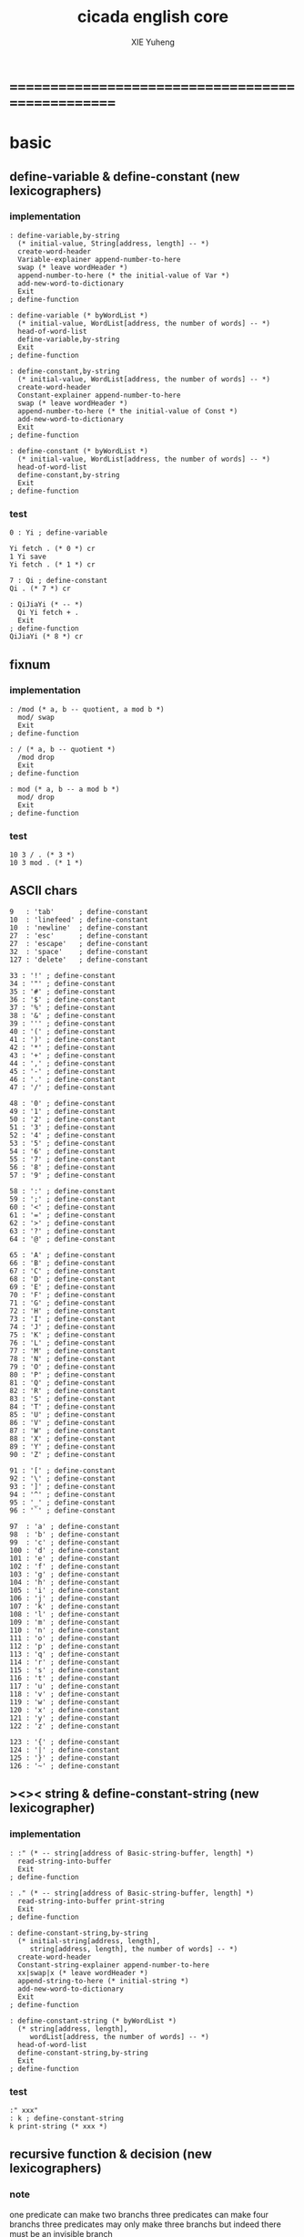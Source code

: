 #+TITLE: cicada english core
#+AUTHOR: XIE Yuheng
#+EMAIL: xyheme@gmail.com


* ==================================================
* *basic*
** define-variable & define-constant (new lexicographers)
*** implementation
    #+begin_src cicada :tangle ../play/english-core.cicada
    : define-variable,by-string
      (* initial-value, String[address, length] -- *)
      create-word-header
      Variable-explainer append-number-to-here
      swap (* leave wordHeader *)
      append-number-to-here (* the initial-value of Var *)
      add-new-word-to-dictionary
      Exit
    ; define-function

    : define-variable (* byWordList *)
      (* initial-value, WordList[address, the number of words] -- *)
      head-of-word-list
      define-variable,by-string
      Exit
    ; define-function

    : define-constant,by-string
      (* initial-value, WordList[address, the number of words] -- *)
      create-word-header
      Constant-explainer append-number-to-here
      swap (* leave wordHeader *)
      append-number-to-here (* the initial-value of Const *)
      add-new-word-to-dictionary
      Exit
    ; define-function

    : define-constant (* byWordList *)
      (* initial-value, WordList[address, the number of words] -- *)
      head-of-word-list
      define-constant,by-string
      Exit
    ; define-function
    #+end_src
*** test
    #+begin_src cicada
    0 : Yi ; define-variable

    Yi fetch . (* 0 *) cr
    1 Yi save
    Yi fetch . (* 1 *) cr

    7 : Qi ; define-constant
    Qi . (* 7 *) cr

    : QiJiaYi (* -- *)
      Qi Yi fetch + .
      Exit
    ; define-function
    QiJiaYi (* 8 *) cr
    #+end_src
** fixnum
*** implementation
    #+begin_src cicada :tangle ../play/english-core.cicada
    : /mod (* a, b -- quotient, a mod b *)
      mod/ swap
      Exit
    ; define-function

    : / (* a, b -- quotient *)
      /mod drop
      Exit
    ; define-function

    : mod (* a, b -- a mod b *)
      mod/ drop
      Exit
    ; define-function
    #+end_src
*** test
    #+begin_src cicada
    10 3 / . (* 3 *)
    10 3 mod . (* 1 *)
    #+end_src
** ASCII chars
   #+begin_src cicada :tangle ../play/english-core.cicada
   9   : 'tab'      ; define-constant
   10  : 'linefeed' ; define-constant
   10  : 'newline'  ; define-constant
   27  : 'esc'      ; define-constant
   27  : 'escape'   ; define-constant
   32  : 'space'    ; define-constant
   127 : 'delete'   ; define-constant

   33 : '!' ; define-constant
   34 : '"' ; define-constant
   35 : '#' ; define-constant
   36 : '$' ; define-constant
   37 : '%' ; define-constant
   38 : '&' ; define-constant
   39 : ''' ; define-constant
   40 : '(' ; define-constant
   41 : ')' ; define-constant
   42 : '*' ; define-constant
   43 : '+' ; define-constant
   44 : ',' ; define-constant
   45 : '-' ; define-constant
   46 : '.' ; define-constant
   47 : '/' ; define-constant

   48 : '0' ; define-constant
   49 : '1' ; define-constant
   50 : '2' ; define-constant
   51 : '3' ; define-constant
   52 : '4' ; define-constant
   53 : '5' ; define-constant
   54 : '6' ; define-constant
   55 : '7' ; define-constant
   56 : '8' ; define-constant
   57 : '9' ; define-constant

   58 : ':' ; define-constant
   59 : ';' ; define-constant
   60 : '<' ; define-constant
   61 : '=' ; define-constant
   62 : '>' ; define-constant
   63 : '?' ; define-constant
   64 : '@' ; define-constant

   65 : 'A' ; define-constant
   66 : 'B' ; define-constant
   67 : 'C' ; define-constant
   68 : 'D' ; define-constant
   69 : 'E' ; define-constant
   70 : 'F' ; define-constant
   71 : 'G' ; define-constant
   72 : 'H' ; define-constant
   73 : 'I' ; define-constant
   74 : 'J' ; define-constant
   75 : 'K' ; define-constant
   76 : 'L' ; define-constant
   77 : 'M' ; define-constant
   78 : 'N' ; define-constant
   79 : 'O' ; define-constant
   80 : 'P' ; define-constant
   81 : 'Q' ; define-constant
   82 : 'R' ; define-constant
   83 : 'S' ; define-constant
   84 : 'T' ; define-constant
   85 : 'U' ; define-constant
   86 : 'V' ; define-constant
   87 : 'W' ; define-constant
   88 : 'X' ; define-constant
   89 : 'Y' ; define-constant
   90 : 'Z' ; define-constant

   91 : '[' ; define-constant
   92 : '\' ; define-constant
   93 : ']' ; define-constant
   94 : '^' ; define-constant
   95 : '_' ; define-constant
   96 : '`' ; define-constant

   97  : 'a' ; define-constant
   98  : 'b' ; define-constant
   99  : 'c' ; define-constant
   100 : 'd' ; define-constant
   101 : 'e' ; define-constant
   102 : 'f' ; define-constant
   103 : 'g' ; define-constant
   104 : 'h' ; define-constant
   105 : 'i' ; define-constant
   106 : 'j' ; define-constant
   107 : 'k' ; define-constant
   108 : 'l' ; define-constant
   109 : 'm' ; define-constant
   110 : 'n' ; define-constant
   111 : 'o' ; define-constant
   112 : 'p' ; define-constant
   113 : 'q' ; define-constant
   114 : 'r' ; define-constant
   115 : 's' ; define-constant
   116 : 't' ; define-constant
   117 : 'u' ; define-constant
   118 : 'v' ; define-constant
   119 : 'w' ; define-constant
   120 : 'x' ; define-constant
   121 : 'y' ; define-constant
   122 : 'z' ; define-constant

   123 : '{' ; define-constant
   124 : '|' ; define-constant
   125 : '}' ; define-constant
   126 : '~' ; define-constant
   #+end_src
** ><>< string & define-constant-string (new lexicographer)
*** implementation
    #+begin_src cicada :tangle ../play/english-core.cicada
    : :" (* -- string[address of Basic-string-buffer, length] *)
      read-string-into-buffer
      Exit
    ; define-function

    : ." (* -- string[address of Basic-string-buffer, length] *)
      read-string-into-buffer print-string
      Exit
    ; define-function

    : define-constant-string,by-string
      (* initial-string[address, length],
         string[address, length], the number of words] -- *)
      create-word-header
      Constant-string-explainer append-number-to-here
      xx|swap|x (* leave wordHeader *)
      append-string-to-here (* initial-string *)
      add-new-word-to-dictionary
      Exit
    ; define-function

    : define-constant-string (* byWordList *)
      (* string[address, length],
         wordList[address, the number of words] -- *)
      head-of-word-list
      define-constant-string,by-string
      Exit
    ; define-function
    #+end_src
*** test
    #+begin_src cicada
    :" xxx"
    : k ; define-constant-string
    k print-string (* xxx *)
    #+end_src
** recursive function & decision (new lexicographers)
*** note
    one predicate can make two branchs
    three predicates can make four branchs
    three predicates may only make three branchs
    but indeed there must be an invisible branch
*** implementation
    bug:
    if there is one ``if,then'' pair mismatch
    there will be crazy bug which is very hard to test !!
    #+begin_src cicada :tangle ../play/english-core.cicada
    (* the following is a basic function
       that allow you to define recursive function with tail call optimization *)
    : define-recursive-function
      (* wordList[address, the number of words] -- *)
      tail-and-head-of-word-list
      create-word-header-for-function
      set-size-of-function-body
      add-new-word-to-dictionary
      Function-body-explainer append-number-to-here
      append-word-description-to-here
      Exit
    ; define-function

    :" if"    : Key-word:if   ; define-constant-string
    :" else"  : Key-word:else ; define-constant-string
    :" then"  : Key-word:then ; define-constant-string

    (* the following is an old function
       direct literal number is not handled
       it is no big deal, for this function is only used once *)

    : append-word-description-to-here,with-if&then
      (* wordList[address, the number of words] -- *)
      dup zero? false?branch 3
        drop2 Exit

      tail-and-head-of-word-list

      dup2 Key-word:if equal-string? false?branch 12
        drop2
        literal false?branch append-number-to-here
        Here fetch xx|swap|x
        Zero append-number-to-here (* leave a place *)
        append-word-description-to-here,with-if&then Exit

      dup2 Key-word:then equal-string? false?branch 13
        drop2
        x|swap|xx
        Here fetch over -  Cell-width /
        swap save
        append-word-description-to-here,with-if&then Exit

      dup2 string-denote-integer? false?branch 6
        string->integer,with-error drop append-number-to-here
        append-word-description-to-here,with-if&then Exit

        find word-link->word-explainer append-number-to-here
        append-word-description-to-here,with-if&then Exit
    ; define-recursive-function

    : define-recursive-function,with-if&then
      (* wordList[address, the number of words] -- *)
      tail-and-head-of-word-list
      create-word-header-for-function
      set-size-of-function-body
      add-new-word-to-dictionary
      Function-body-explainer append-number-to-here
      append-word-description-to-here,with-if&then
      Exit
    ; define-function


    (* redefine append-word-description-to-here add "else"
       this also can be viewed as a basic test of new implemented "if&then"
       and this time, I use Lambda-stack *)

    : help:append-word-description-to-here,if
      (* string if [address, length] -- *)
      drop2
      literal false?branch append-number-to-here
      Here fetch xx|swap|x
      Zero append-number-to-here (* leave a place *)
      Exit
    ; define-function

    : help:append-word-description-to-here,else
      (* string else [address, length] -- *)
      drop2
      literal branch append-number-to-here
      Here fetch xxx|swap|x
      Zero append-number-to-here (* leave a place *)
      x|swap|xx
      Here fetch over -  Cell-width /
      swap save
      Exit
    ; define-function

    : help:append-word-description-to-here,then
      (* string then [address, length] -- *)
      drop2
      x|swap|xx
      Here fetch over -  Cell-width /
      swap save
      Exit
    ; define-function

    : append-word-description-to-here
      (* wordList[address, the number of words] -- *)
      dup zero? if
        drop2
        Exit
      then
      tail-and-head-of-word-list
      dup2 Key-word:if equal-string? if
        help:append-word-description-to-here,if
        append-word-description-to-here
        Exit
      then
      dup2 Key-word:else equal-string? if
        help:append-word-description-to-here,else
        append-word-description-to-here
        Exit
      then
      dup2 Key-word:then equal-string? if
        help:append-word-description-to-here,then
        append-word-description-to-here
        Exit
      then
      dup2 string-denote-literal&branch? if
        help:append-word-description-to-here,literal&branch
        append-word-description-to-here
        Exit
      then
      dup2 string-denote-integer? if
        help:append-word-description-to-here,number
        append-word-description-to-here
        Exit
      then
      help:append-word-description-to-here,word
      append-word-description-to-here
      Exit
    ; define-recursive-function,with-if&then


    (* redefine define-recursive-function & define-function *)

    : define-function
      (* wordList[address, the number of words] -- *)
      tail-and-head-of-word-list
      create-word-header-for-function
      set-size-of-function-body
      xx|swap|x
      Function-body-explainer append-number-to-here
      append-word-description-to-here
      add-new-word-to-dictionary
      Exit
    ; define-function

    : define-recursive-function
      (* wordList[address, the number of words] -- *)
      tail-and-head-of-word-list
      create-word-header-for-function
      set-size-of-function-body
      add-new-word-to-dictionary
      Function-body-explainer append-number-to-here
      append-word-description-to-here
      Exit
    ; define-function
    #+end_src
*** test
    #+begin_src cicada
    : factorial (* n -- n! *)
      dup one? if
        Exit
      then
      dup sub1 factorial * Exit
    ; define-recursive-function



    1 factorial .
    2 factorial .
    3 factorial .
    4 factorial .
    5 factorial .
    6 factorial .
    7 factorial .
    8 factorial .
    9 factorial .
    10 factorial .
    11 factorial .
    12 factorial .
    13 factorial .
    14 factorial .
    15 factorial .
    16 factorial .
    17 factorial .
    18 factorial .
    19 factorial .
    20 factorial .



    : .12 (* 1 2 -- *)
      2 == if
        '2' write-char
        1 == if
          '1' write-char
        else
          '_' write-char
        then
      else
        '_' write-char
        1 == if
          '1' write-char
        else
          '_' write-char
        then
      then
      Exit
    ; define-function

    1 2 .12 cr
    6 2 .12 cr
    1 6 .12 cr
    6 6 .12 cr
    #+end_src
** predicates
   #+begin_src cicada :tangle ../play/english-core.cicada
   : special-key-word? (* word[explainer] -- True or False *)
     dup literal literal           == if drop True Exit then
     dup literal branch            == if drop True Exit then
     dup literal zero?branch       == if drop True Exit then
     dup literal false?branch      == if drop True Exit then
     dup literal not-false?branch  == if drop True Exit then
     drop False
     Exit
   ; define-function
   #+end_src
** writers of number
*** note
    1. it is great if want a reader can read
       is identical to what a writer would write
       and what a writer write
       could be read by reader without any changes
       I will try to achieve this
    2. due to the lack of the ``semantic of substitution''
       to achieve the following functions
       I have to copy lots of code
       instead of just using lambda-abstraction
*** implementation
**** write-dec-number
     #+begin_src cicada :tangle ../play/english-core.cicada
     : write-dec-number-char (* byte -- *)
       '0' + write-char
       Exit
     ; define-function
          
     : help:write-dec-number,push-chars
       (* ... , number of small DecNumbers, fixnum --
          ... , number of small DecNumbers *)
       10 mod/
       dup zero? if
         drop swap add1 Exit
       then
       xx|swap|x xx|swap|x add1 swap
       help:write-dec-number,push-chars
       Exit
     ; define-recursive-function
          
     : help:write-dec-number,write-chars
       (* ... , number of small DecNumbers -- *)
       dup zero? if drop Exit
       then
       sub1 swap write-dec-number-char
       help:write-dec-number,write-chars
       Exit
     ; define-recursive-function
          
          
     : write-dec-number,unsign (* fixnum -- *)
       Zero swap
       help:write-dec-number,push-chars
       help:write-dec-number,write-chars
       Exit
     ; define-function
          
     : write-dec-number,sign (* fixnum -- *)
       dup Zero < if
         '-' write-char
         negate
       then
       write-dec-number,unsign
       Exit
     ; define-function
          
     : write-dec-number
       write-dec-number,sign
       Exit
     ; define-function
     #+end_src
**** write-bin-number
     #+begin_src cicada :tangle ../play/english-core.cicada
     : write-bin-number-char (* byte -- *)
       '0' + write-char
       Exit
     ; define-function

     : help:write-bin-number,push-chars
       (* ... , number of small BinNumbers, fixnum --
          ... , number of small BinNumbers *)
       2 mod/
       dup zero? if
         drop swap add1 Exit
       then
       xx|swap|x xx|swap|x add1 swap
       help:write-bin-number,push-chars
       Exit
     ; define-recursive-function

     : help:write-bin-number,write-chars
       (* ... , number of small BinNumbers -- *)
       dup zero? if drop Exit
       then
       sub1 swap write-bin-number-char
       help:write-bin-number,write-chars
       Exit
     ; define-recursive-function

     : write-bin-number,unsign (* fixnum -- *)
       Zero swap
       help:write-bin-number,push-chars
       help:write-bin-number,write-chars
       Exit
     ; define-function

     : write-bin-number,sign (* fixnum -- *)
       dup Zero < if
         '-' write-char
         negate
       then
       write-bin-number,unsign
       Exit
     ; define-function

     : write-bin-number
       write-bin-number,sign
       Exit
     ; define-function
     #+end_src
**** write-oct-number
     #+begin_src cicada :tangle ../play/english-core.cicada
     : write-oct-number-char (* byte -- *)
       '0' + write-char
       Exit
     ; define-function

     : help:write-oct-number,push-chars
       (* ... , number of small OctNumbers, fixnum --
          ... , number of small OctNumbers *)
       8 mod/
       dup zero? if
         drop swap add1 Exit
       then
       xx|swap|x xx|swap|x add1 swap
       help:write-oct-number,push-chars
       Exit
     ; define-recursive-function

     : help:write-oct-number,write-chars
       (* ... , number of small OctNumbers -- *)
       dup zero? if drop Exit
       then
       sub1 swap write-oct-number-char
       help:write-oct-number,write-chars
       Exit
     ; define-recursive-function

     : write-oct-number,unsign (* fixnum -- *)
       Zero swap
       help:write-oct-number,push-chars
       help:write-oct-number,write-chars
       Exit
     ; define-function

     : write-oct-number,sign (* fixnum -- *)
       dup Zero < if
         '-' write-char
         negate
       then
       write-oct-number,unsign
       Exit
     ; define-function

     : write-oct-number
       write-oct-number,sign
       Exit
     ; define-function
     #+end_src
**** write-hex-number
     #+begin_src cicada :tangle ../play/english-core.cicada
     : write-hex-number-char (* byte -- *)
       dup Ten < if
         '0' + write-char Exit
       then
       Ten -
       'a' + write-char
       Exit
     ; define-function

     : write-hex-number-char,capital (* byte -- *)
       dup Ten < if
         '0' + write-char Exit
       then
       Ten -
       'A' + write-char
       Exit
     ; define-function

     : help:write-hex-number,push-chars
       (* ... , number of small HexNumbers, fixnum --
          ... , number of small HexNumbers *)
       16 mod/
       dup zero? if
         drop swap add1 Exit
       then
       xx|swap|x xx|swap|x add1 swap
       help:write-hex-number,push-chars
       Exit
     ; define-recursive-function

     : help:write-hex-number,write-chars
       (* ... , number of small HexNumbers -- *)
       dup zero? if drop Exit
       then
       sub1 swap write-hex-number-char
       help:write-hex-number,write-chars
       Exit
     ; define-recursive-function

     : help:write-hex-number,write-chars,capital
       (* ... , number of small HexNumbers -- *)
       dup zero? if drop Exit
       then
       sub1 swap write-hex-number-char,capital
       help:write-hex-number,write-chars,capital
       Exit
     ; define-recursive-function

     : write-hex-number,unsign (* fixnum -- *)
       Zero swap
       help:write-hex-number,push-chars
       help:write-hex-number,write-chars
       Exit
     ; define-function

     : write-hex-number,capital (* fixnum -- *)
       Zero swap
       help:write-hex-number,push-chars
       help:write-hex-number,write-chars,capital
       Exit
     ; define-function

     : write-hex-number,sign (* fixnum -- *)
       dup Zero < if
         '-' write-char
         negate
       then
       write-hex-number,unsign
       Exit
     ; define-function

     : write-hex-number,sign,capital (* fixnum -- *)
       dup Zero < if
         '-' write-char
         negate
       then
       write-hex-number,capital
       Exit
     ; define-function

     : write-hex-number
       write-hex-number,sign
       Exit
     ; define-function
     #+end_src
**** write-aph-number
     #+begin_src cicada :tangle ../play/english-core.cicada
     : write-aph-number-char (* byte -- *)
       dup Ten < if
         '0' + write-char Exit
       then
       Ten -
       'a' + write-char
       Exit
     ; define-function
     
     : write-aph-number-char,capital (* byte -- *)
       dup Ten < if
         '0' + write-char Exit
       then
       Ten -
       'A' + write-char
       Exit
     ; define-function
     
     : help:write-aph-number,push-chars
       (* ... , number of small AphNumbers, fixnum --
          ... , number of small AphNumbers *)
       36 mod/
       dup zero? if
         drop swap add1 Exit
       then
       xx|swap|x xx|swap|x add1 swap
       help:write-aph-number,push-chars
       Exit
     ; define-recursive-function
     
     : help:write-aph-number,write-chars
       (* ... , number of small AphNumbers -- *)
       dup zero? if drop Exit
       then
       sub1 swap write-aph-number-char
       help:write-aph-number,write-chars
       Exit
     ; define-recursive-function
     
     : help:write-aph-number,write-chars,capital
       (* ... , number of small AphNumbers -- *)
       dup zero? if drop Exit
       then
       sub1 swap write-aph-number-char,capital
       help:write-aph-number,write-chars,capital
       Exit
     ; define-recursive-function
     
     : write-aph-number,unsign (* fixnum -- *)
       Zero swap
       help:write-aph-number,push-chars
       help:write-aph-number,write-chars
       Exit
     ; define-function
     
     : write-aph-number,capital (* fixnum -- *)
       Zero swap
       help:write-aph-number,push-chars
       help:write-aph-number,write-chars,capital
       Exit
     ; define-function
     
     : write-aph-number,sign (* fixnum -- *)
       dup Zero < if
         '-' write-char
         negate
       then
       write-aph-number,unsign
       Exit
     ; define-function
     
     : write-aph-number,sign,capital (* fixnum -- *)
       dup Zero < if
         '-' write-char
         negate
       then
       write-aph-number,capital
       Exit
     ; define-function
     
     : write-aph-number
       write-aph-number,sign 
       Exit
     ; define-function
     #+end_src
**** usage
     #+begin_src cicada :tangle ../play/english-core.cicada
     : .unsign (* fixnum -- *)
       write-dec-number
       'space' write-char
       Exit
     ; define-function

     : .sign (* fixnum -- *)
       write-dec-number,sign
       'space' write-char
       Exit
     ; define-function


     : . .sign Exit ; define-function


     : .bin (* fixnum -- *)
       write-bin-number
       'space' write-char
       Exit
     ; define-function

     : .bin,sign (* fixnum -- *)
       write-bin-number,sign
       'space' write-char
       Exit
     ; define-function

     : .oct (* fixnum -- *)
       write-oct-number
       'space' write-char
       Exit
     ; define-function

     : .oct,sign (* fixnum -- *)
       write-oct-number,sign
       'space' write-char
       Exit
     ; define-function

     : .hex (* fixnum -- *)
       write-hex-number
       'space' write-char
       Exit
     ; define-function

     : .hex,sign (* fixnum -- *)
       write-hex-number,sign
       'space' write-char
       Exit
     ; define-function

     : .hex,capital (* fixnum -- *)
       write-hex-number,capital
       'space' write-char
       Exit
     ; define-function

     : .hex,sign,capital (* fixnum -- *)
       write-hex-number,sign,capital
       'space' write-char
       Exit
     ; define-function


     : .aph (* fixnum -- *)
       write-aph-number
       'space' write-char
       Exit
     ; define-function

     : .aph,sign (* fixnum -- *)
       write-aph-number,sign
       'space' write-char
       Exit
     ; define-function

     : .aph,capital (* fixnum -- *)
       write-aph-number,capital
       'space' write-char
       Exit
     ; define-function

     : .aph,sign,capital (* fixnum -- *)
       write-aph-number,sign,capital
       'space' write-char
       Exit
     ; define-function

     : cr (* -- *)
       'newline' write-char Exit
     ; define-function


     : write-space (* -- *)
       'space' write-char Exit
     ; define-function

     : write-some-space (* n -- *)
       dup zero? if
         drop Exit
       then
       sub1
       write-space
       write-some-space
       Exit
     ; define-recursive-function
     #+end_src
*** test
    #+begin_src cicada
    123 321 123321 . . .
    -123 321 -123321 . . .
    -123 321 -123321 .sign .sign .sign
    -123 321 -123321 .unsign .unsign .unsign

    123 321 123321 .bin .bin .bin
    -123 321 -123321 .bin,sign .bin,sign .bin,sign

    123 321 123321 .oct .oct .oct
    -123 321 -123321 .oct,sign .oct,sign .oct,sign

    123 321 123321 .hex .hex .hex
    123 321 123321 .hex,capital .hex,capital .hex,capital
    -123 321 -123321 .hex,sign .hex,sign .hex,sign
    -123 321 -123321 .hex,sign,capital .hex,sign,capital .hex,sign,capital

    123 321 123321 .aph .aph .aph
    123 321 123321 .aph,capital .aph,capital .aph,capital
    -123 321 -123321 .aph,sign .aph,sign .aph,sign
    -123 321 -123321 .aph,sign,capital .aph,sign,capital .aph,sign,capital
    #+end_src
** print-string,null-terminated
   #+begin_src cicada :tangle ../play/english-core.cicada
   : print-string,null-terminated
     (* null-terminated-string[address] -- *)
     dup fetch-byte zero? if
       drop
       Exit
     then
     dup fetch-byte write-char
     add1
     print-string,null-terminated
     Exit
   ; define-recursive-function
   #+end_src
* *debuger*
** debuger-REPL & trace-function
*** note
    1. "debuger" should be placed in Function-body
       when called, it pause the calculation of the function
       bring you into the debuger-REPL
    2. after type tag encoding
       we should handle type error as possible as we could
    3. the ``IdentificationOf#Word'' in ``def*'' macros is for ``debuger''
*** implementation
    #+begin_src cicada :tangle ../play/english-core.cicada
    : count-return-stack (* -- the length of ReturnStack *)
      Return-stack-top fetch-return-stack-pointer -
      Eight /
      sub1 (* for we are in this function call *)
      Exit
    ; define-function

    : count-argument-stack (* -- the length of ArgumentStack *)
      Argument-stack-top fetch-argument-stack-pointer -
      Eight /
      Exit
    ; define-function


    0 : Return-stack-position   ; define-variable
    0 : Argument-stack-position ; define-variable

    (* the following two function are as interface *)
    : debuger,fetch-from-return-stack (* n -- *)
      sub1 Eight *
      Return-stack-position fetch +
      fetch
      Exit
    ; define-function

    : debuger,fetch-from-argument-stack (* n -- *)
      sub1 Eight *
      Argument-stack-position fetch +
      fetch
      Exit
    ; define-function


    :" bye"
    : Message:bye ; define-constant-string

    : execute-word (* string[address, length] -- unknown *)
      dup2
      string-denote-integer? if
        string->integer,with-error drop
        Exit
      then
      dup2 find dup not-zero? if
        xx|swap|x drop2
        word-link->word-explainer execute
        Exit
      then
      drop
      Message:undefined-word print-string
      print-string cr
      Exit
    ; define-function

    : debuger-REPL (* unknown -- unknown *)
      read-word-for-runtime
      dup2
      Message:bye equal-string? if
        drop2
        Exit
      then
      execute-word
      debuger-REPL
      Exit
    ; define-recursive-function

    :" debuger said: ``Welcome! Hope you find what's wrong.''"
    : Message:debuger,welcome ; define-constant-string

    :" the length of Return-stack is: "
    : Message:debuger,the-length-of-returnstack ; define-constant-string

    :" the length of Argument-stack is: "
    : Message:debuger,the-length-of-argument-stack ; define-constant-string

    :" debuger said: ``Good bye! The computation will go on!''"
    : Message:debuger,goodbye ; define-constant-string

    : debuger (* unknown -- unknown *)
      Message:debuger,welcome print-string cr
      Three write-some-space Message:debuger,the-length-of-returnstack print-string
        count-return-stack write-dec-number cr
      Three write-some-space Message:debuger,the-length-of-argument-stack print-string
        count-argument-stack write-dec-number cr
      fetch-return-stack-pointer Return-stack-position save
      fetch-argument-stack-pointer Argument-stack-position save
      Input-buffer Current-reading save
      Input-buffer Reading-boundary save
      debuger-REPL
      Message:debuger,goodbye print-string cr
      Exit
    ; define-function

    (* ><><>< bug ><><>< *)
    (* ``1 fetch'' will cause core dump *)
    : identification-of-word? (* an address in a word -- *)
      dup fetch ==
      Exit
    ; define-function

    (* ||  1 : name-string-header-which-contains-the-length-of-name-string  ||
     * || m(bytes) : name-string  ||
     * ||  1 : size of function body  ||
     * ||  1 : identification  ||
     * ||  1 : link  ||
     * ||  1 : type  ||
     * ||  1 : address-of-name-string-header  ||
     * ||  1 : address-of-explainer  ||
     * ||  n : body  ||
     *)

    : word,body->id
      (* [an address of a cell in a word] -- word[identification] *)
      dup
      identification-of-word? if
        Exit
      then
      Cell-width -
      word,body->id
      Exit
    ; define-recursive-function

    : word,id->name
      (* word[identification] -- string[address, length] *)
      Cell-width Three * +
      fetch dup
      add8 swap
      fetch
      Exit
    ; define-function

    : word,id->explainer
      (* word[identification] -- explainer *)
      Cell-width Four * +
      fetch
      Exit
    ; define-function

    : word,id->body-size
      (* word[identification] -- body-size *)
      Cell-width -
      fetch
      Exit
    ; define-function

    : word,id->body-list
      (* word[identification] -- body-list[address, length] *)
      dup
        Cell-width Five * +
      swap
      word,id->body-size
      Exit
    ; define-function

    : print-name-of-explainer (* explainer -- *)
      dup Function-body-explainer == if
        literal Function-body-explainer
        word,body->id
        word,id->name
        print-string
        drop Exit
      then
      dup Variable-explainer == if
        literal Variable-explainer
        word,body->id
        word,id->name
        print-string
        drop Exit
      then
      dup Constant-explainer == if
        literal Constant-explainer
        word,body->id
        word,id->name
        print-string
        drop Exit
      then
      dup Constant-string-explainer == if
        literal Constant-string-explainer
        word,body->id
        word,id->name
        print-string
        drop Exit
      then
      drop
      Exit
    ; define-function

    : print-function-body-list (* body-list[address, length] -- *)
      dup zero? if
        drop2 Exit
      then
      Six write-some-space
      over fetch word,body->id word,id->name print-string cr
      sub1 swap
      Cell-width + swap
      print-function-body-list
      Exit
    ; define-recursive-function

    :"  -->  "
    : Message:_-->__ ; define-constant-string

    (* the following function is the first function
       on which I must use ``if,else,then'' *)
    : with-pointer,print-function-body-list
      (* [an address of a cell in a word], body-list[address, length] -- *)
      dup zero? if
        drop2 drop Exit
      then
      x|over|xx x|over|xx == if
        Message:_-->__ print-string
      else
        Six write-some-space
      then
      over
      dup fetch special-key-word? if
        fetch word,body->id word,id->name print-string cr
        sub2 swap
        dup
        Six write-some-space
        Cell-width + fetch write-dec-number cr
        Cell-width Two * + swap
        with-pointer,print-function-body-list
        Exit
      then
      fetch word,body->id word,id->name print-string cr
      sub1 swap
      Cell-width + swap
      with-pointer,print-function-body-list
      Exit
    ; define-recursive-function


    :" trace-function said: ``Ya! Let's trace a function!''"
    : Message:trace-function,welcome ; define-constant-string

    :" The function we use to trace is:"
    : Message:trace-function,function-to-trace ; define-constant-string

    :" The function be traced to is:"
    : Message:trace-function,function-be-traced-to ; define-constant-string

    :" The size of the body of this function is:"
    : Message:trace-function,function-body-size ; define-constant-string

    :" The body of this function is:"
    : Message:trace-function,function-body ; define-constant-string

    :" trace-function said: ``The end of a tracing.''"
    : Message:trace-function,goodbye ; define-constant-string

    : trace-function
      (* [an address of a cell in a word] -- *)
      Message:trace-function,welcome print-string cr
      dup
        Three write-some-space Message:trace-function,function-to-trace print-string cr
        Six write-some-space fetch word,body->id word,id->name print-string cr
      dup (* with-pointer,print-function-body-list still uses original arg *)
      word,body->id
        dup
          Three write-some-space Message:trace-function,function-be-traced-to print-string cr
          Six write-some-space word,id->name print-string cr
        dup
          Three write-some-space Message:trace-function,function-body-size print-string cr
          Six write-some-space word,id->body-size write-dec-number cr
        Three write-some-space Message:trace-function,function-body print-string cr
        word,id->body-list with-pointer,print-function-body-list
      Message:trace-function,goodbye print-string cr
      Exit
    ; define-function
    #+end_src
*** simple trace
    #+begin_src cicada :tangle ../play/english-core.cicada
    : trace (* n -- *)
      debuger,fetch-from-return-stack
      trace-function
      Exit
    ; define-function
    #+end_src
*** test
    #+begin_src cicada
    (* test: trace-function *)

    : xxx (* n, m -- *)
       debuger
       +
       666 .
       .
       Exit
    ; define-function

    10 1 xxx
      1 debuger,fetch-from-return-stack  trace-function
      2 debuger,fetch-from-return-stack  trace-function
      bye
    (* 666 11 *)


    : factorial (* n -- n! *)
        dup one? if
          debuger
          Exit
        then
        dup sub1 factorial * Exit
    ; define-recursive-function

    10 factorial
      1 debuger,fetch-from-return-stack
        trace-function
      9 debuger,fetch-from-return-stack
        trace-function
      10 debuger,fetch-from-return-stack
        trace-function
      bye
    . (* 3628800 *)



    (* about tail call *)
    : write-some-space (* n -- *)
        dup zero? if
          drop Exit
        then
        sub1
        'space' write-char
        debuger
        write-some-space
        Exit
    ; define-recursive-function

    100 write-some-space
      1 debuger,fetch-from-return-stack
        trace-function
      2 debuger,fetch-from-return-stack
        trace-function
      bye
    (* Ya! you can never say ``bye'' to this call of ``debuger'' *)
    (* when ever you call ``debuger'' in front of a recursive call, this happens *)
    basic-REPL
    count-argument-stack . (* 0 *)
    count-return-stack . (* 0 *)
    #+end_src
** new lexicographers with debuger
*** note
    1. the following redefined ``append-word-description-to-here''
       will call debuger if it meets a undefined word
    2. there will be syntax-check after the implementation of ``list''
*** implementation
    #+begin_src cicada :tangle ../play/english-core.cicada
    : print-word-list (* WordList[address, the number of words] -- *)
      dup zero? if
        drop2
        cr Exit
      then
      Three write-some-space
      tail-and-head-of-word-list print-string cr
      print-word-list
      Exit
    ; define-recursive-function


    :" an error occurs!
    append-word-description-to-here said:
       ``I am a tail-recursive-function.
         My function-type is (* WordList[address, the number of words] -- *)
         `define-recursive-function' and `define-function' call me.
         The following word is undefined.
         I will print the rest of the Word-list and call debuger.''
       --> "
    : Message:append-word-description-to-here,meet-undefined-word
    ; define-constant-string

    :" The length of the rest of the Word-list is: "
    : Message:append-word-description-to-here,length-of-the-rest-of-the-word-list
    ; define-constant-string

    :" The rest of the Word-list is: "
    : Message:append-word-description-to-here,the-rest-of-the-word-list
    ; define-constant-string


    : append-word-description-to-here
      (* WordList[address, the number of words] -- *)
      dup zero? if
        drop2
        Exit
      then
      tail-and-head-of-word-list
      dup2 Key-word:if equal-string? if
        help:append-word-description-to-here,if
        append-word-description-to-here
        Exit
      then
      dup2 Key-word:else equal-string? if
        help:append-word-description-to-here,else
        append-word-description-to-here
        Exit
      then
      dup2 Key-word:then equal-string? if
        help:append-word-description-to-here,then
        append-word-description-to-here
        Exit
      then
      dup2 string-denote-literal&branch? if
        help:append-word-description-to-here,literal&branch
        append-word-description-to-here
        Exit
      then
      dup2 string-denote-integer? if
        help:append-word-description-to-here,number
        append-word-description-to-here
        Exit
      then
      dup2 find dup not-zero? if
        word-link->word-explainer append-number-to-here
        drop2 (* drop the string[address, length], which is for debuger *)
        append-word-description-to-here
        Exit
      then
      drop (* drop the Zero *)
      Message:append-word-description-to-here,meet-undefined-word print-string
      print-string cr
      Message:append-word-description-to-here,length-of-the-rest-of-the-word-list
      print-string dup write-dec-number cr
      Message:append-word-description-to-here,the-rest-of-the-word-list print-string cr
      print-word-list
      debuger
      Exit
    ; define-recursive-function


    : define-function
      (* wordList[address, the number of words] -- *)
      tail-and-head-of-word-list
      create-word-header-for-function
      set-size-of-function-body
      xx|swap|x
      Function-body-explainer append-number-to-here
      append-word-description-to-here
      add-new-word-to-dictionary
      Exit
    ; define-function

    : define-recursive-function
      (* wordList[address, the number of words] -- *)
      tail-and-head-of-word-list
      create-word-header-for-function
      set-size-of-function-body
      add-new-word-to-dictionary
      Function-body-explainer append-number-to-here
      append-word-description-to-here
      Exit
    ; define-function

    (*
     ,* (\* wordy version for testing *\)
     ,* : define-function
     ,*   (\* wordList[address, the number of words] -- *\)
     ,*   tail-and-head-of-word-list
     ,*     dup2 print-string
     ,*     'newline' write-char
     ,*   create-word-header-for-function
     ,*   set-size-of-function-body
     ,*   xx|swap|x
     ,*   Function-body-explainer append-number-to-here
     ,*   append-word-description-to-here
     ,*   add-new-word-to-dictionary
     ,*   Exit
     ,* ; define-function
     ,*
     ,* : define-recursive-function
     ,*   (\* wordList[address, the number of words] -- *\)
     ,*   tail-and-head-of-word-list
     ,*     dup2 print-string
     ,*     'newline' write-char
     ,*   create-word-header-for-function
     ,*   set-size-of-function-body
     ,*   add-new-word-to-dictionary
     ,*   Function-body-explainer append-number-to-here
     ,*   append-word-description-to-here
     ,*   Exit
     * ; define-function
     *)
    #+end_src
* *hash*
** note
   1. ``string-hash->index index-hashback->string''
      is a identity function
      and if the argumt is a index returned by ``string-hash->index''
      ``index-hashback->string string-hash->index''
      also is a identity function
   2. you can set a 8 bytes value
      to every symbol in this hash-table
      by:
      [value, index] index->address save
      dynamic type system make use of it
      for I implement type-tag as a special symbol
      but you should NOT set a pair to a symbol
      for I can not afford to let gc scan the whole hash-table to mark it
   3. hash-function (string)
      ==> (sum-up [byte_n * 2^n]) mod Number-of-symbol-entrys
      + where:
        0 <= n < Symbol-max-length
        and the Number-of-symbol-entrys is a prime number
      after sum-up, the greatest number < 2^(Symbol-max-length + 8)
      so I let Symbol-max-length == 64 - 8 == 56
      only first Symbol-max-length of the string is used by the hash-function
** string-hash->index & index-hashback->string
   #+begin_src cicada :tangle ../play/english-core.cicada
   (* a Symbol-entry [unit : byte]
    * ==========================
    *  ||   8 : Symbol-value   ||
    * --------------------------
    *  ||   1 : Symbol-length  ||
    * --------------------------
    *  || 56+ : Symbol-string  ||
    * ==========================
    * where Symbol-max-length = 56 *)

   :" an error occurs!
   index->address said:
      ``My function-type is (* index -- address *)
        The following unsign-number is not a index of the hash-table
        I will not touch it and call debuger.''
      --> "
   : Message:index->address,error ; define-constant-string

   : index->address (* index -- address *)
     dup Number-of-symbol-entrys >= if
       Message:index->address,error print-string
       dup write-dec-number cr
       debuger Exit
     then
     dup Zero < if
       Message:index->address,error print-string
       dup write-dec-number cr
       debuger Exit
     then
     Symbol-entry-bytes-size *
     First-symbol-entry +
     Exit
   ; define-function

   : index-hashback->string
     (* index -- string[address, length] *)
     index->address Eight +
     dup add1 swap
     fetch-byte
     Exit
   ; define-function


   : help:string-hash->index,sum-up
     (* sum-up , string[address, length] -- sum-up *)
     dup zero? if
       drop2 Exit
     then
     tail-and-head-of-string
     over shift-left
     x|swap|xxx  +  xx|swap|x
     help:string-hash->index,sum-up
     Exit
   ; define-recursive-function

   : help:string-hash->index,find-old-or-creat-new
     (* string[address, length], index -- index *)
     xx|tuck|x
     index-hashback->string
     (* index, string[address, length], string-2[address, length] *)
     dup zero? if  (* creat-new *)
       drop
       (* index, string[address, length], destination-address *)
       over over
       (* index, string[address, length], destination-address, length, address *)
       sub1 save-byte
       swap
       (* index,, source-address, destination-address, length *)
       copy-byte-string
       Exit
     then
     (* index, string[address, length], string-2[address, length] *)
     xx|over|xx equal-string? if (* found old *)
       drop2 Exit
     then
     x|swap|xx (* to get next-index *)
     (* string[address, length], index *)
     dup index->address Last-symbol-entry == if
       drop
       Zero
       help:string-hash->index,find-old-or-creat-new
       Exit
     then
     add1
     help:string-hash->index,find-old-or-creat-new
     Exit
   ; define-recursive-function

   : help:string-hash->index,sum-up->index
     (* sum-up -- index *)
     Number-of-symbol-entrys mod
     Exit
   ; define-function

   : string-hash->index
     (* string[address, length] -- index *)
     dup2
       dup Symbol-max-length > if
         drop Symbol-max-length
         (* this means only first Symbol-max-length of the string is used by the hash-function *)
       then
       Zero xx|swap|x
       help:string-hash->index,sum-up
       help:string-hash->index,sum-up->index
     help:string-hash->index,find-old-or-creat-new
     Exit
   ; define-function
   #+end_src
** test
   #+begin_src cicada
   Number-of-symbol-entrys 1 -
   index->address Last-symbol-entry == . (* 1 *)

   -1 index->address
   basic-REPL
   1000000000 index->address
   basic-REPL

   :" a" string-hash->index . cr
   :" b" string-hash->index . cr
   :" c" string-hash->index . cr

   :" k" string-hash->index . cr
   :" kk" string-hash->index . cr
   :" xxx" string-hash->index . cr
   :" xxxk" string-hash->index . cr
   :" xxxkk" string-hash->index . cr
   :" xxxxxx" string-hash->index . cr
   :" xxxxxxk" string-hash->index . cr
   :" xxxxxxkk" string-hash->index . cr
   :" xxxxxxxxx" string-hash->index . cr
   :" xxxxxxxxxk" string-hash->index . cr
   :" xxxxxxxxxkk" string-hash->index . cr
   :" xxxxxxxxxxxx" string-hash->index . cr
   :" xxxxxxxxxxxxk" string-hash->index . cr
   :" xxxxxxxxxxxxkk" string-hash->index . cr
   :" xxxxxxxxxxxxxxx" string-hash->index . cr
   :" xxxxxxxxxxxxxxxk" string-hash->index . cr
   :" xxxxxxxxxxxxxxxkk" string-hash->index . cr


   (* Number-of-symbol-entrys : 10_0333 , 10_0003
      97      97
      98      98
      99      99
      107     107
      321     321
      749     749
      1605    1605
      3317    3317
      6741    6741
      13589   13589
      27285   27285
      54677   54677
      9128    9458
      18363   19023
      36833   38153
      73773   76413
      47320   52930
      94747   5964
      89268   12035
      78310   24177
    *)


   (* test: collision *)
   (*  'A'*2 + 'c' = 'B'*2 + 'a' *)
   :" Ac" string-hash->index . cr (* 229 *)
   :" Ba" string-hash->index . cr (* 230 *)

   :" A"
     string-hash->index index-hashback->string
   print-string

   :" Ac"
     string-hash->index index-hashback->string
   print-string

   :" Ba"
     string-hash->index index-hashback->string
   print-string

   (* test: rounding *)

   (* when: Number-of-symbol-entrys = 10_0003 *)
   10_0003 .bin (* 11000011010100011 *)

   (* when: Number-of-symbol-entrys = 10_0333 *)
   10_0333 .bin (* 11000011111101101 *)


   (* I do not want to solve two funny equations about ascii-chars,
    * just to test the two ``Number-of-symbol-entrys'' above !!!???
    * so, to test this, I reset ``Number-of-symbol-entrys'' to 230, in assembler,
    * then the greatest index == 229,
    * then to test collision is to test rounding
    *)


   :" Ac" string-hash->index . cr (* 229 *)
   :" Ba" string-hash->index . cr (* 0 *)

   :" Ac"
     string-hash->index index-hashback->string
   print-string

   :" Ba"
     string-hash->index index-hashback->string
   print-string
   #+end_src
* *dynamic type system*
** >< [OLD] note
   1. I make the following stipulations about creating cicada words:
      1 constants) and variables are nouns,
         the first letter of them should be capitalized.
         (just as in Deutsch)
      2) functions are verbs,
         the first letter of them should be NOT capitalized.
      3) I use compoundWordByCamelCase
         when the word is about non-typed value.
         examples:
         print-string print-type-tag define-function
      4) I use compound-word-with-dashes
         when the word is about typed value.
         examples:
         cons car cdr set-car! set-cdr! list-copy
      5) I use <this-kind-of-word>
         when the word is about type.
         examples:
         <pair> <pair-like>? <graph> <lambda> <fixnum> <type>
      6) I do not use compound_word_with_underscores
   2. atom :
      TypedValue[valus, type tag]
   3. non-atom :
      TypedValue[address, type tag]
   4. this is really a flexible and dangerous way to use dynamic-type-value
   5. this is dangerous,
      for you can meet semantic overload sometimes
      for example,
      True-Bool == [1, <bool>]
      True == 1
      that means you have two syntaxes to denote one semantic
      then, how should you implement ``if,else,then'' ???
      this is really not acceptable !!!
   6. this is flexible,
      for you can easily define different kinds of <pair-like> values:
      1) <list>
      2) <alist> (associated-list)
      3) <dalin> (double-linked-list)
      4) <wodyli> (wodyli)
      5) <graph>
      6) and more
   7. to implement gc
      one have to (and only have to)
      be able to distinguish <pair> and <non-pair>
   8. every new data type implemented by <pair>
      have to be handled by gc as <pair>
   9. I do not need type-inherit at all
      for I can easily convert one type to another
      say, I have <xxx-list>
      a function apply on <list> will not apply on <xxx-list>
      but if I use <xxx-list> as a list
      which every cdr is of type <list>
      only the first type is change from <list> to <xxx-list>
      then, when I want to treat this <xxx-list> as a <list>
      I just ``drop <list>''
** implementation
   #+begin_src cicada :tangle ../play/english-core.cicada
   (* if 1 is setted to a symbol, this symbol is a fixnum like data type
      if 2 is setted to a symbol, this symbol is a pair like data type *)

   : define-data-type
     (* wordList[address, the number of words] -- *)
     dup2
       head-of-word-list
       string-hash->index
       dup
         index->address One swap save
       xx|swap|x
     define-constant
     Exit
   ; define-function

   : define-pair-like-data-type
     (* wordList[address, the number of words] -- *)
     dup2
       head-of-word-list
       string-hash->index
       dup
         index->address Two swap save
       xx|swap|x
     define-constant
     Exit
   ; define-function


   (* every word can be used as a name of a data type
      the following are my convention *)

   : <fixnum>    ; define-data-type
   : <bool>      ; define-data-type
   : <type>      ; define-data-type
   : <char>      ; define-data-type
   : <symbol>    ; define-data-type
   : <substring> ; define-data-type
   : <null>      ; define-data-type


   : <fixnum-like>? (* type -- True or False *)
       index->address fetch One ==
       Exit
   ; define-function


   0 : Null ; define-constant

   : null Null <null> Exit ; define-function

   : null? (* [value, type] -- True or False *)
     <null> == if
       Null == if
         True Exit
       then
       False Exit
     then
     drop False Exit
   ; define-function




   : True-Bool  True  <bool> Exit ; define-function
   : False-Bool False <bool> Exit ; define-function



   : <pair>    ; define-pair-like-data-type
   : <string>  ; define-pair-like-data-type
   : <list>    ; define-pair-like-data-type

   : <dalin>   ; define-pair-like-data-type

   : <wody>           ; define-pair-like-data-type
   : <bound-variable> ; define-pair-like-data-type
   : <wodyli>         ; define-pair-like-data-type


   : <pair-like>? (* type -- True or False *)
       index->address fetch Two ==
       Exit
   ; define-function

   : <not-pair-like>? (* type -- True or False *)
       index->address fetch Two =/=
       Exit
   ; define-function


   : <dalin-like>? (* type -- True or False *)
     dup <dalin> == if
       drop True Exit
     then
     dup <wodyli> == if
       drop True Exit
     then
     drop False Exit
   ; define-function


   : <not-dalin-like>? (* type -- True or False *)
     dup <dalin> == if
       drop False Exit
     then
     dup <wodyli> == if
       drop False Exit
     then
     drop True Exit
   ; define-function




   :" an error occurs!
   print-type-tag said:
      ``My function-type is (* type-tag[index of hash-table] -- *)
        The following index is not a type-tag
        I will not touch it and call debuger.''
      --> "
   : Message:print-type-tag,error ; define-constant-string

   : print-type-tag
     (* type-tag[index of hash-table] -- *)
     dup
     index->address fetch One == if
       index-hashback->string print-string Exit
     then
     dup
     index->address fetch Two == if
       index-hashback->string print-string Exit
     then
     Message:print-type-tag,error print-string
     write-dec-number cr
     debuger Exit
   ; define-function


   : eq? (* [value, type], [value, type] -- True or False *)
     x|over|xx =/= if
       drop drop2 False Exit
     then
     x|over|xx =/= if
       drop2 False Exit
     then
     drop2 True Exit
   ; define-function
   #+end_src
** dictionary operations
*** >< note
*** implementation
    #+begin_src cicada :tangle ../play/english-core.cicada
    (*
     * a word in the dictionary [unit : Cell-width = 8 bytes]
     *   ||  1 : name-string-header-which-contains-the-length-of-name-string  ||
     *   ||  m : name-string  ||
     *   ||  1 : SizeOfFunctionBody ||
     *   ||  1 : identification  ||
     *   ||  1 : link  ||
     *   ||  1 : type  ||
     *   ||  1 : address-of-name-string-header  ||
     *   ||  1 : address-of-explainer  ||
     *   ||  n : body  ||
     * where
     *   ||  1 : type  ||
     * ==
     *   | type-bit-63 | ... | type-bit-1 | type-bit-0 |
     * type-bit-0 is for HiddenWord
     * type-bit-1 is for VariableOfTypedValue [DynamicVar]
     *)

    : last-word-in-dictionary? (* word[address of link] -- True or False *)
        zero? Exit
    ; define-function

    : next-word-in-dictionary
      (* word[address of link] -- next-word[address of link] *)
        fetch Exit
    ; define-function

    : fetch-word-type (* word[address of link] -- WordType *)
        add8 fetch
        Exit
    ; define-function

    : save-word-type (* word[address of link], WordType -- *)
        swap add8 save
        Exit
    ; define-function


    0 : Offset-for-hidden-word          ; define-constant
    1 : Offset-for-dynamic-variable-word ; define-constant

    : dynamic-variable-word? (* word[address of link] -- True or False *)
        fetch-word-type Offset-for-dynamic-variable-word fetch-bit one?
        Exit
    ; define-function
    #+end_src
*** test
    #+begin_src cicada
    : ~ (* word[address of link] -- word[address of link] *)
        dup dynamic-variable-word? .
        (* dup last-word-in-dictionary? . *)
        next-word-in-dictionary
      Exit
    ; define-function

    first-word-in-dictionary fetch

    ~ ~ ~ ~ ~ ~ ~ ~ ~ ~
    ~ ~ ~ ~ ~ ~ ~ ~ ~ ~
    #+end_src
* *incremental-gc of <pair> & <string>*
** note
   1. this gc is a incremental-gc
      a marking-gc for pair
      a copy-gc for string
   2. if string-heap is used up
      before PairConstructionsArray is used up
      gc must be restart
      so string-heap should be large to avoid this
   3. there are two way to represent string now:
      1) [address, length]
      2) [address, <string>]
         in this one,
         there must be 4-bytes in address-4
         to save the length of the string
** dynamic-allocation of string
*** try,copy-substring,from->to
    #+begin_src cicada :tangle ../play/english-core.cicada
    (* example of a substring stored in string-heap :
       || 4 : length of substring  ||
       || n : substring  ||
     *)

    String-heap-1 : Pointer:String-heap,from ; define-variable
    String-heap-2 : Pointer:string-heap,to   ; define-variable

    String-heap-1 : Current-free-string-address,from ; define-variable
    String-heap-2 : Current-free-string-address,to   ; define-variable



    (*
     * : fetch-four-bytes (\* address -- value *\)
     *   Zero fetch-argument-stack-pointer
     *   x|over|xx swap
     *   Four copy-byte-string
     *   swap drop
     *   Exit
     * ; define-function
     *
     * : save-four-bytes (\* value, address -- *\)
     *   swap fetch-argument-stack-pointer
     *   x|over|xx
     *   Four copy-byte-string
     *   drop2
     *   Exit
     * ; define-function
     *)



    : get-length-of-string (* string[address] -- length *)
      sub4 fetch-four-bytes
      Exit
    ; define-function

    : string-in?string-heap,from (* string[address] -- True or False *)
      Pointer:String-heap,from fetch
      over over
      Size-of-string-heap +  <
      xx|swap|x  >=
      bitwise-and
      Exit
    ; define-function

    : string-in?string-heap,to (* string[address] -- True or False *)
      Pointer:string-heap,to fetch
      over over
      Size-of-string-heap +  <
      xx|swap|x  >=
      bitwise-and
      Exit
    ; define-function

    : with-length,copy-byte-string
      (* source address, destination address, length -- *)
      dup x|over|xx save-four-bytes
      swap add4 swap
      copy-byte-string
      Exit
    ; define-function

    : try,copy-substring,from->to
      (* [address, <substring>] -- [address, <substring>] *)
      (*
       * dup <substring> =/= if
       *   Exit
       * then
       *)
      over dup
      string-in?string-heap,to if
        drop Exit
      then
      Current-free-string-address,to fetch
      over get-length-of-string
      with-length,copy-byte-string
      (* set return value *)
      Current-free-string-address,to fetch add4
      |123->321|
      (* update Current-free-string-address,to *)
      get-length-of-string add4
      Current-free-string-address,to add-save
      Exit
    ; define-function

    (* test: *)
    (*
     * Current-free-string-address,to fetch
     *   s" xxx " dup2 print-string (\* xxx *\)
     *   drop <substring>
     *   try,copy-substring,from->to
     *   drop2
     * add4 dup
     * get-length-of-string
     * print-string (\* xxx *\)
     *)


    : try,copy-substring,from->to,for-car
      (* [address, <pair-like>] -- [address, <pair-like>] *)
      over fetch2 (* this line is as car *)
      dup <substring> =/= if
        drop2 (* drop car *)
        Exit
      then
      try,copy-substring,from->to
      x|over|xxx save2 (* this line is as set-car! *)
      Exit
    ; define-function

    : try,copy-substring,from->to,for-cdr
      (* [address, <pair-like>] -- [address, <pair-like>] *)
      over Car-bytes-size + fetch2 (* this line is as cdr *)
      dup <substring> =/= if
        drop2 (* drop cdr *)
        Exit
      then
      try,copy-substring,from->to
      x|over|xxx Car-bytes-size + save2 (* this line is as set-cdr! *)
      Exit
    ; define-function


    (*
     * {* s" xxx" drop <substring>
     *    s" ppp" drop <substring> *}
     *
     * dup2
     *   car print-type-tag cr (\* <substring> *\)
     *   dup get-length-of-string
     *   print-string cr (\* xxx *\)
     * dup2
     *   cdr print-type-tag cr (\* <substring> *\)
     *   dup get-length-of-string
     *   print-string cr (\* ppp *\)
     *
     * dup2
     *   car drop .hex cr (\* >< *\)
     * dup2
     *   cdr drop .hex cr (\* >< *\)
     *
     * dup2
     *   try,copy-substring,from->to,for-car
     *   try,copy-substring,from->to,for-cdr
     *
     * dup2
     *   car print-type-tag cr (\* <substring> *\)
     *   dup get-length-of-string
     *   print-string cr (\* xxx *\)
     * dup2
     *   cdr print-type-tag cr (\* <substring> *\)
     *   dup get-length-of-string
     *   print-string cr (\* ppp *\)
     *
     * (\* the two hex numbers must be different *\)
     * dup2
     *   car drop .hex cr (\* >< *\)
     * dup2
     *   cdr drop .hex cr (\* >< *\)
     *
     * drop2
     *)
    #+end_src
*** read-string
    #+begin_src cicada :tangle ../play/english-core.cicada
    : read-non-string-ending-char (* -- FirstNonBlankChar or Zero *)
      read-char
      dup '"' == if
        drop Zero
      then Exit
    ; define-function

    : help:read-string,loop (* begin-address -- end-address *)
      read-non-string-ending-char
      dup zero? if
        drop Exit
      then
      over save-byte
      add1
      help:read-string,loop
      Exit
    ; define-recursive-function

    : read-string (* -- string[address, length] *)
      Current-free-string-address,from fetch add4
      dup (* leave begin-address *)
        help:read-string,loop
      dup (* leave end-address *)
        Current-free-string-address,from save
      over -
      dup (* return: length *)
      x|over|xx (* return: address *)
      sub4 save-four-bytes
      Exit
    ; define-function

    : s" (* -- string[address, length] *)
      read-string Exit
    ; define-function

    (* test: *)
    (* s" 123 xxx aaa !!! @@@ ###" print-string *)
    #+end_src
** gc & <pair> & <string>
*** notation
    Lisp was originally implemented on the IBM 704 computer, in the late 1950s.
    The 704 hardware had special support for
    splitting a 36-bit machine word into four parts:
    1. address part   : 15 bits
    2. decrement part : 15 bits
    3. prefix part    : 3 bits
    4. tag part       : 3 bits
    Precursors to Lisp included the following functions:
    (The term "register" in the following context refers to "memory location")
    1. car : Contents of the Address part of Register number
    2. cdr : Contents of the Decrement part of Register number
    3. cpr : Contents of the Prefix part of Register number
    4. ctr : Contents of the Tag part of Register number
    --------------------------------------------------------
    in my cicada, for my PairConstruction
    I introduce the following c*r functions:
    (maybe more in the future, if needed)
    1. clr : color byte
       for garbage-collection
    2. car : contents of the address part of a PairConstruction
       as the first typed-value of a pair
    3. cdr : contents of the decrement part of a PairConstruction
       as the second typed-value of a pair
*** the construction & clr, car, cdr
    #+begin_src cicada :tangle ../play/english-core.cicada
    (* the construction of pair : [unit : byte]
     * clr:
     *     ||  1 : color     ||
     * car:
     *     ||  8 : type tag  ||
     *     ||  8 : value     ||
     * cdr:
     *     ||  8 : type tag  ||
     *     ||  8 : value     ||
     *)

    (* the following constants are defined in assembler:
     * Cons-bytes-size == 33
     * Clr-bytes-size  ==  1
     * Car-bytes-size  == 16
     * Cdr-bytes-size  == 16
     *)

    :" clr said:
       ``My function-type is (* [address, <pair-like>] -- color-byte *)
         But the type I received is the following,
         I will not touch it and call debuger.''
       --> "
    : Message:clr,type-error ; define-constant-string
    : clr (* [address, <pair-like>] -- color-byte *)
      dup <not-pair-like>? if
        Message:clr,type-error print-string
        dup print-type-tag cr
        debuger Exit
      then
      drop (* drop the type-tag *)
      sub1 fetch-byte Exit
    ; define-function


    :" car said:
       ``My function-type is (* [address, <pair-like>] -- [value, type] *)
         But the type I received is the following,
         I will not touch it and call debuger.''
       --> "
    : Message:car,type-error ; define-constant-string
    : car (* [address, <pair-like>] -- [value, type] *)
      dup <not-pair-like>? if
        Message:car,type-error print-string
        dup print-type-tag cr
        debuger Exit
      then
      drop (* drop the type-tag *)
      fetch2 Exit
    ; define-function


    :" cdr said:
       ``My function-type is (* [address, <pair-like>] -- [value, type] *)
         But the type I received is the following,
         I will not touch it and call debuger.''
       --> "
    : Message:cdr,type-error ; define-constant-string
    : cdr (* [address, <pair-like>] -- [value, type] *)
      dup <not-pair-like>? if
        Message:cdr,type-error print-string
        dup print-type-tag cr
        debuger Exit
      then
      drop (* drop the type-tag *)
      Car-bytes-size + fetch2 Exit
    ; define-function
    #+end_src
*** color & set-clr!
    two colors is enough
    a black pair in GreyPairStackTop is as a ``grey'' pair
    a grey-pair denotes front of the spreading black sub-graph
    these nodes maybe at the junction of black and white (maybe not)
    #+begin_src cicada :tangle ../play/english-core.cicada
    0 : White ; define-constant
    1 : Black ; define-constant


    (* set three offsets used by fetch-byte, set-bit, clear-bit *)
    0 : Mutative-color-offset-for-finding  ; define-variable
    1 : Mutative-color-offset-for-marking  ; define-variable
    2 : Mutative-color-offset-for-cleaning ; define-variable
    : Color-offset-for-finding  Mutative-color-offset-for-finding  fetch Exit ; define-function
    : Color-offset-for-marking  Mutative-color-offset-for-marking  fetch Exit ; define-function
    : Color-offset-for-cleaning Mutative-color-offset-for-cleaning fetch Exit ; define-function

    :" set-clr! said:
       ``My function-type is (* [address, <pair-like>], color-byte -- [address, <pair-like>] *)
         If I view the second argument as a type-tag,
         it will be as the following,
         I will not touch it and call debuger.''
       --> "
    : Message:set-clr!,type-error ; define-constant-string
    : set-clr! (* [address, <pair-like>], color-byte -- [address, <pair-like>] *)
      over dup  <not-pair-like>? if
        Message:set-clr!,type-error print-string
        print-type-tag cr
        debuger Exit
      then
      drop (* drop the type-tag *)
      x|over|xx sub1 save-byte Exit
    ; define-function
    #+end_src
*** marking
    #+begin_src cicada :tangle ../play/english-core.cicada
    : white-color-for-marking? (* color-byte -- True or False *)
      Color-offset-for-marking fetch-bit White == Exit
    ; define-function

    : black-color-for-marking? (* color-byte -- True or False *)
      Color-offset-for-marking fetch-bit Black == Exit
    ; define-function

    : black-<pair>? (* [address, <pair-like>] -- True or False *)
      clr black-color-for-marking? Exit
    ; define-function


    (* the following function is the only function who push-grey-pair-stack
     * and this function is called by one,grey->black and so on *)
    :" try,white->grey said:
       ``My function-type is (* [address, <pair-like>] -- [address, <pair-like>] *)
         But the type I received is the following,
         I will not touch it and call debuger.''
       --> "
    : Message:try,white->grey,type-error ; define-constant-string
    : try,white->grey (* [address, <pair-like>] -- [address, <pair-like>] *)
      dup <not-pair-like>? if
        Message:try,white->grey,type-error print-string
        dup print-type-tag cr
        debuger
        Exit
      then
      dup2 clr
      dup
      white-color-for-marking? if
        Color-offset-for-marking set-bit set-clr!

        try,copy-substring,from->to,for-car
        try,copy-substring,from->to,for-cdr
        over push-grey-pair-stack
        Exit
      then
      drop (* drop the color-byte *) Exit
    ; define-function


    : one,try,grey->black (* -- *)
      empty-grey-pair-stack? if
        Exit
      then
      pop-grey-pair-stack dup
        fetch2 dup <pair-like>? if
          try,white->grey
        then drop2
        Car-bytes-size +
        fetch2 dup <pair-like>? if
          try,white->grey
        then drop2
      Exit
    ; define-function


    (* the following is a help-function of all,grey->black
     * the GreyPairStack must not be empty when it is called *)

    : one,grey->black (* -- *)
      pop-grey-pair-stack dup
        fetch2 dup <pair-like>? if
          try,white->grey
        then drop2
        Car-bytes-size +
        fetch2 dup <pair-like>? if
          try,white->grey
        then drop2
      Exit
    ; define-function

    : all,grey->black (* -- *)
      empty-grey-pair-stack? if
        Exit
      then
      one,grey->black
      all,grey->black Exit
    ; define-recursive-function
    #+end_src
*** set!, set-car!, set-cdr!
    in cicada, to make the gc to be incremental
    there are many strategies you can use
    the following shows one of them
    #+begin_src cicada :tangle ../play/english-core.cicada
    : set!
      (* VarForTypedValue[address], [value, type] -- VarForTypedValue[address] *)
      dup <pair-like>? if
        all,grey->black (* to be incremental-gc is to call this function here *)
        try,white->grey
      then
      x|over|xx save2
      Exit
    ; define-function


    : help:set-car!&set-cdr!,for-black-<pair>
      (* [valus, type] -- [valus, type] *)
      dup <pair-like>? if
        all,grey->black (* to be incremental-gc is to call this function here *)
        try,white->grey
      then
      Exit
    ; define-function


    :" set-car! said:
       ``My function-type is (* [address, <pair-like>], [valus, type] -- [address, <pair-like>] *)
         If I view the third argument as a type-tag,
         it will be as the following,
         I will not touch it and call debuger.''
       --> "
    : Message:set-car!,type-error ; define-constant-string

    : set-car!
      (* [address, <pair-like>], [valus, type] -- [address, <pair-like>] *)
      x|over|xx dup  <not-pair-like>? if
        Message:set-car!,type-error print-string
        print-type-tag cr
        debuger Exit
      then
      drop (* drop the type-tag overed *)
      xx|over|xx black-<pair>? if
        help:set-car!&set-cdr!,for-black-<pair>
      then
      x|over|xxx save2
      Exit
    ; define-function


    :" set-cdr! said:
       ``My function-type is (* [address, <pair-like>], [valus, type] -- [address, <pair-like>] *)
         If I view the third argument as a type-tag,
         it will be as the following,
         I will not touch it and call debuger.''
       --> "
    : Message:set-cdr!,type-error ; define-constant-string

    : set-cdr!
      (* [address, <pair-like>], [valus, type] -- [address, <pair-like>] *)
      x|over|xx dup  <not-pair-like>? if
        Message:set-cdr!,type-error print-string
        print-type-tag cr
        debuger Exit
      then
      drop (* drop the type-tag overed *)
      xx|over|xx black-<pair>? if
        help:set-car!&set-cdr!,for-black-<pair>
      then
      x|over|xxx Car-bytes-size + save2
      Exit
    ; define-function


    (* ------------------------------------------------- *)


    :" [cons,car]! said:
       ``My function-type is (* [address, <pair-like>], [valus, type] -- [address, <pair-like>] *)
         If I view the third argument as a type-tag,
         it will be as the following,
         I will not touch it and call debuger.''
       --> "
    : Message:[cons,car]!,type-error ; define-constant-string

    : [cons,car]!
      (* [address, <pair-like>], [valus, type] -- [address, <pair-like>] *)
      x|over|xx dup  <not-pair-like>? if
        Message:[cons,car]!,type-error print-string
        print-type-tag cr
        debuger Exit
      then
      drop (* drop the type-tag overed *)
      xx|over|xx black-<pair>? if
        help:set-car!&set-cdr!,for-black-<pair>
      then
      x|over|xxx save2
      Exit
    ; define-function


    :" [cons,cdr]! said:
       ``My function-type is (* [address, <pair-like>], [valus, type] -- [address, <pair-like>] *)
         If I view the third argument as a type-tag,
         it will be as the following,
         I will not touch it and call debuger.''
       --> "
    : Message:[cons,cdr]!,type-error ; define-constant-string

    : [cons,cdr]!
      (* [address, <pair-like>], [valus, type] -- [address, <pair-like>] *)
      x|over|xx dup  <not-pair-like>? if
        Message:[cons,cdr]!,type-error print-string
        print-type-tag cr
        debuger Exit
      then
      drop (* drop the type-tag overed *)
      xx|over|xx black-<pair>? if
        help:set-car!&set-cdr!,for-black-<pair>
      then
      x|over|xxx Car-bytes-size + save2
      Exit
    ; define-function


    (* ------------------------------------------------- *)


    :" [car,cons]! said:
       ``My function-type is (* [value, type], [address, <pair-like>] -- [address, <pair-like>] *)
         If I view the first argument as a type-tag,
         it will be as the following,
         I will not touch it and call debuger.''
       --> "
    : Message:[car,cons]!,type-error ; define-constant-string

    : [car,cons]!
      (* [value, type], [address, <pair-like>] -- [address, <pair-like>] *)
      (* you can read this as ``car-cons-set'' *)
      dup <not-pair-like>? if
        Message:[car,cons]!,type-error print-string
        dup print-type-tag cr
        debuger Exit
      then
      dup2 black-<pair>? if
        xx|swap|xx help:set-car!&set-cdr!,for-black-<pair> xx|swap|xx
      then
      xx|tuck|xx
      drop save2
      Exit
    ; define-function


    :" [cdr,cons]! said:
       ``My function-type is (* [value, type], [address, <pair-like>] -- [address, <pair-like>] *)
         If I view the first argument as a type-tag,
         it will be as the following,
         I will not touch it and call debuger.''
       --> "
    : Message:[cdr,cons]!,type-error ; define-constant-string

    : [cdr,cons]!
      (* [value, type], [address, <pair-like>] -- [address, <pair-like>] *)
      (* you can read this as ``cdr-cons-set'' *)
      dup <not-pair-like>? if
        Message:[cdr,cons]!,type-error print-string
        dup print-type-tag cr
        debuger Exit
      then
      dup2 black-<pair>? if
        xx|swap|xx help:set-car!&set-cdr!,for-black-<pair> xx|swap|xx
      then
      xx|tuck|xx
      drop Car-bytes-size + save2
      Exit
    ; define-function
    #+end_src
*** marking & define
    define and set! are the interface of dynamic-typed-value
    #+begin_src cicada :tangle ../play/english-core.cicada
    (* recall
     * a word in the dictionary [unit : Cell-width = 8 bytes]
     *   ||  1 : name-string-header-which-contains-the-length-of-name-string  ||
     *   ||  m : name-string  ||
     *   ||  1 : SizeOfFunctionBody  ||
     *   ||  1 : identification  ||
     *   ||  1 : link  ||
     *   ||  1 : type  ||
     *   ||  1 : address-of-name-string-header  ||
     *   ||  1 : address-of-explainer  ||
     *   ||  n : body  ||
     * where
     *   ||  1 : type  ||
     * ==
     *   | type-bit-63 | ... | type-bit-1 | type-bit-0 |
     * type-bit-0 is for HiddenWord
     * type-bit-1 is for VariableOfTypedValue
     *)

    : create-word-header-for-typed-value
      (* string[address, length] -- word[address of link] *)
      Here fetch xx|swap|x (* address-of-name-string-header *)
      append-string-to-here
      Here fetch append-number-to-here (* identification *)
      Here fetch (* leave the word[link] *)
      Zero append-number-to-here (* link *)
      Two append-number-to-here  (* type *)
      swap
      append-number-to-here (* address-of-name-string-header *)
      Exit
    ; define-function

    : define,by-string
      (* [value, type], string[address, length] -- *)
      create-word-header-for-typed-value
      Variable-explainer append-number-to-here
      xx|swap|x  (* leave wordHeader *)
      dup <pair-like>? if
        try,white->grey
      then
      append-number-to-here append-number-to-here
      add-new-word-to-dictionary
      Exit
    ; define-function

    : define
      (* [value, type], wordList[address, the number of words] -- *)
      head-of-word-list
      define,by-string
      Exit
    ; define-function
    #+end_src
*** finding & cons : constructor of <pair>
    #+begin_src cicada :tangle ../play/english-core.cicada
    (* the following functions are helping cons *)

    : clear-color-bit-of-pair-for-cleaning (* pair[address] -- pair[address] *)
      <pair>
      dup2 clr
      Color-offset-for-cleaning clear-bit
      set-clr!
      drop
      Exit
    ; define-function

    : white-color-for-finding? (* color-byte -- True or False *)
      Color-offset-for-finding fetch-bit White ==
      Exit
    ; define-function

    : find-next-free-pair-construction
      (* pair[address] -- Zero or NextFreePairConstruction[address] *)
      dup Last-pair-construction == if
        drop Zero Exit
      then
      Cons-bytes-size +
      clear-color-bit-of-pair-for-cleaning
      dup <pair> clr
      white-color-for-finding? if
        Exit
      then
      find-next-free-pair-construction
      Exit
    ; define-recursive-function



    (* a cyclic permutation
     * of the two three period cyclic permutation
     * in the third-order permutation group
     Mutative-color-offset-for-finding  --> Mutative-color-offset-for-cleaning
     Mutative-color-offset-for-marking  --> Mutative-color-offset-for-finding
     Mutative-color-offset-for-cleaning --> Mutative-color-offset-for-marking
     *)
    : reset-color-offsets (* -- *)
      Mutative-color-offset-for-finding  fetch
      Mutative-color-offset-for-marking  fetch
      Mutative-color-offset-for-cleaning fetch
      Mutative-color-offset-for-marking  save
      Mutative-color-offset-for-finding  save
      Mutative-color-offset-for-cleaning save
      Exit
    ; define-function


    : dynamic-variable-word-for-<pair-like>?
      (* word[address of link] -- True or False *)
      dup dynamic-variable-word? if
      word-link->word-explainer execute fetch2
      swap drop
      <pair-like>?
      Exit
      then
      drop False Exit
    ; define-function

    : help:push-all-root-node-into-grey-pair-stack
      (* word[address of link] -- *)
      dup last-word-in-dictionary? if
        drop Exit
      then
      dup dynamic-variable-word-for-<pair-like>? if
      dup word-link->word-explainer execute fetch2
      try,white->grey drop2
      then
      next-word-in-dictionary
      help:push-all-root-node-into-grey-pair-stack
      Exit
    ; define-recursive-function

    : push-all-root-node-into-grey-pair-stack (* -- *)
        first-word-in-dictionary fetch
        help:push-all-root-node-into-grey-pair-stack
        Exit
    ; define-function



    (* the following function is not intrinsic
       but I have to use it this way *)

    (* a value meet the following three conditions is an AddressOfPair
     *  (the following is infix notations)
     * 1. Value >= First-pair-construction
     * 2. Value <= Last-pair-construction
     * 3. [Value - First-pair-construction] mod Cons-bytes-size == 0
     *)

    : addressOfPair? (* value -- True or False *)
        dup First-pair-construction < if
          drop False Exit
        then
        dup Last-pair-construction > if
          drop False Exit
        then
        First-pair-construction - Cons-bytes-size mod zero?
        Exit
    ; define-function



    : help:all-pairs-in-argument-stack,try,white->grey
      (* address of a Cell in ArgumentStack -- *)
        dup Argument-stack-top > if
          drop Exit
        then
        dup fetch addressOfPair? if
          dup fetch
          <pair> try,white->grey
          drop2
        then
        Cell-width +
        help:all-pairs-in-argument-stack,try,white->grey
        Exit
    ; define-recursive-function

    : all-pairs-in-argument-stack,try,white->grey (* -- *)
        fetch-argument-stack-pointer
        help:all-pairs-in-argument-stack,try,white->grey
        Exit
    ; define-function


    : help:all-pairs-in-lambda-stack,try,white->grey
      (* address of a Cell in LambdaStack -- *)
      dup Lambda-stack-top > if
        drop Exit
      then
      dup fetch addressOfPair? if
        dup fetch
        <pair> try,white->grey
        drop2
      then
      Cell-width +
      help:all-pairs-in-lambda-stack,try,white->grey
      Exit
    ; define-recursive-function

    : all-pairs-in-lambda-stack,try,white->grey (* -- *)
      Lambda-stack-pointer fetch
      help:all-pairs-in-lambda-stack,try,white->grey
      Exit
    ; define-function



    : resetVariablesAboutString (* -- *)
      Current-free-string-address,to fetch Current-free-string-address,from save
      Pointer:String-heap,from       fetch Current-free-string-address,to   save
      Pointer:string-heap,to         fetch Pointer:String-heap,from         save
      Current-free-string-address,to fetch Pointer:string-heap,to           save
      Exit
    ; define-function


    :"  :gc: "
    : Message:gc ; define-constant-string

    :" cons said: ``Memory for cons is used up! No value is returned!''"
    : Message:cons,memory-is-used-up ; define-constant-string

    : cons (* -- [address, <pair>] *)
        Current-free-pair-construction fetch <pair> (* leave the return <value> *)
        Current-free-pair-construction fetch find-next-free-pair-construction
        dup not-zero? (* Zero denotes fail to find *) if
          Current-free-pair-construction save
          Exit
        then drop (* drop the Zero, which denotes fail to find, need gc *)
        all-pairs-in-argument-stack,try,white->grey
        all,grey->black
        reset-color-offsets resetVariablesAboutString (* note the timing to reset *)
        push-all-root-node-into-grey-pair-stack
        In-front-of-the-first-pair-construction find-next-free-pair-construction
        dup not-zero? if
          Current-free-pair-construction save
          Message:gc print-string
          Exit
        then drop
        (* if after gc still fail to find, we know the memory is used up *)
        drop2
        Message:cons,memory-is-used-up print-string cr
        debuger
        Exit
    ; define-function
    #+end_src
*** substring & string : constructor of <substring> & <string>
    #+begin_src cicada :tangle ../play/english-core.cicada
    : read-string (* -- [address, <string>] *)
      cons drop (* drop <pair> *) <string>
      s" drop (* drop length *) <substring>
      set-car!
      null set-cdr!
      Exit
    ; define-function

    : ::" (* -- [address, <string>] *)
      read-string Exit
    ; define-function


    :" write-string said:
       ``My function-type is ( [address, <string>] -- ).
         But the type I received is the following,
         I will not touch it and call debuger.''
       --> "
    : Message:write-string,type-error ; define-constant-string

    : write-string (* [address, <string>] -- *)
      dup <string> =/= if
        Message:write-string,type-error print-string
        dup print-type-tag cr
        debuger Exit
      then
      car drop (* drop <substring> *)
      dup get-length-of-string print-string
      Exit
    ; define-function

    : substring (* length -- address *)
      (* allocate a substring of the given length *)
      Current-free-string-address,from fetch add4 swap (* leave begin-address *)
      dup Current-free-string-address,from fetch save-four-bytes
      Four + Current-free-string-address,from add-save
      Exit
    ; define-function

    : string (* length -- [address, <string>] *)
      (* allocate a string of the given length *)
      substring <substring>
      null
      cons drop <string>
      [cdr,cons]!
      [car,cons]!
      Exit
    ; define-function
    #+end_src
*** about test
    #+begin_src cicada :tangle ../play/english-core.cicada
    (* for test *)
    : print-type-of-it (* type -- *)
      print-type-tag ':' write-char write-space Exit
    ; define-function

    (* test: gc *)
    : ask-for-lots-of-cons (* n -- *)
        dup zero? if drop Exit
        then
        sub1
        cons
          555 <fixnum> set-car!
          666 <fixnum> set-cdr!
        drop2
        ask-for-lots-of-cons
        Exit
    ; define-recursive-function

    : ask-for-lots-of-cons,leave-them-on-the-argument-stack (* n -- *)
        dup zero? if drop Exit
        then
        sub1
        cons
          555 <fixnum> set-car!
          666 <fixnum> set-cdr!
        x|swap|xx
        ask-for-lots-of-cons,leave-them-on-the-argument-stack
        Exit
    ; define-recursive-function
    #+end_src
** test
   #+begin_src cicada
   : {* cons Exit ; define-function
   : *} xx|swap|xxxx [cdr,cons]! [car,cons]! Exit ; define-function


   (* test: define *)
   6 <fixnum> : Liu-fixnum ; define
   Liu-fixnum fetch2 print-type-of-it . cr (* <fixnum>: 6 *)

   (* test: cons *)
   cons 9 <fixnum> set-car!
        8 <fixnum> set-cdr!
   dup2
     car print-type-of-it . cr (* <fixnum>: 9 *)
   dup2
     cdr print-type-of-it . cr (* <fixnum>: 8 *)
   drop2

   {* 9 <fixnum>  8 <fixnum> *}
   dup2
     car print-type-of-it . cr (* <fixnum>: 9 *)
   dup2
     cdr print-type-of-it . cr (* <fixnum>: 8 *)
   drop2

   (* test: cons *)
   9 <fixnum>  8 <fixnum>  cons
   [cdr,cons]! [car,cons]!
   dup2
     car print-type-of-it . cr (* <fixnum>: 9 *)
   dup2
     cdr print-type-of-it . cr (* <fixnum>: 8 *)
   drop2


   (* test: define a pair *)
   cons 9 <fixnum> set-car!
        8 <fixnum> set-cdr!
   : Simple-pair ; define
   Simple-pair fetch2
   dup2
     car print-type-of-it . cr (* <fixnum>: 9 *)
   dup2
     cdr print-type-of-it . cr (* <fixnum>: 8 *)
   drop2


   (* test: set-car! & set-cdr! *)
   Simple-pair fetch2
     {* 7 <fixnum>   6 <fixnum> *}
   set-car!
   dup2
     car car print-type-of-it . cr (* <fixnum>: 7 *)
   dup2
     car cdr print-type-of-it . cr (* <fixnum>: 6 *)
   drop2




   Simple-pair fetch2
     {* 5 <fixnum>
        {* 4 <fixnum>  3 <fixnum> *} *}
   set-cdr!

   dup2
     car car print-type-of-it . cr (* <fixnum>: 7 *)
   dup2
     car cdr print-type-of-it . cr (* <fixnum>: 6 *)
   dup2
     cdr car print-type-of-it . cr (* <fixnum>: 5 *)
   dup2
     cdr cdr car print-type-of-it . cr (* <fixnum>: 4 *)
   dup2
     cdr cdr cdr print-type-of-it . cr (* <fixnum>: 3 *)
   drop2




   (* test: all,grey->black *)
     empty-grey-pair-stack? . cr (* 0 *)
     all,grey->black
     empty-grey-pair-stack? . cr (* 1 *)


   (* test: marking *)
     Simple-pair fetch2
     cdr cdr clr Color-offset-for-marking fetch-bit . cr (* 1 *)




   all,grey->black


   (* test: reset set-cdr! *)
   Simple-pair fetch2
     {* 1 <fixnum>
        {* 2 <fixnum>  3 <fixnum> *} *}
   set-cdr!

   dup2
     car car print-type-of-it . cr (* <fixnum>: 7 *)
   dup2
     car cdr print-type-of-it . cr (* <fixnum>: 6 *)

   dup2
     cdr car print-type-of-it . cr (* <fixnum>: 1 *)
   dup2
     cdr cdr car print-type-of-it . cr (* <fixnum>: 2 *)
   dup2
     cdr cdr cdr print-type-of-it . cr (* <fixnum>: 3 *)
   drop2



   (* test: gc *)
   : ask-for-lots-of-cons (* n -- *)
       dup zero? if drop Exit
       then
       sub1
       {* 555 <fixnum>
          666 <fixnum> *}
       drop2
       ask-for-lots-of-cons
       Exit
   ; define-recursive-function


   Number-of-pair-constructions ask-for-lots-of-cons

   Number-of-pair-constructions 30 * ask-for-lots-of-cons




   (* after gc the Simple-pair must still be ok *)
   Simple-pair fetch2

   dup2
     car car print-type-of-it . cr (* <fixnum>: 7 *)
   dup2
     car cdr print-type-of-it . cr (* <fixnum>: 6 *)
   dup2
     cdr car print-type-of-it . cr (* <fixnum>: 1 *)
   dup2
     cdr cdr car print-type-of-it . cr (* <fixnum>: 2 *)
   dup2
     cdr cdr cdr print-type-of-it . cr (* <fixnum>: 3 *)
   drop2



   (* ----------------------------------------------------------- *)
   (* after gc the values in the stack must still be ok *)

   {* {* 147 <fixnum>
         258 <fixnum> *}
      369 <fixnum> *}

   Number-of-pair-constructions 30 * ask-for-lots-of-cons

   dup2

   cr
   dup2
      car car print-type-of-it . cr (* <fixnum>: 147 *)
   dup2
      car cdr print-type-of-it . cr (* <fixnum>: 258 *)
   dup2
      cdr print-type-of-it . cr (* <fixnum>: 369 *)
   drop2
   ok

   Number-of-pair-constructions 30 * ask-for-lots-of-cons

   cr
   dup2
      car car print-type-of-it . cr (* <fixnum>: 147 *)
   dup2
      car cdr print-type-of-it . cr (* <fixnum>: 258 *)
   dup2
      cdr print-type-of-it . cr (* <fixnum>: 369 *)
   drop2
   ok





   (* ----------------------------------------------------------- *)
   (* about string *)
   (* after gc the values in the stack must still be ok *)


   ::" 111 "
   Number-of-pair-constructions  ask-for-lots-of-cons
   ::" 222 "
   Number-of-pair-constructions  ask-for-lots-of-cons
   ::" 333 "
   Number-of-pair-constructions  ask-for-lots-of-cons
   Number-of-pair-constructions  ask-for-lots-of-cons
   cr ok

   write-string write-string write-string (* 333 222 111 *)
   cr


   ::" aaa "
   : Simple-string ; define
   Number-of-pair-constructions ask-for-lots-of-cons
   ::" AAA "
   Number-of-pair-constructions ask-for-lots-of-cons
   ::" AAA "
   Number-of-pair-constructions ask-for-lots-of-cons
   ::" AAA "
   Number-of-pair-constructions ask-for-lots-of-cons
   ::" AAA "
   ::" AAA "
   ::" AAA "
   Number-of-pair-constructions 20 * ask-for-lots-of-cons
   ok (* yse *)

   Simple-string fetch2 write-string (* aaa *)

   Number-of-pair-constructions  ask-for-lots-of-cons
   write-string write-string write-string (* AAA AAA AAA *)
   cr
   Number-of-pair-constructions  ask-for-lots-of-cons
   write-string write-string write-string (* AAA AAA AAA *)
   cr





   (* ----------------------------------------------------------- *)
   (* about using up memory *)


   (*
    ,* Number-of-pair-constructions
    ,* ask-for-lots-of-cons,leave-them-on-the-argument-stack
    ,*
    ,*
    ,* (\* in debuger-REPL: *\)
    ,*   1 debuger,fetch-from-return-stack trace-function
    ,*   2 debuger,fetch-from-return-stack trace-function
    ,*
    ,* basic-REPL count-argument-stack . cr (\* 0 *\)
    *)
   #+end_src
* *list-processing*
** about list-processing
*** note
    1. I mimic the naming conventions
       of the bra-ket notation in quantum mechanics
    2. I use ``bracket'' to denotes all kinds of brackets :
       - round  :: ()
       - square :: []
       - flower :: {}
       - angle  :: <>
       - note that, they all have lots of other names
         the above will be used by me
       - it feels so bad that only these brackets are available in ASCII
       - punctuations ":" and ";" as a pair
         are also used as ``brackets'' by me
         I call them ``cosemi''
       - more pairs of sequences of two or more characters
         will be used by me in the future
       - and "." is called a ``mid''
    3. but the value you put into a list or a dalin
       should always be converted to dynamic-typed-value
       while they should always be read as simple as possible
    4. I found out that to parse post-lambda expression easily
       we have to always use dalin
       so dalin should be the default-list used in cicada
    5. so I have the following notations about list-processing :
       | { } | list   | single-linked-list |
       | [ ] | dalin  | double-linked-list |
       | ( ) | wodyli | wordy-list         |
    6. if I define ``['' and ``{'' as readers
       then, as functions the have to call each other
       due to the semantic of cicada
       this calls can not be compiled into the function-bodys of them
       unless I introduce new syntaxes
*** implementation
    #+begin_src cicada :tangle ../play/english-core.cicada
    :" {" : Bra:flower ; define-constant-string
    :" }" : Ket:flower ; define-constant-string

    :" ." : Mid:dot ; define-constant-string

    :" (esc" : Bra:round-escape ; define-constant-string
    :" )"    : Ket:round-escape ; define-constant-string

    :" [" : Bra:square ; define-constant-string
    :" ]" : Ket:square ; define-constant-string

    :" (" : Bra:round ; define-constant-string
    :" )" : Ket:round ; define-constant-string
    #+end_src
** write
*** implementation
    #+begin_src cicada :tangle ../play/english-core.cicada
    :" write-list"    : Message:write-list   ; define-constant-string
    :" write-*dalin"  : Message:write-*dalin ; define-constant-string
    :" write-wodyli"  : Message:write-wodyli ; define-constant-string
    :" write-wody-or-bound-variable"
    : Message:write-wody-or-bound-variable ; define-constant-string

    :" null"  : Message:null ; define-constant-string

    :" write said:
       ``I do not know how to write the following type of value,
         I will not touch it and call debuger.''
       --> "
    : Message:write,type-error ; define-constant-string

    : write (* [value, type] -- *)
      dup <fixnum> == if drop (* drop type-tag *)
        write-dec-number  write-space
        Exit
      then
      dup <symbol> == if drop (* drop type-tag *)
        index-hashback->string print-string  write-space
        Exit
      then
      dup <null> == if drop (* drop type-tag *)
        drop
        Message:null print-string write-space
        Exit
      then
      dup <list> == if
        Message:write-list find word-link->word-explainer execute
        Exit
      then
      dup <dalin> == if
        Message:write-*dalin find word-link->word-explainer execute
        Exit
      then
      dup <wody> ==
      over <bound-variable> ==
      bitwise-or if
        Message:write-wody-or-bound-variable find word-link->word-explainer execute
        Exit
      then
      dup <wodyli> == if
        Message:write-wodyli find word-link->word-explainer execute
        Exit
      then
      Message:write,type-error print-string
      dup print-type-tag cr
      debuger Exit
    ; define-function
    #+end_src
** read-list & write-list
*** note
    1. this is the old good lisp-like single-linked-list
    2. like the language shen
       I do not use '() to quote a list (as in LISP)
       but use {} and []
       [ 1 (esc + 1 1 ) 3 ] or
       { 1 (esc + 1 1 ) 3 } as
       `(1 ,(+ 1 1) 3) in LISP
       because ``quote'' in LISP is just to provide you
       a convenient mechanism to read a list
    3. the good about LISP's way is that
       you can quote a symbol out side the list as 'a-symbol
       otherwise the symbol will be treated as a variable
    4. while in shen
       if one type ``a-symbol'' into the REPL
       it will be treated as a symbol
       you have to use a explicit way
       to treat it as a variable i.e. ``(value a-symbol)''
    5. in cicada things are very different
       no analogy should be drawed here
    6. the ``list-escape'' is very interesting
       it is to call a another reader in a list-reader
       and get back to the list-reader when finished
       it looks like the classic forth REPL
       which have two modes
       at first in the implementation of cicada
       I try to avoid many modes in REPL
       but now the list-leader brings me back to the classic forth
*** execute-word,for-list-reader
    #+begin_src cicada :tangle ../play/english-core.cicada
    : string-denote-list-reader?
      (* string[address, length] -- True or False *)
      dup2 Bra:flower equal-string? if
        drop2 True Exit
      then
      dup2 Bra:round-escape equal-string? if
        drop2 True Exit
      then
      dup2 Bra:square equal-string? if
        drop2 True Exit
      then
      dup2 Bra:round equal-string? if
        drop2 True Exit
      then
      drop2 False Exit
    ; define-function

    (* then we need mutually recursive call *)
    : execute-word,for-list-reader
      (* string[address, length] -- [value, type] *)
      dup2 string-denote-list-reader? if
        find word-link->word-explainer execute
        Exit
      then
      dup2 string-denote-integer? if
        string->integer,with-error drop <fixnum>
        Exit
      then
      dup2 Message:null equal-string? if
        drop2 null
        Exit
      then
      string-hash->index <symbol>
      Exit
    ; define-function
    #+end_src
*** list-escape-REPL
    #+begin_src cicada :tangle ../play/english-core.cicada
    : list-escape-REPL
      (* could  be: unknown -- unknown *)
      (* should be:  -- [value, type] *)
      read-word-for-runtime
      dup2
      string-denote-integer? if
        string->integer,with-error drop
        list-escape-REPL
        Exit
      then
      dup2
      Ket:round-escape equal-string? if
        drop2
        Exit
      then
      dup2 find dup not-zero? if
        xx|swap|x drop2
        word-link->word-explainer execute
        list-escape-REPL
        Exit
      then
      drop
      Message:undefined-word print-string
      print-string cr
      list-escape-REPL
      Exit
    ; define-recursive-function

    : (esc list-escape-REPL Exit ; define-function
    #+end_src
*** read-list
    #+begin_src cicada :tangle ../play/english-core.cicada
    : read-list (* -- [address, <list>] *)
      read-word
      dup2 Ket:flower equal-string? if
        drop2
        null Exit
      then
      dup2 Mid:dot equal-string? if
        drop2
        read-list car
        (* this means { 1 . 2 3 } will be read as { 1 . 2 } *)
        Exit
      then
      execute-word,for-list-reader
      cons drop <list>
        xx|swap|xx  set-car!
        read-list   set-cdr!
      Exit
    ; define-recursive-function

    : { read-list Exit ; define-function
    #+end_src
*** write-list
    #+begin_src cicada :tangle ../play/english-core.cicada
    : help:write-list (* [address, <list>] or [Null, <null>] -- *)
      dup <null> == if
        drop2 Exit
      then
      dup <pair-like>? if
        dup2
        car write
        cdr help:write-list
        Exit
      then
      Mid:dot print-string write-space
      write
      Exit
    ; define-recursive-function


    :" write-list said:
       ``My function-type is (* [address, <list>] -- *)
         But the 1st argument is the following
         I will not touch it and call debuger.''
       --> "
    : Message:write-list,type-error ; define-constant-string

    : write-list (* [address, <list>] -- *)
      dup <list> =/= if
        Message:write-list,type-error print-string
        dup print-type-tag cr
        debuger Exit
      then
      Bra:flower print-string write-space
      help:write-list
      Ket:flower print-string write-space
      Exit
    ; define-function
    #+end_src
*** test
    #+begin_src cicada
    { 1
      { 1 2 3 4 5   { 1 2 3 4 5  6 }  6  }
        xxx 3 4 5
      { 1 2 3 4 5  6 } 6 }
    write-list

    { 1 . 2 } write-list
    { 1 2 3 4 5 6 7 8 9 . 0 } write-list
    { 1 . { 1 . 2 } } write-list
    { 1 . { 1 . (esc 2 <fixnum> ) } } write-list
    { 1 . { 1 . (esc 2 <fixnum> ) } } write


    (* beware of the following,
       error will not occurs ! *)

    { 1 . 2 3 }
    write-list  (* { 1 . 2 } *)

    { 1 . 2 { 1 . 2 3 } }
    write-list  (* { 1 . 2 } *)


    (* test: mutually recursive call *)
    { 1 [ 1 2 3 ] { 1 . (esc 2 <fixnum> ) } } write
    { 1 [ 1 2 3 ] . { 1 . (esc 2 <fixnum> ) } } write
    #+end_src
** set-*!
*** >< note
    the name of the following functions should be changed
*** implementation
    #+begin_src cicada :tangle ../play/english-core.cicada
    :" set-car-to-{car}! said:
       ``My function-type is (* [address, <pair-like>] -- [address, <pair-like>] *)
         But the type I received is the following,
         I will not touch it and call debuger.''
       --> "
    : Message:set-car-to-{car}!,type-error ; define-constant-string
    (* [car.cdr]->[[car].cdr] *)
    : set-car-to-{car}!
      (* [address, <pair-like>] -- [address, <pair-like>] *)
      dup <not-pair-like>? if
        Message:set-car-to-{car}!,type-error print-string
        dup print-type-tag cr
        debuger Exit
      then
      dup2
      car cons
        xx|swap|xx set-car!
        null set-cdr!
      set-car!
      Exit
    ; define-function


    :" set-car-to-{cdr}! said:
       ``My function-type is (* [address, <pair-like>] -- [address, <pair-like>] *)
         But the type I received is the following,
         I will not touch it and call debuger.''
       --> "
    : Message:set-car-to-{cdr}!,type-error ; define-constant-string
    (* [car.cdr]->[car.[cdr]] *)
    : set-cdr-to-{cdr}!
      (* [address, <pair-like>] -- [address, <pair-like>] *)
      dup <not-pair-like>? if
        Message:set-car-to-{cdr}!,type-error print-string
        dup print-type-tag cr
        debuger Exit
      then
      dup2
      cdr cons
        xx|swap|xx set-car!
        null set-cdr!
      set-cdr!
      Exit
    ; define-function




    :" set-car-to-{car.x}! said:
       ``My function-type is
        (* [address, <pair-like>], [value, type] -- [address, <pair-like>] *)
         If I view the second argument as a type-tag,
         It will be the following,
         I will not touch it and call debuger.''
       --> "
    : Message:set-car-to-{car.x}!,type-error ; define-constant-string

    : set-car-to-{car.x}!
      (* [address, <pair-like>], [value, type] -- [address, <pair-like>] *)
      x|over|xx <not-pair-like>? if
        Message:set-car-to-{car.x}!,type-error print-string
        x|over|xx print-type-tag cr
        debuger Exit
      then
      xx|over|xx
      car cons
        xx|swap|xx set-car!
        xx|swap|xx set-cdr!
      set-car!
      Exit
    ; define-function


    :" set-car-to-{cdr.x}! said:
       ``My function-type is
        (* [address, <pair-like>], [value, type] -- [address, <pair-like>] *)
         If I view the second argument as a type-tag,
         It will be the following,
         I will not touch it and call debuger.''
       --> "
    : Message:set-car-to-{cdr.x}!,type-error ; define-constant-string

    (* [car.cdr],x->[car.[cdr.x]]! *)
    : set-cdr-to-{cdr.x}!
      (* [address, <pair-like>], [value, type] -- [address, <pair-like>] *)
      x|over|xx <not-pair-like>? if
        Message:set-car-to-{cdr.x}!,type-error print-string
        x|over|xx print-type-tag cr
        debuger Exit
      then
      xx|over|xx
      cdr cons
        xx|swap|xx set-car!
        xx|swap|xx set-cdr!
      set-cdr!
      Exit
    ; define-function


    :" set-car-to-{x.car}! said:
       ``My function-type is
        (* [address, <pair-like>], [value, type] -- [address, <pair-like>] *)
         If I view the second argument as a type-tag,
         It will be the following,
         I will not touch it and call debuger.''
       --> "
    : Message:set-car-to-{x.car}!,type-error ; define-constant-string

    : set-car-to-{x.car}!
      (* [address, <pair-like>], [value, type] -- [address, <pair-like>] *)
      x|over|xx <not-pair-like>? if
        Message:set-car-to-{x.car}!,type-error print-string
        x|over|xx print-type-tag cr
        debuger Exit
      then
      xx|over|xx
      car cons
        xx|swap|xx set-cdr!
        xx|swap|xx set-car!
      set-car!
      Exit
    ; define-function


    :" set-car-to-{x.cdr}! said:
       ``My function-type is
        (* [address, <pair-like>], [value, type] -- [address, <pair-like>] *)
         If I view the second argument as a type-tag,
         It will be the following,
         I will not touch it and call debuger.''
       --> "
    : Message:set-car-to-{x.cdr}!,type-error ; define-constant-string

    : set-cdr-to-{x.cdr}!
      (* [address, <pair-like>], [value, type] -- [address, <pair-like>] *)
      x|over|xx <not-pair-like>? if
        Message:set-car-to-{x.cdr}!,type-error print-string
        x|over|xx print-type-tag cr
        debuger Exit
      then
      xx|over|xx
      cdr cons
        xx|swap|xx set-cdr!
        xx|swap|xx set-car!
      set-cdr!
      Exit
    ; define-function
    #+end_src
** dalin processing
*** <- & ->
    #+begin_src cicada :tangle ../play/english-core.cicada
    :" <- said:
       ``My function-type is (* [address, <dalin-like>] -- [address, <dalin>] *)
         But the type I received is the following,
         I will not touch it and call debuger.''
       --> "
    : Message:<-,type-error ; define-constant-string

    : <- (* [address, <dalin-like>] -- [address, <dalin>] *)
      dup <not-dalin-like>? if
        Message:<-,type-error print-string
        dup print-type-tag cr
        debuger Exit
      then
      cdr car Exit
    ; define-function


    :" -> said:
       ``My function-type is (* [address, <dalin-like>] -- [address, <dalin>] *)
         But the type I received is the following,
         I will not touch it and call debuger.''
       --> "
    : Message:->,type-error ; define-constant-string

    : -> (* [address, <dalin-like>] -- [address, <dalin>] *)
      dup <not-dalin-like>? if
        Message:->,type-error print-string
        dup print-type-tag cr
        debuger Exit
      then
      cdr cdr Exit
    ; define-function
    #+end_src
*** list->dalin
    #+begin_src cicada :tangle ../play/english-core.cicada
    (* note that:
       in the following, I am using side-effect to change a existed list
       but NOT to form a new dalin from scratch *)

    : help:list->dalin
      (* [address, <dalin>], left[address, <dalin>] -- [address, <dalin>] *)
      (* or *)
      (* [address, <dalin>], [value, <non-dalin>] -- [address, <dalin>] *)
      set-cdr-to-{x.cdr}! (* set the ``left'' *)
      dup2 cdr
        dup2 cdr <not-pair-like>? if
          drop (* drop the non-pair-value *)
          null set-cdr!
          (* this means the 3 in { 1 2 . 3 } will be droped *)
          drop2 Exit
        then
        (* change the type-tag of the cdr of the old list, from <list> to <dalin> *)
        (* the pair-like-value is still here *) <dalin> set-cdr!
        cdr
      (* [address, <dalin>], [address, <pair-like>] *)
      xx|swap|xx
      help:list->dalin
      Exit
    ; define-recursive-function


    :" list->*dalin* said:
       ``My function-type is
         (* [address, <list>] -- head[address, <dalin>], tail[address, <dalin>] *)
         But the type I received is the following,
         I will not touch it and call debuger.''
       --> "
    : Message:list->*dalin*,type-error ; define-constant-string

    : list->*dalin*
      (* [address, <list>] -- head[address, <dalin>], tail[address, <dalin>] *)
      dup <list> =/= if
        Message:list->*dalin*,type-error print-string
        dup print-type-tag cr
        debuger Exit
      then
      drop <dalin>
      dup2 (* leave the return value *)
      null
      help:list->dalin
      Exit
    ; define-function


    :" list->dalin* said:
       ``My function-type is (* [address, <list>] -- tail[address, <dalin>] *)
         But the type I received is the following,
         I will not touch it and call debuger.''
       --> "
    : Message:list->dalin*,type-error ; define-constant-string

    : list->dalin*
      (* [address, <list>] -- tail[address, <dalin>] *)
      dup <list> =/= if
        Message:list->dalin*,type-error print-string
        dup print-type-tag cr
        debuger Exit
      then
      drop <dalin>
      null
      help:list->dalin
      Exit
    ; define-function


    :" list->*dalin said:
       ``My function-type is (* [address, <list>] -- head[address, <dalin>] *)
         But the type I received is the following,
         I will not touch it and call debuger.''
       --> "
    : Message:list->*dalin,type-error ; define-constant-string

    : list->*dalin
      (* [address, <list>] -- head[address, <dalin>] *)
      dup <list> =/= if
        Message:list->*dalin,type-error print-string
        dup print-type-tag cr
        debuger Exit
      then
      drop <dalin>
      dup2 (* leave the return value *)
      null
      help:list->dalin
      drop2
      Exit
    ; define-function
    #+end_src
*** *dalin? & dalin*?
    #+begin_src cicada :tangle ../play/english-core.cicada
    : *dalin? (* [address, <dalin>] -- True or False *)
      <- null? if
        True Exit
      then
      False Exit
    ; define-function

    : dalin*? (* [address, <dalin>] -- True or False *)
      -> null? if
        True Exit
      then
      False Exit
    ; define-function
    #+end_src
*** nested-list->dalin
    #+begin_src cicada :tangle ../play/english-core.cicada
    : help:nested-list->dalin
      (* [address, <dalin>], left[address, <dalin>] -- [address, <dalin>] *)
      (* or *)
      (* [address, <dalin>], [value, <non-dalin>] -- [address, <dalin>] *)
      set-cdr-to-{x.cdr}! (* set the ``left'' *)
      dup2 car dup <list> == if
        list->*dalin set-car!
      else
        drop2
      then
      dup2 cdr
        dup2 cdr <not-pair-like>? if
          drop (* drop the non-pair-value *)
          null set-cdr!
          (* this means the 3 in { 1 2 . 3 } will be droped *)
          drop2 Exit
        then
        (* change the type-tag of the cdr of the old list, from <list> to <dalin> *)
        (* the pair-like-value is still here *) <dalin> set-cdr!
        cdr
      (* [address, <dalin>], [address, <pair-like>] *)
      xx|swap|xx
      help:nested-list->dalin
      Exit
    ; define-recursive-function


    :" nested-list->*dalin said:
       ``My function-type is (* [address, <list>] -- head[address, <dalin>] *)
         But the type I received is the following,
         I will not touch it and call debuger.''
       --> "
    : Message:nested-list->*dalin,type-error ; define-constant-string

    : nested-list->*dalin
      (* [address, <list>] -- head[address, <dalin>] *)
      dup <list> =/= if
        Message:nested-list->*dalin,type-error print-string
        dup print-type-tag cr
        debuger Exit
      then
      drop <dalin>
      dup2 (* leave the return value *)
      null
      help:nested-list->dalin
      drop2
      Exit
    ; define-function
    #+end_src
*** dalin->tail & head<-dalin
    #+begin_src cicada :tangle ../play/english-core.cicada
    :" dalin->tail said:
       ``My function-type is
         (* [address, <dalin-like>] -- tail[address, <dalin-like>] *)
         But the type I received is the following,
         I will not touch it and call debuger.''
       --> "
    : Message:dalin->tail,type-error ; define-constant-string

    : dalin->tail
      (* [address, <dalin-like>] -- tail[address, <dalin-like>] *)
      dup <not-dalin-like>? if
        Message:dalin->tail,type-error print-string
        dup print-type-tag cr
        debuger Exit
      then
      dup2 dalin*? if
        Exit
      then
      ->  dalin->tail
      Exit
    ; define-recursive-function


    :" head<-dalin said:
       ``My function-type is
         (* [address, <dalin-like>] -- head[address, <dalin-like>] *)
         But the type I received is the following,
         I will not touch it and call debuger.''
       --> "
    : Message:head<-dalin,type-error ; define-constant-string

    : head<-dalin
      (* [address, <dalin-like>] -- head[address, <dalin-like>] *)
      dup <not-dalin-like>? if
        Message:head<-dalin,type-error print-string
        dup print-type-tag cr
        debuger Exit
      then
      dup2 *dalin? if
        Exit
      then
      <-  head<-dalin
      Exit
    ; define-recursive-function
    #+end_src
*** [value,dalin]-associate & [value,dalin]-member?
    #+begin_src cicada :tangle ../play/english-core.cicada
    :" [value,dalin]-associate said:
       ``My function-type is
         (* [value, type], head[address, <dalin-like>] --
            associate-pair[address, <pair-like>] or [Null, <null>] *)
         But the type I received is the following,
         I will not touch it and call debuger.''
       --> "
    : Message:[value,dalin]-associate,type-error,at-first
    ; define-constant-string

    :" [value,dalin]-associate said:
       ``My function-type is
         (* [value, type], head[address, <dalin-like>] --
            associate-pair[address, <pair-like>] or [Null, <null>] *)
         But in the middle of recursion
         I found the dalin is not an associated-dalin
         the following is what I found
         I will not touch it and call debuger''
       --> "
    : Message:[value,dalin]-associate,type-error,in-the-middle
    ; define-constant-string

    : help:[value,dalin]-associate
      (* [value, type], head[address, <dalin-like>], or [Null, <null>] --
         associate-pair[address, <pair-like>] or [Null, <null>] *)
      dup <null> == if
        (* if associate fail, return null *)
        xx|swap|xx drop2 Exit
      then
      dup2
      car dup <not-pair-like>? if
        Message:[value,dalin]-associate,type-error,in-the-middle print-string
        dup print-type-tag cr
        debuger Exit
      then
      car
      (* [value, type], head[address, <dalin-like>], car-car[value, type] *)
      xx|over|xxxx eq? if
        xx|swap|xx drop2
        car Exit
      then
      ->  help:[value,dalin]-associate
      Exit
    ; define-recursive-function

    : [value,dalin]-associate
      (* [value, type], head[address, <dalin-like>] --
         associate-pair[address, <pair-like>] or [Null, <null>] *)
      dup <not-dalin-like>? if
        Message:[value,dalin]-associate,type-error,at-first print-string
        dup print-type-tag cr
        debuger Exit
      then
      help:[value,dalin]-associate
      Exit
    ; define-function



    : [value,dalin]-member?
      (* [value, type], [address, <dalin-like>] -- True or False *)
      dup <null> == if
        drop2 drop2 False Exit
      then
      dup2 car
      xx|over|xxxx eq? if
        drop2 drop2 True Exit
      then
      ->  [value,dalin]-member?
      Exit
    ; define-recursive-function
    #+end_src
*** ^_^
    the following function is very important
    it for dalin is as the ``cons'' for list
    but also really different
    #+begin_src cicada :tangle ../play/english-core.cicada
    :" ^_^ said:
       ``My function-type is
         (*  left[address, <dalin-like>], rigth[address, <dalin-like>] --
             rigth[address, <dalin-like>] *)
         If I view the 1st argument as a type-tag,
         it will be as the following,
         I will not touch it and call debuger.''
       --> "
    : Message:^_^,1st-type-error ; define-constant-string

    :" ^_^ said:
       ``My function-type is
         (*  left[address, <dalin-like>], rigth[address, <dalin-like>] --
             rigth[address, <dalin-like>] *)
         If I view the 3rd argument as a type-tag,
         it will be as the following,
         I will not touch it and call debuger.''
       --> "
    : Message:^_^,3rd-type-error ; define-constant-string


    (* the following ``little-smile-face'' is ``link-dalin'' *)
    : ^_^
      (*  left[address, <dalin-like>], rigth[address, <dalin-like>] --
         rigth[address, <dalin-like>] *)
      (* where: left[address, <dalin-like>] could be a null *)
      dup <not-dalin-like>? if
        Message:^_^,1st-type-error print-string
        dup print-type-tag cr
        debuger Exit
      then
      x|over|xx <null> == if
        xx|tuck|xx (* leave the return value *)
        cdr xx|over|xx set-car! drop2
        drop2
        Exit
      then
      x|over|xx <not-dalin-like>? if
        Message:^_^,3rd-type-error print-string
        x|over|xx print-type-tag cr
        debuger Exit
      then
      xx|tuck|xx (* leave the return value *)
      cdr xx|over|xx set-car! drop2
      cdr xx|over|xx set-cdr! drop2
      Exit
    ; define-function
    #+end_src
*** test
    #+begin_src cicada
    cr

    { 1 2 3 } list->*dalin*
    dup print-type-tag (* <dalin> *) cr


    (* test: tail[address, <dalin>] *) cr
    dup2
      *dalin? . (* 0 *) cr
    dup2
      dalin*? . (* 1 *) cr
    dup2
      car print-type-tag write-space . (* <fixnum> 3 *) cr
    dup2
      ->
      print-type-tag write-space . (* <null> 0 *) cr
    dup2
      <-
      car print-type-tag write-space . (* <fixnum> 2 *) cr
    dup2
      <-
      <-
      car print-type-tag write-space . (* <fixnum> 1 *) cr
    dup2
      <-
      <-
      ->
      car print-type-tag write-space . (* <fixnum> 2 *) cr
    drop2


    (* test: head[address, <dalin>] *) cr
    dup2
      *dalin? . (* 1 *) cr
    dup2
      dalin*? . (* 0 *) cr
    dup2
      car print-type-tag write-space . (* <fixnum> 1 *) cr
    dup2
      <-
      print-type-tag write-space . (* <null> 0 *) cr
    dup2
      ->
      car print-type-tag write-space . (* <fixnum> 2 *) cr
    dup2
      ->
      ->
      car print-type-tag write-space . (* <fixnum> 3 *) cr
    dup2
      ->
      ->
      <-
      car print-type-tag write-space . (* <fixnum> 2 *) cr
    dup2
      ->
      ->
      <-
      <-
      car print-type-tag write-space . (* <fixnum> 1 *) cr
    drop2


    (* ----------------------------------------------------- *)

    (* test: nested-list *) cr
    { 1 { 2 3 } 4 } nested-list->*dalin
    dup print-type-tag (* <dalin> *) cr


    (* test: head[address, <dalin>] *) cr
    dup2
      *dalin? . (* 1 *) cr
    dup2
      dalin*? . (* 0 *) cr
    dup2
      car print-type-tag write-space . (* <fixnum> 1 *) cr
    dup2
      <-
      print-type-tag write-space . (* <null> 0 *) cr

    dup2
      ->
      ->
      car print-type-tag write-space . (* <fixnum> 4 *) cr

    dup2
      ->
      ->
      <-
      <-
      car print-type-tag write-space . (* <fixnum> 1 *) cr

    dup2
      ->
      car
      dup print-type-tag (* <dalin> *) cr
      dup2
        *dalin? . (* 1 *) cr
      dup2
        car print-type-tag write-space . (* <fixnum> 2 *) cr
      dup2
        <-
        print-type-tag write-space . (* <null> 0 *) cr
      dup2
        ->
        car print-type-tag write-space . (* <fixnum> 3 *) cr
      dup2
        ->
        <-
        ->
        car print-type-tag write-space . (* <fixnum> 3 *) cr

    drop2



    (* ----------------------------------------------- *)
    (* the following test must be done after read-*dalin *)
    (* test: [value,dalin]-associate *)
    2 <fixnum>
    [ { 1 . a } { 2 . b } { 3 . b } ]
    [value,dalin]-associate
      dup print-type-tag (* <list> *) cr
      car  print-type-tag (* <fixnum> *) cr
      write-dec-number (* 2 *) cr

    (* the following test must be done in symbol-REPL *)
    ::x
    [ { 1 . a } { ::x . xxx } { 3 . b } ]
    [value,dalin]-associate
      cdr write (* xxx *)
    #+end_src
** read-dalin & write-dalin
*** read-*dalin
    #+begin_src cicada :tangle ../play/english-core.cicada
    : help:read-*dalin
      (* tail[address, <dalin>] -- head[address, <dalin>] *)
      (* where:
           the <- of ``tail'' is setted,
           need to set the -> of ``tail'' *)
      read-word
      dup2 Ket:square equal-string? if
        drop2
        dup <null> == if
          Exit (* so [ ] null will be read as null *)
        then
        dup2
          cdr
            null  set-cdr!
          drop2
        head<-dalin
        Exit
      then
      execute-word,for-list-reader
      cons drop <dalin>
        xx|swap|xx  set-car!
        cons        set-cdr!
      ^_^
      help:read-*dalin
      Exit
    ; define-recursive-function


    : read-*dalin (* -- head[address, <dalin>] *)
      null
      help:read-*dalin
      Exit
    ; define-function

    : [ read-*dalin Exit ; define-function
    #+end_src
*** write-*dalin
    #+begin_src cicada :tangle ../play/english-core.cicada
    : help:write-*dalin
      (* [address, <dalin>] -- *)
      dup2 dalin*? if
        car write Exit
      then
      dup2
        car write
      -> help:write-*dalin Exit
    ; define-recursive-function


    :" write-*dalin said:
       ``My function-type is (* [address, <dalin>] -- *)
         But the 1st argument is the following
         I will not touch it and call debuger.''
       --> "
    : Message:write-*dalin,type-error ; define-constant-string

    : write-*dalin (* [address, <dalin>] -- *)
      dup <dalin> =/= if
        Message:write-*dalin,type-error print-string
        dup print-type-tag cr
        debuger Exit
      then
      Bra:square print-string write-space
      help:write-*dalin
      Ket:square print-string write-space
      Exit
    ; define-function
    #+end_src
*** test
    #+begin_src cicada
    [ ] print-type-tag (* <null> *) cr
    write-dec-number (* 0 *) cr

    [ 1 ] write-*dalin

    [ 1 2 3 4 5 6 7 8 9 0 ] write-*dalin

    [ 1
      [ 1 2 3 4 5   [ 1 2 3 4 5  6 ]  6  ]
        xxx 3 4 5
      [ 1 2 3 4 5  6 ] 6 ]
    write-*dalin

    [ 1
      [ 1 2 3 4 5   [ 1 2 3 4 5  6 ]  6  ]
        xxx 3 4 5
      { a b c }
      [ 1 2 3 4 5  6 ] 6 ]
    write-*dalin

    [ a [ a b c ]
      b [ a b c ]
      c [ a b c
            [ a [ a b c ] [ a b c ] lambda
              b [ a b c ]
              c [ a b c ] ] ] ]
    write-*dalin

    [ [ a b c ] a b c ]
    write-*dalin

    [ [ [ [ :x ] ] ] ]
    write-*dalin

    [ [ [ :x ] ]
      [ [ :x ] ] ]
    write-*dalin

    [ [ [ [ :x ] ] ]
      [ [ [ :x ] ] ] ]
    write-*dalin

    [ [ [ [ :x :x @ ] :x :x @ ] lambda :y @ ]
      [ [ :x :x @ ] lambda :y @ ] ]
    write-*dalin

    [ 1 { 2 . 3 } 4 ]
    dup2 write
    -> car
    dup print-type-tag (* <list> *) cr
    car print-type-tag (* <fixnum> *) cr
    write-dec-number (* 2 *) cr
    #+end_src
** stack & list & dalin
*** note
    it is hard to convert a list of value in the ArgumentStack
    say, [1, 2, 3], to a real list { 3 2 1 }
    for during recursive calls
    there will be lots ``cons'' leaved in the ArgumentStack
    or:
    1. you convert [1, 2, 3] to { 1 2 3 }
    2. you use LambdaStack for help
    3. you use dalin but not list
    ------------------------------------------
    I implement the following:
    1. FIAF denotes first in at first
    2. LIAF denotes last in at first
       LIAF version uses the LambdaStack
       which is very funny
*** stack->list
    #+begin_src cicada :tangle ../play/english-core.cicada
    : help:stack-LIAF->list
      (* ..., number --  *)
      (* LambdaStack::
         [address, <list>] -- *)
      dup zero? if
        drop (* drop Zero *)
        get-back null set-cdr!
        drop2 Exit
      then
      sub1
      swap <fixnum>  cons drop <list>  [car,cons]!
      dup2
        get-back [cdr,cons]! drop2
      ready
      help:stack-LIAF->list
      Exit
    ; define-recursive-function

    : stack-LIAF->list
      (* ..., number -- [address, <list>] *)
      dup zero? if
        drop null Exit
      then
      sub1
      swap <fixnum>  cons drop <list>  [car,cons]!
      dup2 ready (* leave the return *)
      ready
        help:stack-LIAF->list
      get-back Exit
    ; define-function


    : help:stack-FIAF->list
      (* ..., number -- *)
      (* LambdaStack::
         [address, <list>] -- [address, <list>] *)
      dup zero? if
        drop (* drop Zero *)
        Exit
      then
      sub1
      swap <fixnum>  cons drop <list>  [car,cons]!
      get-back [cons,cdr]! ready
      help:stack-FIAF->list
      Exit
    ; define-recursive-function

    : stack-FIAF->list
      (* ..., number -- [address, <list>] *)
      dup zero? if
        drop null Exit
      then
      null
      ready
        help:stack-FIAF->list
      get-back
      Exit
    ; define-function
    #+end_src
*** stack->dalin
    #+begin_src cicada :tangle ../play/english-core.cicada
    : help:stack-LIAF->dalin
      (* ..., number -- [address, <list>] *)
      (* LambdaStack::
         [address, <list>] -- *)
      dup zero? if
        drop (* drop Zero *)
        get-back
        dup2 cdr
        null set-cdr!
        drop2
        head<-dalin
        Exit
      then
      sub1
      swap <fixnum>  cons drop <dalin>  [car,cons]!
      cons  [cons,cdr]!
      get-back
        xx|swap|xx ^_^
      ready
      help:stack-LIAF->dalin
      Exit
    ; define-recursive-function

    : stack-LIAF->dalin
      (* ..., number -- [address, <dalin>] *)
      dup zero? if
        drop null Exit
      then
      null
      ready
      help:stack-LIAF->dalin
      Exit
    ; define-function


    : help:stack-FIAF->dalin
      (* ..., number -- [address, <list>] *)
      (* LambdaStack::
         [address, <list>] -- *)
      dup zero? if
        drop (* drop Zero *)
        get-back
        dup2 cdr
        null set-car!
        drop2 Exit
      then
      sub1
      swap <fixnum>  cons drop <dalin>  [car,cons]!
      cons  [cons,cdr]!
      get-back
        ^_^ <-
      ready
      help:stack-FIAF->dalin
      Exit
    ; define-recursive-function

    : stack-FIAF->dalin
      (* ..., number -- [address, <dalin>] *)
      (* ..., number -- [address, <dalin>] *)
      dup zero? if
        drop null Exit
      then
      sub1
      swap <fixnum>  cons drop <dalin>
      [car,cons]!
        null set-cdr-to-{cdr.x}!
      ready
      help:stack-FIAF->dalin
      Exit
    ; define-function
    #+end_src
*** list->stack
    #+begin_src cicada :tangle ../play/english-core.cicada
    :" stack<-FIAF-list said:
       ``My function type is (* [address, <list>] -- ... *)
         the list should be a list of <not-pair-like> value
         But in the middle of recursion
         the following is what I found
         I will not touch it and call debuger''
       --> "
    : Message:stack<-FIAF-list,error ; define-constant-string

    :" stack<-FIAF-list said:
       ``My function type is (* [address, <list>] -- ... *)
         But the type I received is the following,
         I will not touch it and call debuger.''
       --> "
    : Message:stack<-FIAF-list,type-error ; define-constant-string

    : help:stack<-FIAF-list
      (* -- ... *)
      (* LambdaStack::
         [address, <list>] -- *)
      get-back
      dup <null> == if
        drop2 Exit
      then
      dup2
        cdr ready
      car
      dup <pair-like>? if
        Message:stack<-FIAF-list,error print-string
        dup print-type-tag cr
        debuger Exit
      then
      drop (* drop a <not-pair-like> type-tag *)
      (* leave the value of the [value, <not-pair-like>] *)
      help:stack<-FIAF-list
      Exit
    ; define-recursive-function

    : stack<-FIAF-list
      (* [address, <list>] -- ... *)
      dup <list> =/= if
        Message:stack<-FIAF-list,type-error print-string
        dup print-type-tag cr
        debuger Exit
      then
      ready
      help:stack<-FIAF-list
      Exit
    ; define-function
    #+end_src
*** test
    #+begin_src cicada
    cr
    666
      1 2 3 4 5 6 7 8 9 0
      10 stack-LIAF->list write (* { 0 9 8 7 6 5 4 3 2 1 } *) cr
    . (* 666 *) cr
    1  1 stack-LIAF->list write (* { 1 } *) cr
    cr

    666
      1 2 3 4 5 6 7 8 9 0
      10 stack-FIAF->list write (* { 1 2 3 4 5 6 7 8 9 0 } *) cr
    . (* 666 *) cr
    1  1 stack-FIAF->list write (* { 1 } *) cr
    cr

    666
      1 2 3 4 5 6 7 8 9 0
      10 stack-LIAF->dalin write (* [ 0 9 8 7 6 5 4 3 2 1 ] *) cr
    . (* 666 *) cr
    1  1 stack-LIAF->dalin write (* [ 1 ] *) cr
    cr

    666
      1 2 3 4 5 6 7 8 9 0
      10 stack-FIAF->dalin write (* [ 1 2 3 4 5 6 7 8 9 0 ] *) cr
    . (* 666 *) cr
    1  1 stack-FIAF->dalin write (* [ 1 ] *) cr
    cr

    666 { 1 } stack<-FIAF-list
     . (* 1 *) . (* 666 *) cr
    666 { 1 2 3 4 } stack<-FIAF-list
     . . . . (* 4 3 2 1 *) . (* 666 *) cr
    cr
    #+end_src
** symbol types
*** helper funciton
    #+begin_src cicada :tangle ../play/english-core.cicada
    : char-denote-number,or-alphabet,or-out-of-ascii?
      (* char -- True of False *)
      dup  48 < if     drop False Exit
      then
      dup  57 <= if    drop True Exit
      then
      dup  65 < if     drop False Exit
      then
      dup  90 <= if    drop True Exit
      then
      dup  97 < if     drop False Exit
      then
      dup  122 <= if   drop True Exit
      then
      dup  128 < if    drop False Exit
      then
      drop True Exit
    ; define-function
    #+end_src
*** Bound-variable
    #+begin_src cicada :tangle ../play/english-core.cicada
    (* `:' followed by a number or alphabet is a symbolDenoteBoundVariable
       ascii: 48 -- 57, 65 -- 90, 97 -- 122, 128 -- ...
       this set maybe change in the future *)

    : string-denote-bound-variable,one?
      (* [address, length] -- True or False *)
      tail-and-head-of-string
      ':' =/= if
        drop2 False (* Exit *)
      else
        dup Zero == if
          drop2 False (* Exit *)
        else
          tail-and-head-of-string
          char-denote-number,or-alphabet,or-out-of-ascii? if
            drop2 True (* Exit *)
          else
            drop2 False (* Exit *)
          then
        then
      then
      Exit
    ; define-function

    :" an error occurs!
    symbol-denote-bound-variable,one? said:
       ``My function-type is (* [index, <symbol>] -- True or False *)
         But the type I received is the following,
         I will not touch it and call debuger.''
       --> "
    : Message:symbol-denote-bound-variable,one?,type-error ; define-constant-string
    : symbol-denote-bound-variable,one?
      (* [index, <symbol>] -- True or False *)
      dup <symbol> =/= if
        Message:symbol-denote-bound-variable,one?,type-error print-string
        dup print-type-tag cr
        debuger Exit
      then
      drop (* drop the type-tag *)
      index-hashback->string
      string-denote-bound-variable,one?
      Exit
    ; define-function



    : string-denote-bound-variable,two?
      (* [address, length] -- True or False *)
      dup Two <= if
        drop2 False Exit
      then
      tail-and-head-of-string ':' =/= if
        drop2 False Exit
      then
      string-denote-bound-variable,one? Exit
      Exit
    ; define-function

    :" an error occurs!
    symbol-denote-bound-variable,two? said:
       ``My function-type is (* [index, <symbol>] -- True or False *)
         But the type I received is the following,
         I will not touch it and call debuger.''
       --> "
    : Message:symbol-denote-bound-variable,two?,type-error ; define-constant-string
    : symbol-denote-bound-variable,two?
      (* [index, <symbol>] -- True or False *)
      dup <symbol> =/= if
        Message:symbol-denote-bound-variable,two?,type-error print-string
        dup print-type-tag cr
        debuger Exit
      then
      drop (* drop the type-tag *)
      index-hashback->string
      string-denote-bound-variable,two?
      Exit
    ; define-function




    : string-denote-bound-variable,three?
      (* [address, length] -- True or False *)
      dup Three <= if
        drop2 False Exit
      then
      tail-and-head-of-string ':' =/= if
        drop2 False Exit
      then
      string-denote-bound-variable,two? Exit
      Exit
    ; define-function

    :" an error occurs!
    symbol-denote-bound-variable,three? said:
       ``My function-type is (* [index, <symbol>] -- True or False *)
         But the type I received is the following,
         I will not touch it and call debuger.''
       --> "
    : Message:symbol-denote-bound-variable,three?,type-error ; define-constant-string
    : symbol-denote-bound-variable,three?
      (* [index, <symbol>] -- True or False *)
      dup <symbol> =/= if
        Message:symbol-denote-bound-variable,three?,type-error print-string
        dup print-type-tag cr
        debuger Exit
      then
      drop (* drop the type-tag *)
      index-hashback->string
      string-denote-bound-variable,three?
      Exit
    ; define-function



    : string-denote-bound-variable,four?
      (* [address, length] -- True or False *)
      dup Four <= if
        drop2 False Exit
      then
      tail-and-head-of-string ':' =/= if
        drop2 False Exit
      then
      string-denote-bound-variable,three? Exit
      Exit
    ; define-function

    :" an error occurs!
    symbol-denote-bound-variable,four? said:
       ``My function-type is (* [index, <symbol>] -- True or False *)
         But the type I received is the following,
         I will not touch it and call debuger.''
       --> "
    : Message:symbol-denote-bound-variable,four?,type-error ; define-constant-string
    : symbol-denote-bound-variable,four?
      (* [index, <symbol>] -- True or False *)
      dup <symbol> =/= if
        Message:symbol-denote-bound-variable,four?,type-error print-string
        dup print-type-tag cr
        debuger Exit
      then
      drop (* drop the type-tag *)
      index-hashback->string
      string-denote-bound-variable,four?
      Exit
    ; define-function




    : string-denote-bound-variable?
      (* [address, length] -- True or False *)
      dup2 string-denote-bound-variable,one? if
        drop2 True Exit
      then
      dup2 string-denote-bound-variable,two? if
        drop2 True Exit
      then
      dup2 string-denote-bound-variable,three? if
        drop2 True Exit
      then
      dup2 string-denote-bound-variable,four? if
        drop2 True Exit
      then
      drop2 False Exit
    ; define-function

    :" an error occurs!
    symbol-denote-bound-variable? said:
       ``My function-type is (* [index, <symbol>] -- True or False *)
         But the type I received is the following,
         I will not touch it and call debuger.''
       --> "
    : Message:symbol-denote-bound-variable?,type-error ; define-constant-string
    : symbol-denote-bound-variable?
      (* [index, <symbol>] -- True or False *)
      dup <symbol> =/= if
        Message:symbol-denote-bound-variable?,type-error print-string
        dup print-type-tag cr
        debuger Exit
      then
      drop (* drop the type-tag *)
      index-hashback->string
      string-denote-bound-variable?
      Exit
    ; define-function
    #+end_src
*** Wody
    #+begin_src cicada :tangle ../play/english-core.cicada
    (* string begin with a number or alphabet
       and end with `:' following a number or alphabet
       is a symbolDenoteWody *)

    : string-denote-wody?
      (* [address, length] -- True or False *)
      dup Two < if
        drop2 False Exit
      then
      dup2 head-of-string
      char-denote-number,or-alphabet,or-out-of-ascii? false? if
        drop2 False Exit
      then
      dup2  sub1 +  fetch-byte ':' =/= if
        drop2 False Exit
      then
      dup2  sub2 +  fetch-byte
      char-denote-number,or-alphabet,or-out-of-ascii? false? if
        drop2 False Exit
      then
      drop2 True Exit
    ; define-function

    :" an error occurs!
    symbol-denote-wody? said:
       ``My function-type is (* [index, <symbol>] -- True or False *)
         But the type I received is the following,
         I will not touch it and call debuger.''
       --> "
    : Message:symbol-denote-wody?,type-error ; define-constant-string
    : symbol-denote-wody?
      (* [index, <symbol>] -- True or False *)
      dup <symbol> =/= if
        Message:symbol-denote-wody?,type-error print-string
        dup print-type-tag cr
        debuger Exit
      then
      drop (* drop the type-tag *)
      index-hashback->string
      string-denote-wody?
      Exit
    ; define-function
    #+end_src
*** LambdaArgument
    #+begin_src cicada :tangle ../play/english-core.cicada
    (* `<' plus a string-denote-bound-variable,one *)
    : string-denote-lambda-argument,one?
      (* [address, length] -- True or False *)
      dup Two <= if
        drop2 False Exit
      then
      tail-and-head-of-string '<' =/= if
        drop2 False Exit
      then
      string-denote-bound-variable,one? Exit
    ; define-function

    :" an error occurs!
    symbol-denote-lambda-argument,one? said:
       ``My function-type is (* [index, <symbol>] -- True or False *)
         But the type I received is the following,
         I will not touch it and call debuger.''
       --> "
    : Message:symbol-denote-lambda-argument,one?,type-error ; define-constant-string
    : symbol-denote-lambda-argument,one?
      (* [index, <symbol>] -- True or False *)
      dup <symbol> =/= if
        Message:symbol-denote-lambda-argument,one?,type-error print-string
        dup print-type-tag cr
        debuger Exit
      then
      drop (* drop the type-tag *)
      index-hashback->string
      string-denote-lambda-argument,one?
      Exit
    ; define-function



    (* `<' plus a string-denote-bound-variable,two *)
    : string-denote-lambda-argument,two?
      (* [address, length] -- True or False *)
      dup Three <= if
        drop2 False Exit
      then
      tail-and-head-of-string '<' =/= if
        drop2 False Exit
      then
      string-denote-bound-variable,two? Exit
    ; define-function

    :" an error occurs!
    symbol-denote-lambda-argument,two? said:
       ``My function-type is (* [index, <symbol>] -- True or False *)
         But the type I received is the following,
         I will not touch it and call debuger.''
       --> "
    : Message:symbol-denote-lambda-argument,two?,type-error ; define-constant-string
    : symbol-denote-lambda-argument,two?
      (* [index, <symbol>] -- True or False *)
      dup <symbol> =/= if
        Message:symbol-denote-lambda-argument,two?,type-error print-string
        dup print-type-tag cr
        debuger Exit
      then
      drop (* drop the type-tag *)
      index-hashback->string
      string-denote-lambda-argument,two?
      Exit
    ; define-function




    (* `<' plus a string-denote-bound-variable,three *)
    : string-denote-lambda-argument,three?
      (* [address, length] -- True or False *)
      dup Four <= if
        drop2 False Exit
      then
      tail-and-head-of-string '<' =/= if
        drop2 False Exit
      then
      string-denote-bound-variable,three? Exit
    ; define-function

    :" an error occurs!
    symbol-denote-lambda-argument,three? said:
       ``My function-type is (* [index, <symbol>] -- True or False *)
         But the type I received is the following,
         I will not touch it and call debuger.''
       --> "
    : Message:symbol-denote-lambda-argument,three?,type-error ; define-constant-string
    : symbol-denote-lambda-argument,three?
      (* [index, <symbol>] -- True or False *)
      dup <symbol> =/= if
        Message:symbol-denote-lambda-argument,three?,type-error print-string
        dup print-type-tag cr
        debuger Exit
      then
      drop (* drop the type-tag *)
      index-hashback->string
      string-denote-lambda-argument,three?
      Exit
    ; define-function




    (* `<' plus a string-denote-bound-variable,four *)
    : string-denote-lambda-argument,four?
      (* [address, length] -- True or False *)
      dup Five <= if
        drop2 False Exit
      then
      tail-and-head-of-string '<' =/= if
        drop2 False Exit
      then
      string-denote-bound-variable,four? Exit
    ; define-function

    :" an error occurs!
    symbol-denote-lambda-argument,four? said:
       ``My function-type is (* [index, <symbol>] -- True or False *)
         But the type I received is the following,
         I will not touch it and call debuger.''
       --> "
    : Message:symbol-denote-lambda-argument,four?,type-error ; define-constant-string
    : symbol-denote-lambda-argument,four?
      (* [index, <symbol>] -- True or False *)
      dup <symbol> =/= if
        Message:symbol-denote-lambda-argument,four?,type-error print-string
        dup print-type-tag cr
        debuger Exit
      then
      drop (* drop the type-tag *)
      index-hashback->string
      string-denote-lambda-argument,four?
      Exit
    ; define-function



    : string-denote-lambda-argument?
      (* [address, length] -- True or False *)
      dup2 string-denote-lambda-argument,one? if
        drop2 True Exit
      then
      dup2 string-denote-lambda-argument,two? if
        drop2 True Exit
      then
      dup2 string-denote-lambda-argument,three? if
        drop2 True Exit
      then
      dup2 string-denote-lambda-argument,four? if
        drop2 True Exit
      then
      drop2 False Exit
    ; define-function

    :" an error occurs!
    symbol-denote-lambda-argument? said:
       ``My function-type is (* [index, <symbol>] -- True or False *)
         But the type I received is the following,
         I will not touch it and call debuger.''
       --> "
    : Message:symbol-denote-lambda-argument?,type-error ; define-constant-string
    : symbol-denote-lambda-argument?
      (* [index, <symbol>] -- True or False *)
      dup <symbol> =/= if
        Message:symbol-denote-lambda-argument?,type-error print-string
        dup print-type-tag cr
        debuger Exit
      then
      drop (* drop the type-tag *)
      index-hashback->string
      string-denote-lambda-argument?
      Exit
    ; define-function
    #+end_src
*** test
    #+begin_src cicada
    :" xxx"   string-hash->index <symbol> symbol-denote-bound-variable,one? . (* 0 *) cr
    :" :xxx"  string-hash->index <symbol> symbol-denote-bound-variable,one? . (* 1 *) cr
    :" ::"    string-hash->index <symbol> symbol-denote-bound-variable,one? . (* 0 *) cr
    :" :"     string-hash->index <symbol> symbol-denote-bound-variable,one? . (* 0 *) cr
    :" :1"    string-hash->index <symbol> symbol-denote-bound-variable,one? . (* 1 *) cr
    :" :中文" string-hash->index <symbol> symbol-denote-bound-variable,one? . (* 1 *) cr
    cr
    :" :xxx"   string-hash->index <symbol> symbol-denote-bound-variable,two? . (* 0 *) cr
    :" ::xxx"  string-hash->index <symbol> symbol-denote-bound-variable,two? . (* 1 *) cr
    :" :::"    string-hash->index <symbol> symbol-denote-bound-variable,two? . (* 0 *) cr
    :" ::"     string-hash->index <symbol> symbol-denote-bound-variable,two? . (* 0 *) cr
    :" ::1"    string-hash->index <symbol> symbol-denote-bound-variable,two? . (* 1 *) cr
    :" ::中文" string-hash->index <symbol> symbol-denote-bound-variable,two? . (* 1 *) cr
    cr
    :" xxx"   string-hash->index <symbol> symbol-denote-wody? . (* 0 *) cr
    :" :xxx"  string-hash->index <symbol> symbol-denote-wody? . (* 0 *) cr
    :" ::"    string-hash->index <symbol> symbol-denote-wody? . (* 0 *) cr
    :" :"     string-hash->index <symbol> symbol-denote-wody? . (* 0 *) cr
    :" :1"    string-hash->index <symbol> symbol-denote-wody? . (* 0 *) cr
    :" :中文" string-hash->index <symbol> symbol-denote-wody? . (* 0 *) cr
    cr
    :" xxx::" string-hash->index <symbol> symbol-denote-wody? . (* 0 *) cr
    :" xxx:"  string-hash->index <symbol> symbol-denote-wody? . (* 1 *) cr
    :" 1:"    string-hash->index <symbol> symbol-denote-wody? . (* 1 *) cr
    :" :1:"   string-hash->index <symbol> symbol-denote-wody? . (* 0 *) cr
    :" 中文:" string-hash->index <symbol> symbol-denote-wody? . (* 1 *) cr
    cr
    :" <:xxx::" string-hash->index <symbol> symbol-denote-lambda-argument,one? . (* 1 *) cr
    :" <:xxx:"  string-hash->index <symbol> symbol-denote-lambda-argument,one? . (* 1 *) cr
    :" <:1:"    string-hash->index <symbol> symbol-denote-lambda-argument,one? . (* 1 *) cr
    :" <::1:"   string-hash->index <symbol> symbol-denote-lambda-argument,one? . (* 0 *) cr
    :" <:中文:" string-hash->index <symbol> symbol-denote-lambda-argument,one? . (* 1 *) cr
    cr
    :" <:xxx::" string-hash->index <symbol> symbol-denote-lambda-argument,two? . (* 0 *) cr
    :" <:xxx:"  string-hash->index <symbol> symbol-denote-lambda-argument,two? . (* 0 *) cr
    :" <:1:"    string-hash->index <symbol> symbol-denote-lambda-argument,two? . (* 0 *) cr
    :" <::1:"   string-hash->index <symbol> symbol-denote-lambda-argument,two? . (* 1 *) cr
    :" <:中文:" string-hash->index <symbol> symbol-denote-lambda-argument,two? . (* 0 *) cr
    cr

    (* ----------------------------------------------------- *)
    cr
    :" xxx"    string-denote-bound-variable,one? . (* 0 *) cr
    :" :xxx"   string-denote-bound-variable,one? . (* 1 *) cr
    :" ::"     string-denote-bound-variable,one? . (* 0 *) cr
    :" :"      string-denote-bound-variable,one? . (* 0 *) cr
    :" :1"     string-denote-bound-variable,one? . (* 1 *) cr
    :" :中文"  string-denote-bound-variable,one? . (* 1 *) cr
    cr
    :" :xxx"    string-denote-bound-variable,two? . (* 0 *) cr
    :" ::xxx"   string-denote-bound-variable,two? . (* 1 *) cr
    :" :::"     string-denote-bound-variable,two? . (* 0 *) cr
    :" ::"      string-denote-bound-variable,two? . (* 0 *) cr
    :" ::1"     string-denote-bound-variable,two? . (* 1 *) cr
    :" ::中文"  string-denote-bound-variable,two? . (* 1 *) cr
    cr
    :" xxx"    string-denote-wody? . (* 0 *) cr
    :" :xxx"   string-denote-wody? . (* 0 *) cr
    :" ::"     string-denote-wody? . (* 0 *) cr
    :" :"      string-denote-wody? . (* 0 *) cr
    :" :1"     string-denote-wody? . (* 0 *) cr
    :" :中文"  string-denote-wody? . (* 0 *) cr
    cr
    :" xxx::"  string-denote-wody? . (* 0 *) cr
    :" xxx:"   string-denote-wody? . (* 1 *) cr
    :" 1:"     string-denote-wody? . (* 1 *) cr
    :" :1:"    string-denote-wody? . (* 0 *) cr
    :" 中文:"  string-denote-wody? . (* 1 *) cr
    cr
    :" <:xxx::"  string-denote-lambda-argument,one? . (* 1 *) cr
    :" <:xxx:"   string-denote-lambda-argument,one? . (* 1 *) cr
    :" <:1:"     string-denote-lambda-argument,one? . (* 1 *) cr
    :" <::1:"    string-denote-lambda-argument,one? . (* 0 *) cr
    :" <:中文:"  string-denote-lambda-argument,one? . (* 1 *) cr
    cr
    :" <:xxx::"  string-denote-lambda-argument,two? . (* 0 *) cr
    :" <:xxx:"   string-denote-lambda-argument,two? . (* 0 *) cr
    :" <:1:"     string-denote-lambda-argument,two? . (* 0 *) cr
    :" <::1:"    string-denote-lambda-argument,two? . (* 1 *) cr
    :" <:中文:"  string-denote-lambda-argument,two? . (* 0 *) cr
    cr
    (* ----------------------------------------------------- *)

    (* test: type-error *)
    null symbol-denote-wody?          basic-REPL
    null symbol-denote-bound-variable,one?  basic-REPL
    #+end_src
** read-wodyli & write-wodyli
*** note
    1. wodyli denotes wordy-list
    2. wodyli is a dalin of list
    3. lambda will use ``bound-variable-wodyli''
*** read-wodyli
    #+begin_src cicada :tangle ../play/english-core.cicada
    : help:with-word,read-wody-or-bound-variable
      (* -- [address, <list>] *)
      (* LambdaStack::
         -- wody[address, length] *)
      read-word
      dup2 string-denote-wody? if
        ready
        null Exit
      then
      dup2 string-denote-bound-variable? if
        ready
        null Exit
      then
      dup2 Ket:round equal-string? if
        ready
        null Exit
      then
      dup2 Mid:dot equal-string? if
        drop2
        help:with-word,read-wody-or-bound-variable car
        (* this means { 1 . 2 3 } will be read as { 1 . 2 } *)
        Exit
      then
      execute-word,for-list-reader
      cons drop <list>
        xx|swap|xx  set-car!
          help:with-word,read-wody-or-bound-variable
        set-cdr!
      Exit
    ; define-recursive-function


    : with-word,read-wody-or-bound-variable
      (* word[address, length] -- [address, <wody>], word[address, length] *)
      (* LambdaStack:: <wody> -- *)
      (* or *)
      (* word[address, length] -- [address, <bound-variable>], word[address, length] *)
      (* LambdaStack:: <bound-variable> -- *)
      string-hash->index <symbol>
      cons drop pop-lambda-stack
        [car,cons]!
          help:with-word,read-wody-or-bound-variable
        [cons,cdr]!
      get-back
      (* return the next ``wody'' word
         it must be handled in help:read-wodyli *)
      Exit
    ; define-function



    :" help:read-wodyli said:
       ``My function type is
         (* [address, <wodyli>], word[address, length] -- head[address, <wodyli>] *)
         the `word' must be `)' or denotes `wody' or denotes `bound-variable'
         But the following is what I meet
         I will not touch it and call debuger''
       --> "
    : Message:help:read-wodyli,error ; define-constant-string

    (* a ``with-word'' reader *)
    : help:read-wodyli
      (* [address, <wodyli>], word[address, length] -- head[address, <wodyli>] *)
      (* where:
           the <- of [address, <wodyli>] is setted,
           need to set the -> of [address, <wodyli>] *)
      dup2 Ket:round equal-string? if
        drop2
        dup2
          cdr
            null  set-cdr!
          drop2
        head<-dalin
        Exit
      then
      dup2 string-denote-wody? if
        <wody> push-lambda-stack
      else
        dup2 string-denote-bound-variable? if
          <bound-variable> push-lambda-stack
        else
          Message:help:read-wodyli,error print-string
          print-string cr
          debuger Exit
        then
      then
      with-word,read-wody-or-bound-variable
      (* [address, <wodyli>], [address, <wody>], word[address, length] *)
      (* or *)
      (* [address, <wodyli>], [address, <bound-variable>], word[address, length] *)
      xxxx|swap|xx
      cons drop <wodyli>
        xx|swap|xx  set-car!
        cons        set-cdr!
      ^_^
      xx|swap|xx
      help:read-wodyli
      Exit
    ; define-recursive-function



    : read-wodyli (* -- head[address, <wodyli>] *)
      null
      read-word
      dup2 Ket:round equal-string? if
        (* return ``null'' on ( ) *)
        drop2 Exit
      then
      help:read-wodyli
      Exit
    ; define-function

    : ( read-wodyli Exit ; define-function
    #+end_src
*** write-wody & write-wodyli
    #+begin_src cicada :tangle ../play/english-core.cicada
    :" write-wody-or-bound-variable said:
       ``My function-type is (* [address, <wody> or <bound-variable>] -- *)
         But the 1st argument is the following
         I will not touch it and call debuger.''
       --> "
    : Message:write-wody-or-bound-variable,type-error ; define-constant-string

    : write-wody-or-bound-variable
      (* [address, <wody> or <bound-variable>] -- *)
      dup <wody> =/=
      over <bound-variable> =/=
      bitwise-and if
        Message:write-wody-or-bound-variable,type-error print-string
        dup print-type-tag cr
        debuger Exit
      then
      dup2
        car write
      cdr help:write-list
      Exit
    ; define-function



    : help:write-wodyli
      (* [address, <wodyli>] -- *)
      dup <null> == if
        drop2 Exit
      then
      dup2
        car write
      -> help:write-wodyli Exit
    ; define-recursive-function


    :" write-wodyli said:
       ``My function-type is (* [address, <wodyli>] -- *)
         But the 1st argument is the following
         I will not touch it and call debuger.''
       --> "
    : Message:write-wodyli,type-error ; define-constant-string

    : write-wodyli
      (* [address, <wodyli>] -- *)
      dup <wodyli> =/= if
        Message:write-wodyli,type-error print-string
        dup print-type-tag cr
        debuger Exit
      then
      Bra:round print-string write-space
      help:write-wodyli
      Ket:round print-string write-space
      Exit
    ; define-function
    #+end_src
*** test
    #+begin_src cicada
    ( x: ( a: 1 2 3 b: 4 5 6 )
      a: 1 2 3
      b: 4 5 6 )
     write

    ( a: b: 6 ) write-wodyli

    ( :a 1 :b 2 ) write-wodyli
    #+end_src
** ><><>< wodyli processing
** execute-word [redefine] & symbol-REPL & lambda-argument
*** note
    1. to read different types of symbols
    2. to handle <:x <::x <:::x <::::x
    3. print better ErrorInfo for ExecuteWord
*** implementation
    #+begin_src cicada :tangle ../play/english-core.cicada
    : <lambda-argument-one>   ; define-pair-like-data-type
    : <lambda-argument-two>   ; define-pair-like-data-type
    : <lambda-argument-three> ; define-pair-like-data-type
    : <lambda-argument-four>  ; define-pair-like-data-type

    : <lambda-argument>?
      (* type-tag -- True or False *)
      dup <lambda-argument-one> == if
        drop True Exit
      then
      dup <lambda-argument-two> == if
        drop True Exit
      then
      dup <lambda-argument-three> == if
        drop True Exit
      then
      dup <lambda-argument-four> == if
        drop True Exit
      then
      drop False Exit
    ; define-function

    (* ><><>< the following comment should be rewritten *)
    (* redefine execute-word to handle the following symbols
       <:x   ::    value       -- [{ :x  . { ... } }, <lambda-argument-one>]
       <::x  ::  [value, type] -- [{ ::x . { ... } }, <lambda-argument-two>]
       ...
       examples:
       [{ :x       . { 1 } },             <lambda-argument-one>]
       [{ ::null   . { Null <null> } },   <lambda-argument-two>]
       [{ ::number . { 666 <fixnum> } },  <lambda-argument-two>]
       note that:
         every value in list must have a type
         so in every list above, type of a car is setted to <fixnum>
     *)

    : execute-word (* string[address, length] -- unknown *)
      dup2
      string-denote-integer? if
        string->integer,with-error drop Exit
      then

      dup2 string-denote-bound-variable,one? if
        string-hash->index <symbol> Exit
      then
      dup2 string-denote-bound-variable,two? if
        string-hash->index <symbol> Exit
      then
      dup2 string-denote-bound-variable,three? if
        string-hash->index <symbol> Exit
      then
      dup2 string-denote-bound-variable,four? if
        string-hash->index <symbol> Exit
      then

      dup2 string-denote-lambda-argument,one? if
        tail-of-string
        string-hash->index <symbol>
        cons drop <lambda-argument-one>
          xx|swap|xx set-car!
          ready
            One stack-FIAF->list
          get-back
          xx|swap|xx set-cdr!
        Exit
      then
      dup2 string-denote-lambda-argument,two? if
        tail-of-string
        string-hash->index <symbol>
        cons drop <lambda-argument-two>
          xx|swap|xx set-car!
          ready
            Two stack-FIAF->list
          get-back
          xx|swap|xx set-cdr!
        Exit
      then
      dup2 string-denote-lambda-argument,three? if
        tail-of-string
        string-hash->index <symbol>
        cons drop <lambda-argument-three>
          xx|swap|xx set-car!
          ready
            Three stack-FIAF->list
          get-back
          xx|swap|xx set-cdr!
        Exit
      then
      dup2 string-denote-lambda-argument,four? if
        tail-of-string
        string-hash->index <symbol>
        cons drop <lambda-argument-four>
          xx|swap|xx set-car!
          ready
            Four stack-FIAF->list
          get-back
          xx|swap|xx set-cdr!
        Exit
      then
      dup2 find dup not-zero? if
        xx|swap|x drop2
        word-link->word-explainer execute Exit
      then
      drop (* drop the Zero that denotes finding-error *)
      Message:undefined-word print-string
      print-string (* print the word *) cr
      Exit
    ; define-function

    (* if wished
     *   one needs to use help:symbol-REPL to do the recursive
     *   and reset the two pointers in symbol-REPL
     * Return-stack-top reset-return-stack-pointer
     * Argument-stack-top reset-argument-stack-pointer *)

    : symbol-REPL (* unknown -- unknown *)
      read-word-for-runtime
      execute-word
      symbol-REPL
      Exit
    ; define-recursive-function
    #+end_src
*** test
    #+begin_src cicada
    symbol-REPL 1 2 + . (* 3 *) cr
    cr

    :xxx print-type-tag (* <symbol> *) cr
    index-hashback->string print-string (* :xxx *) cr
    cr

    ::xxx print-type-tag (* <symbol> *) cr
    index-hashback->string print-string (* ::xxx *) cr
    cr

    :::xxx print-type-tag (* <symbol> *) cr
    index-hashback->string print-string (* :::xxx *) cr
    cr

    ::::xxx print-type-tag (* <symbol> *) cr
    index-hashback->string print-string (* ::::xxx *) cr
    cr
    #+end_src
** using the symbol-REPL now !
   #+begin_src cicada :tangle ../play/english-core.cicada
   symbol-REPL
   #+end_src
* *lambda-calculus*
** lambda
*** note
**** ABOUT lambda-calculus
     1. lambda is a function which uses two dalin
        to compose a anonymous function
        (not compile to the dictionary)
        apply is a function which
        explain (or eval) the anonymous function composed by lambda
     2. ``compose(撰写)'' is different from ``compile(编撰)''
     3. the essence is
        ``compose and explain''
        or ``compile and explain''
        1) what(syntax) to be composed ?
        2) compose to what ?
        3) how to explain(or eval) the result of the composition
     4. in cicada
        apply is linear
        lambda is almost linear
        ``linear'' means a loop walk through a dalin
        but not a recursive function traverse a nested dalin
        only the function that calculates the scope of a lambda is recursive
     5. a bound-variable of a lambda function
        is used to label the place in the lambda-body
        into where you want to substitute a argument
        when lambda-body is nested
        the scope of bound-variables need to be handled
        scheme use closure to handle this
        cicada use simple graph processing to handle this
     6. during lambda-application,
        one <lambda-argument-N> substitute into
        one <bound-variable>
     7. from lisp to cicada
        I am dispersing the works of parsing all the time
**** ABOUT lazy-eval
     1. in cicada use explicit lazy-eval
        use ()lambda or ()λ
        to make a lambda-function without arguments
        to use explicit lazy-eval
     2. lazy-eval has better theoretical feature in lambda-calculus
        but it makes computation unpredictable
**** ABOUT substitution
     note that you can only use bound-variable (such as ::x :n) in a lambda-body
     bot NOT a dalin or list or wodyli
*** data-types
    #+begin_src cicada :tangle ../play/english-core.cicada
    : <lambda>               ; define-pair-like-data-type
    : <explainer-pair>       ; define-pair-like-data-type
    : <explainer>            ; define-data-type
    #+end_src
*** helper functions
    used to decide the type error of lambda
    and to decide when I need to calculate lambda-scope
    #+begin_src cicada :tangle ../play/english-core.cicada
    : bound-variable-wodyli?
      (* head[address, <wodyli>] -- True or False *)
      dup <wodyli> =/= if
        drop2 False Exit
      then
      dup2 car  swap drop
      <bound-variable> =/= if
        drop2 False Exit
      then
      dup2 dalin*? if
        drop2 True Exit
      then
      ->  bound-variable-wodyli?
      Exit
    ; define-recursive-function


    (*
     * the following function return `True'
     * on the following dalin as a tail
     *   [ [address, <dalin>]
     *     bound-variable-wodyli[address, <wodyli>]
     *    ]
     * and
     *   [ [address, <dalin>]
     *     null
     *    ]
     *)

    : meet-lambda-abstraction-in-lambda-body-dalin?
      (* tail[address, <dalin>] -- True or False *)
      dup <dalin> =/= if
        drop2 False Exit
      then
      dup2 car
      dup2       bound-variable-wodyli?
      xx|swap|x  null?
      bitwise-or if
        <- dup <dalin> =/= if
          drop2 False Exit
        then
          car <dalin> =/= if
            drop False Exit
          then
            drop True Exit
      then
      drop2 False Exit
    ; define-function

    (*
     * test:
     *
     * [ [ 1 ] ( :x ) ] dalin->tail
     * meet-lambda-abstraction-in-lambda-body-dalin? . (\* 1 *\) cr
     * [ [ 1 ] null ] dalin->tail
     * meet-lambda-abstraction-in-lambda-body-dalin? . (\* 1 *\) cr
     * [ [ 1 ] ( ) ] dalin->tail
     * meet-lambda-abstraction-in-lambda-body-dalin? . (\* 1 *\) cr
     * cr
     * [ [ 1 ] ( x: ) ] dalin->tail
     * meet-lambda-abstraction-in-lambda-body-dalin? . (\* 0 *\) cr
     *)
    #+end_src
*** bound-variable-wodyli-subtraction (for calculating lambda-scope)
    #+begin_src cicada :tangle ../play/english-core.cicada
    : help:bound-variable-wodyli-subtraction
      (* LambdaStack::
         (a-b) [address, <wodyli>] -- *)
      (* b [address, <wodyli>], a [address, <wodyli>] --
         (a-b) [address, <wodyli>] *)
      dup <null> == if
        drop2 drop2
        get-back
        dup <null> == if
          Exit
        then
        dup2 cdr null [cons,cdr]! drop2
        head<-dalin
        Exit
      then
      dup2
        car car   xx|over|xxxx
        [value,dalin]-associate
        dup <null> =/= if
        (* if this bound-variable is ``blocked'',
           it should not be ``cons'' to the new bound-variable-wodyli *)
        drop2 (* drop the associate-pair *)
        ->  help:bound-variable-wodyli-subtraction Exit
      then
      drop2 (* drop the associate-pair *)
      (* b [address, <wodyli>], a [address, <wodyli>] *)
      dup2 car
      (* a wody as a whole is ``cons''ed to the new bound-variable-wodyli *)
      cons drop <wodyli>
        [car,cons]!
        cons [cons,cdr]!
      get-back
        xx|swap|xx  ^_^
        (* so the order of bound-variable-wodyli will be preserved *)
      ready
      ->  help:bound-variable-wodyli-subtraction Exit
    ; define-recursive-function


    (* the following function will creat a new wodyli, maybe ``null'' *)
    : bound-variable-wodyli-subtraction
      (* a [address, <wodyli>], b [address, <wodyli>] --
         (a-b) [address, <wodyli>] *)
      x|over|xx <null> == if
        (* a == null, (a-b) == a == null *)
        drop2 Exit
      then
      dup <null> == if
        (* b == null, (a-b) == a *)
        drop2 Exit
      then
      null ready
      xx|swap|xx
      (* b [address, <wodyli>], a [address, <wodyli>] *)
      (* LambdaStack::  [Null, <null>] *)
      help:bound-variable-wodyli-subtraction
      Exit
    ; define-function


    (*
     *  test:
     *
     * 666
     * ( ::a ::b ::c )
     * ( ::a ::c ::x )
     * bound-variable-wodyli-subtraction
     * write (\* ( ::b )  *\)
     *
     * . (\* 666 *\)
     *)
    #+end_src
*** lambda
    #+begin_src cicada :tangle ../play/english-core.cicada
    :" lambda" string-hash->index
    : Symbol-index:lambda ; define-constant

    :" λ" string-hash->index
    : Symbol-index:λ ; define-constant


    (* the following two functions are side-effects through a dalin
     * in the direction of ``<-''

     * some special-types of elements in the lambda-body
     * should be setted for ``apply''

     * note that: (currently)
     *   <fixnum> <list> <dalin> <wodyli> <symbol>
     *   are the only types of value
     *   that could be readed into a dalin

     *   only all <symbol> in this dalin
     *   and some <symbol> that denote-bound-variable nestedly existed in this dalin
     *   will be handled by the following functions

     *   while
     *   in the ``apply''
     *   when meet [666, <fixnum>]
     *     666 ( ONLY ONE VALUE ) will be push to ArgumentStack
     *   when meet [address, <list>]
     *     [address, <list>] will be push to ArgumentStack
     *   when meet [address, <dalin>]
     *     [address, <dalin>] will be push to ArgumentStack
     *   when meet [address, <wodyli>]
     *     [address, <wodyli>] will be push to ArgumentStack
     *)


    : help:lambda,set-bound-variables (* calculating lambda-scope *)
      (* [address, <wodyli>], [address, <dalin>] -- *)
      dup <null> == if
        (* drop all the arguments here *)
        drop2 drop2 Exit
      then
      dup2 car

      (* [address, <wodyli>], [address, <dalin>], car[value, type] *)
      dup <symbol> =/= if
        (* types of value other then <symbol>
           will be leaved in the lambda-body as they are *)
        drop2
        <-  help:lambda,set-bound-variables Exit
      then

      (* [address, <wodyli>], [address, <dalin>], [index, <symbol>] *)
      dup2 symbol-denote-bound-variable? if
        xx|over|xxxx
        dup <null> == if
          (* when bound-variable-wodyli is null
             symbol-denote-bound-variable can not be bound by this lambda
             just leave them in the lambda-body as they are *)
          drop2 (* drop [Null, <null>] *)
          drop2 (* drop [index, <symbol>] *)
          <-  help:lambda,set-bound-variables Exit
        then
        [value,dalin]-associate
        dup <null> == if
          (* symbol-denote-bound-variable that can not be bound by this lambda
             will be leaved in the lambda-body as they are *)
          drop2
          <-  help:lambda,set-bound-variables Exit
        then
        (* [address, <wodyli>], [address, <dalin>], [address, <bound-variable>] *)
        [cons,car]!
        <-  help:lambda,set-bound-variables Exit
      then

      (* [address, <wodyli>], [address, <dalin>], [index, <symbol>] *)
      dup2 drop
        dup   Symbol-index:lambda ==
        swap  Symbol-index:λ ==
      bitwise-or if
        drop2
        <-
        (* make a special treatment only when
           ``meet-lambda-abstraction-in-lambda-body-dalin'' *)
        dup2
        meet-lambda-abstraction-in-lambda-body-dalin?
        false? if
          help:lambda,set-bound-variables Exit
        then
        (* [address, <wodyli>], [address, <dalin>] *)
          (* prepare the arguments for a non-tail-recursive call of help:lambda,set-bound-variables *)
          xx|over|xx xx|over|xx
            car bound-variable-wodyli-subtraction
          xx|over|xx
            (* note that: the 2ed arg of help:lambda,set-bound-variables is a tail-dalin *)
            <-  car  dalin->tail
          help:lambda,set-bound-variables
          (* after then : *)
          <- <-  help:lambda,set-bound-variables Exit
      then

      (* [address, <wodyli>], [address, <dalin>], [index, <symbol>] *)
      (* here is general symbol *)
      drop2
      <-  help:lambda,set-bound-variables Exit
    ; define-recursive-function


    : help:lambda,set-function-body
      (* [address, <wodyli>], [address, <dalin>] -- *)
      dup <null> == if
        (* drop all the arguments here *)
        drop2 drop2 Exit
      then
      dup2 car
      (* [address, <wodyli>], [address, <dalin>], car[value, type] *)
      dup <symbol> =/= if
        (* types of value other then <symbol>
           will be leaved in the lambda-body as they are *)
        drop2
        <-  help:lambda,set-function-body Exit
      then
      (* [address, <wodyli>], [address, <dalin>], [index, <symbol>] *)
      dup2 symbol-denote-lambda-argument? if
        (* i.e. symbols like ``<:x''
           will be leaved in the lambda-body as they are
           they will be handled by ``apply'' *)
        drop2
        <-  help:lambda,set-function-body Exit
      then
      (* [address, <wodyli>], [address, <dalin>], [index, <symbol>] *)
      dup2 symbol-denote-bound-variable? if
        (* i.e. symbols like ``:x''
           will be leaved in the lambda-body as they are
           ``help:lambda,set-bound-variables'' take care of them
           when ``apply'' is executed there should be none of them *)
        drop2
        <-  help:lambda,set-function-body Exit
      then
      (* [address, <wodyli>], [address, <dalin>], [index, <symbol>] *)
      (* here is general symbol *)
      over
        index-hashback->string
        find (* ><><>< error handling when not found *)
        word-link->word-explainer
        <explainer>
      cons drop <explainer-pair>
        [cdr,cons]!  [car,cons]!
      [cons,car]!
      <-  help:lambda,set-function-body Exit
    ; define-recursive-function




    : help:lambda,make-lambda-function
      (* [address, <wodyli>], [address, <dalin>] --
         [address, <lambda>] *)
      cons drop <lambda>
        xx|swap|xx set-cdr!
        xx|swap|xx set-car!
      Exit
    ; define-function




    :" lambda said:
       ``My function type is
         (* [address, <dalin>], [address, <wodyli>] -- [address, <lambda>] *)
         (* or *)
         (* [address, <dalin>], [Null, <null>] -- [address, <lambda>] *)
         But the 1st argument is the following
         I will not touch it and call debuger''
       --> "
    : Message:lambda,type-error,1st ; define-constant-string

    :" lambda said:
       ``My function type is
         (* [address, <dalin>], [address, <wodyli>] -- [address, <lambda>] *)
         (* or *)
         (* [address, <dalin>], [Null, <null>] -- [address, <lambda>] *)
         The 1st argument is a wodyli but not a bound-variable-wodyli
         I will not touch it and call debuger''"
    : Message:lambda,type-error,1st,not-bound-variable-wodyli
    ; define-constant-string

    :" lambda said:
       ``My function type is
         (* [address, <dalin>], [address, <wodyli>] -- [address, <lambda>] *)
         (* or *)
         (* [address, <dalin>], [Null, <null>] -- [address, <lambda>] *)
         But the 3rd argument is the following
         I will not touch it and call debuger''
       --> "
    : Message:lambda,type-error,3rd ; define-constant-string

    : lambda
      (* [address, <dalin>], [address, <wodyli>] -- [address, <lambda>] *)
      (* or *)
      (* [address, <dalin>], [Null, <null>] -- [address, <lambda>] *)
      dup <wodyli> =/=
      over <null> =/=
      bitwise-and if
        Message:lambda,type-error,1st print-string
        dup print-type-tag cr
        debuger Exit
      then
      dup <wodyli> ==
      xx|over|x bound-variable-wodyli? false?
      bitwise-and if
        Message:lambda,type-error,1st,not-bound-variable-wodyli
        print-string cr
        debuger Exit
      then
      x|over|xx <dalin> =/= if
        Message:lambda,type-error,3rd print-string
        x|over|xx print-type-tag cr
        debuger Exit
      then
      xx|tuck|xx  xx|over|xx
      dalin->tail
      (* [address, <wodyli>], [address, <dalin>],
         [address, <wodyli>], tail[address, <dalin>] *)
      xx|over|xx  xx|over|xx
      help:lambda,set-bound-variables
      (* multi-pass *)
      help:lambda,set-function-body
      (* [address, <wodyli>], [address, <dalin>] *)
      help:lambda,make-lambda-function
      Exit
    ; define-function

    : λ lambda Exit ; define-function
    #+end_src
*** test
    #+begin_src cicada
    [              :b negate
        4 :a :c * *
            :b :b *  -  ><><><sqrt  +
                        2 :a  *  / ] dup2 write cr
    ( :a :b :c ) dup2 write cr
    lambda
    drop2


    [ ::y
      [ ::x ::x ::x ]
      ( ::x ) lambda ] dup2 write cr
    ( ) dup2 write cr
    lambda
    drop2


    [ ::y
      [ ::x ::x ::x ]
      ( ) lambda ] dup2 write cr
    ( ) dup2 write cr
    lambda
    drop2


    [ ::y
      [ ::x ::x ::x ]
      ( ::x ) lambda ] dup2 write cr
    ( ::y ) dup2 write cr
    lambda
    drop2


    [ [ ::x ::x ::x ] ( ::x ) lambda ] dup2 write cr
    ( ::y ) dup2 write cr
    lambda
    drop2


    [ [ [ ::x ::x ] ( ::x ) lambda ] ( ::x ) lambda
       ::y
      [ [ ::x ::x ] ( ::x ) lambda ] ( ::x ) lambda  ] dup2 write cr
    ( ::y ) dup2 write cr
    lambda
    drop2


    [ [ [ ::x ::x @ ] lambda ::y @ ] ( ::x ) lambda ::y
      [ [ ::x ::x @ ] lambda ::y @ ] ( ::x ) lambda @ ] dup2 write cr
    ( ::y ) dup2 write cr
    lambda
    drop2
    #+end_src
** apply
*** note
    1. 对lambda-body的正确求值
       是依赖于``绑定''对这个lambda所作的副作用的
       那么在作用的过程中就不能破坏(更改)对这些约束变元的绑定
       只要每次lambda的作用都会更新 <lambda> pair 中的约束变元dalin
       也就是说在一个lambda-body中不能引用这个lambda-body本身
       这也许是合理的
    2. 并且上面的特点所带来的一个效果就是
       每个lambda都会保存着它上次作用时进行的绑定
       也许这种效果能被有趣地利用起来
    3. maybe I can support cc here !
*** lambda-body-stack
    #+begin_src cicada :tangle ../play/english-core.cicada
    (* note that:
         when a explainer is been executed
         only the arguments of the word to be explained
         should be in the ArgumentStack or LambdaStack *)

    (* a stack as list
       list of dalin
       in which a dalin denotes a lambda-body *)
    null : lambda-body-stack ; define

    : push,lambda-body-stack
      (* [address, <wodyli>] -- *)
      cons drop <list>  [car,cons]!
      lambda-body-stack fetch2
      [cons,cdr]!
      lambda-body-stack save2
      Exit
    ; define-function

    : drop,lambda-body-stack
      (* -- *)
      lambda-body-stack fetch2
      cdr
      lambda-body-stack save2
      Exit
    ; define-function
    #+end_src
*** help:apply,eval-lambda-body
    #+begin_src cicada :tangle ../play/english-core.cicada
    (* the following function
       do side-effect to the car of the lambda-body-stack *)

    : <end-of-one-lambda-body> ; define-data-type
    : <end-of-all-lambda-body> ; define-data-type

    : lambda-forth
      (* -- [value, type] or <end-of-lambda-body> or <>] *)
      lambda-body-stack fetch2
      dup <null> == if
        drop2
        <end-of-all-lambda-body>
        Exit
      then
      dup2 car
        (* [address, <list>], [address, <dalin>] or null *)
        dup <null> == if
        drop2 drop2
        <end-of-one-lambda-body>
        drop,lambda-body-stack
        Exit
      then
      (* [address, <list>], [address, <dalin>] *)
      xx|tuck|xx
      (* [address, <dalin>],
         [address, <list>], [address, <dalin>] *)
      ->  (* up date the 1st lambda-body in lambda-body-stack *)
      [cons,car]! drop2
      car
      Exit
    ; define-function


    :" help:apply,eval-lambda-body said:
       ``My function type is (* unknow -- unknow *)
         I call `lambda-forth' to do side-effect on lambda-body-stack
         The symbol I meet should always DenoteLambdaArgument
         But I meet the following symbol
         I will not touch it and call debuger''
       --> "
    : Message:help:apply,eval-lambda-body,error,symbol
    ; define-constant-string

    : help:apply,eval-lambda-body
      (* unknow -- unknow *)
      lambda-forth
      dup <end-of-one-lambda-body> == if
        drop Exit
      then

      (* examples:
           [{ :x  . { 100 } }, <bound-variable>]
           [{ ::x . { 666 <fixnum> } }, <bound-variable>] *)
      dup <bound-variable> == if
        cdr
        stack<-FIAF-list
        help:apply,eval-lambda-body
        Exit
      then

      (* example:
           [{ word-name . word-explainer }, <explainer-pair>] *)
      dup <explainer-pair> == if
        cdr
        drop (* drop type-tag: <explainer> *)
        execute
        help:apply,eval-lambda-body
        Exit
      then

      (* example:
           [index, <symbol>] *)
      dup <symbol> == if
        dup2 symbol-denote-lambda-argument? if
          drop (* drop <symbol> *)
          index-hashback->string
          execute-word
          help:apply,eval-lambda-body
          Exit
        then
        Message:help:apply,eval-lambda-body,error,symbol print-string
        dup2 write cr
        debuger
        Exit
      then

      (* example:
           [666, <fixnum>] *)
      dup <fixnum> == if
        drop (* drop type-tag: <fixnum> *)
        help:apply,eval-lambda-body
        Exit
      then

      (* examples:
           [address, <list>]
           [address, <dalin>]
           [address, <wodyli>]
         and all other types
         leave the value and the type in the stack *)
      help:apply,eval-lambda-body
      Exit
    ; define-recursive-function
    #+end_src
*** apply
    #+begin_src cicada :tangle ../play/english-core.cicada
    (* examples of <lambda-argument>:
         { :x       . { 1 } }
         { ::null   . { Null <null> } }
         { ::number . { 666 <fixnum> } }
       example of bound-variable-wodyli
         ( :a ::b :::c )
         [ { :a    . ... }
           { ::b   . ... }
           { ::::c . ... } ]
     *)


    : help-to-rec,help:apply,set-variables
      (* ArgumentStack::
         ..., [address, <lambda-argument-N>] -- *)
      (* LambdaStack::
         [address, <wodyli>] -- [address, <wodyli>] *)
      dup <lambda-argument>? false? if
        Exit
      then
      dup2   car    get-back dup2 ready
      (* [address, <lambda-argument-N>], [index, <symbol>], [address, <wodyli>] *)
      [value,dalin]-associate
      dup <null> == if
        drop2 Exit
      then
      (* [address, <lambda-argument-N>], [..., <bound-variable>] *)
      xx|swap|xx   cdr
      [cons,cdr]!  drop2
      help-to-rec,help:apply,set-variables
      Exit
    ; define-recursive-function


    : help:apply,set-variables
      (* ..., [address, <lambda-argument>], [address, <wodyli>] -- *)
      ready
        help-to-rec,help:apply,set-variables
      get-back drop2 Exit
    ; define-function



    :" apply said:
       ``My function type is
         (* LambdaStack::  [address, <lambda>] -- unknow *)
         (* ArgumentStack::  ..., [address, <lambda-argument>] -- unknow *)
         But the value in the LambdaStack is of the following type
         I will not touch it and call debuger''
       --> "
    : Message:apply,type-error ; define-constant-string
    : apply
      (* LambdaStack::  [address, <lambda>] -- unknow *)
      (* ArgumentStack::  ..., [address, <lambda-argument>] -- unknow *)
      get-back dup2 ready
      dup <lambda> == if
        car dup <null> == if
          drop2
        else
          help:apply,set-variables
        then
        get-back  cdr
        push,lambda-body-stack
        help:apply,eval-lambda-body
        Exit
      then
      Message:apply,type-error print-string
      print-type-tag cr
      drop (* drop the the value been getted back *)
      debuger Exit
    ; define-function
    #+end_src
*** syntax sugar
    #+begin_src cicada :tangle ../play/english-core.cicada
    : @
      (* ...,
         [address, <lambda-argument>],
         [address, <lambda>]
         ---------------------------
         unknow *)
      ready apply Exit
    ; define-function
    #+end_src
*** test
    #+begin_src cicada
    [ :x 1 + ]  (* push a dalin to ArgumentStack *)
    ( :x )      (* push a symbol `:x' to ArgumentStack *)
    λ           (* digests some symbols and a dalin in the ArgumentStack,
                   and return a lambda-function by them *)
    ready (* pop ArgumentStack, push the lambda-function to LambdaStack *)

    3   (* push 3 into the ArgumentStack *)
    <:x (* make a typed value of type : <lambda-argument-one> *)

    apply (* apply a lambda-function in the LambdaStack function
             to the ArgumentStack,
             the arguments of the above lambda-function is labeled with a symbol `:x',
             so if there are many arguments, order will be not important *)

    write-dec-number (* 4 *) cr

    (* -------------------------------------------------------------- *)

    [ + + + ] ( :x ) λ ready
    1 2 3 4  apply
    write-dec-number (* 10 *) cr

    [ :x 1 2 3 * + + ] ( :x ) λ ready
    100 <:x
    apply
    write-dec-number (* 107 *) cr

    [ 1 :x 2 3 + + + ] ( :x ) λ ready
    100 <:x
    apply
    write-dec-number (* 106 *) cr

    [ 1 2 3 + :x + + ] ( :x ) λ ready
    100 <:x
    apply
    write-dec-number (* 106 *) cr

    [ :::x + + ] ( :::x ) λ ready
    1 2 3 <:::x
    apply
    write-dec-number (* 6 *) cr

    [ ::x + ] ( ::x ) λ ready
    1 2 <::x
    apply
    write-dec-number (* 3 *) cr

    [ :x * + + ] ( :x ) λ ready
    1 2 3
    100 <:x
    apply
    write-dec-number (* 303 *) cr

    [ :x + + + ] ( :x ) λ ready
    1 2 3
    100 <:x
    apply
    write-dec-number (* 106 *) cr


    (* ------------------------------------ *)
    (* the following tests are with scope *)

    [ [ :x + + + ] ( :x ) λ ready
      1 2 3
      100 <:x
      apply :y + ]
    ( :y ) λ ready
    10 <:y
    apply
    write-dec-number (* 116 *) cr

    [ 1 2 3
      100 <:x [ :x + + + ] ( :x ) λ @
      :y + ]
    ( :y ) λ ready
    10 <:y
    apply
    write-dec-number (* 116 *) cr

    [ 1 2 3
      100 <:x [ :x :x + + + + ] ( :x ) λ @
      :y + ]
    ( :y ) λ ready
    10 <:y
    apply
    write-dec-number (* 216 *) cr

    [ 1 2 3
      100 <:x [ :y + + + ] ( :x ) λ @
      :y + ]
    ( :y ) λ ready
    10 <:y
    apply
    write-dec-number (* 26 *) cr

    [ 1 2 3
      100 <:x [ :y :x + + + + ] ( :x ) λ @
      :y + ]
    ( :y ) λ ready
    10 <:y
    apply
    write-dec-number (* 126 *) cr

    [ 1 2 3
      100 <:x [ :x :y + + + + ] ( :x ) λ @
      :y + ]
    ( :y ) λ ready
    10 <:y
    apply
    write-dec-number (* 126 *) cr

    [ 1 2 3
      100 <:x [ :y :y + + + + ] ( :x ) λ @
      :y + ]
    ( :y ) λ ready
    10 <:y
    apply write-dec-number (* 36 *) cr

    [ 1 2 3 [ :y :y + + + + . ] null λ @ ]
    ( :y ) λ ready
    1000 <:y
    apply  (* 2006 *) cr


    [ 1 2 3 [ :y :y + + + + ] null λ @ ]
    ( :y ) λ ready
    1000 <:y
    apply write-dec-number (* 2006 *) cr

    [ 1 2 3 [ :y :y + + + + ] ( ) λ @ ]
    ( :y ) λ ready
    1000 <:y
    apply write-dec-number (* 2006 *) cr


    (* ----------------------------------- *)
    (* explicit lazy-eval  *)
    666
    1 2 3 4
     [ + + + ] ( ) λ @
     . (* 10 *) cr
    . (* 666 *) cr

    666
    1 2 3 4
     [ + + + ] null λ @
     . (* 10 *) cr
    . (* 666 *) cr


    (* ============================================== *)


    (* ----------------------------------- *)
    (* the following tests need flow-point-number
       for we need to define ``sqrt'' *)

    (*
     * the following shows the problem that people argued at:
     * http://lambda-the-ultimate.org/node/900

     * -b  +/- sqrt(b^2 - 4 * a * c)
     * -----------------------------
     *            2 * a
     *)


    (*
     * [              :b negate
     *     4 :a :c * *
     *         :b :b *  -  sqrt  +
     *                     2 :a  *  / ] dup2 write
     * ( :a :b :c ) dup2 write
     * λ ready
     *
     * 1 <:a  2 <:b  1 <:c
     *
     * apply write-dec-number cr (\* -1 *\)
     *)
    #+end_src
** play with lambda
*** note
    1. it is very important to remember
       that lazy-eval must be explicit
    2. and again
       about substitution
       note that you can only use bound-variable (such as ::x :n) in a lambda-body
       bot NOT a dalin or list or wodyli
*** play
    #+begin_src cicada
    [ ::x ]
    ( ::x 3 4 ) λ
    : Var,I ; define
    : I Var,I fetch2 Exit ; define-function

    1 2 I @
    . . . . (* 4 3 2 1 *) cr
    cr

    1 2 <::x I @
    . . (* 2 1 *) cr
    cr

    1 2 I @
    . . . . (* 2 1 2 1 *) cr
    cr


    [ ::x ]
    ( ::x 3 4 ) λ
    : I ; define
    : I I fetch2 Exit ; define-function

    1 2 I @
    . . . . (* 4 3 2 1 *) cr
    cr

    1 2 <::x I @
    . . (* 2 1 *) cr
    cr

    1 2 I @
    . . . . (* 2 1 2 1 *) cr
    cr



    [ [ ::T @ ]
      ( ::F ) λ ]
    ( ::T ) λ
    : Var,T ; define
    : T Var,T fetch2 Exit ; define-function

    [ 1 2 3 . . . ] ( ) λ <::T
    T @ ready
    [ 7 8 9 . . . ] ( ) λ <::F
    apply (* 3 2 1 *) cr

    [ 1 2 3 . . . ] null λ <::T
    [ 7 8 9 . . . ] null λ <::F
    T @ @ (* 3 2 1 *) cr

    [ 7 8 9 . . . ] ( ) λ <::F
    [ 1 2 3 . . . ] ( ) λ <::T
    T @ @ (* 3 2 1 *) cr

    cr

    [ [ ::F @ ]
      ( ::F ) λ ]
    ( ::T ) λ
    : Var,F ; define
    : F Var,F fetch2 Exit ; define-function

    [ 1 2 3 . . . ] null λ <::T
    F @ ready
    [ 7 8 9 . . . ] null λ <::F
    apply (* 9 8 7 *) cr

    cr


    : make-lambda-bool
      (* True or False -- T or F *)
      true? if
        T Exit
      then F Exit
    ; define-function

    [ [ ::true <::T :if make-lambda-bool @ ready
        ::false <::F apply ]
      ( :if ) λ ]
    ( ::true ::false ) λ
    : Var,IF ; define
    : IF Var,IF fetch2 Exit ; define-function

    True <:if
    [ 1 2 3 . . . ] null λ <::true
    [ 7 8 9 . . . ] null λ <::false
      IF @
    @ (* 3 2 1 *) cr

    [ 1 2 3 . . . ] null λ <::true
    [ 7 8 9 . . . ] null λ <::false
      IF @ ready
    True <:if apply (* 3 2 1 *) cr

    [ 7 8 9 . . . ] null λ <::false
    [ 1 2 3 . . . ] null λ <::true
      IF @ ready
    True <:if apply (* 3 2 1 *) cr

    [ 7 8 9 . . . ] null λ <::false
    [ 1 2 3 . . . ] null λ <::true
      IF @ ready
    False <:if apply (* 9 8 7 *) cr

    cr

    (* Y-combinator
       using explicit lazy-eval
       for cicada's semantic is eager-eval
       because lazy-eval is not natural to postfix-notation
     *)

    (*
     * in λ-cal:
     * Y = (λy.(λx.y(xx))(λx.y(xx)))
     *
     * in daedalus:
     * (def Y
     *   (λ (y)
     *     ((λ (x) (y (x x)))
     *      (λ (x) (y (x x))))))
     *)

    (* in cicada: *)


    [ [ [ ::x <::x ::x @ ] null λ <::rec ::y @ ]  ( ::x ) λ <::x
      [ [ ::x <::x ::x @ ] null λ <::rec ::y @ ]  ( ::x ) λ @ ]
    ( ::y ) λ
    : Var,Y ; define
    : Y Var,Y fetch2 Exit ; define-function


    [ [ [ One ] null λ <::true
        [ :n :n sub1 <:n ::rec @ @ * ] null λ <::false
         IF @ ready
        :n one? <:if apply ]
      ( :n ) λ ]
    ( ::rec ) λ  <::y  Y @
    : Var,factorial ; define
    : factorial Var,factorial fetch2 Exit ; define-function

    1 <:n factorial @ .
    2 <:n factorial @ .
    3 <:n factorial @ .
    4 <:n factorial @ .
    5 <:n factorial @ .
    6 <:n factorial @ .
    7 <:n factorial @ .
    8 <:n factorial @ .
    cr

    (* ================================================== *)
    (* TODO the heuristic about Y *)

    [ [ One ] null λ <::true
      [ :n :n sub1

          <:n
          [ [ One ] null λ <::true
            [ :n :n sub1

            <:n
            [ [ One ] null λ <::true
              [ :n :n sub1

                  * ]
            null λ <::false
               IF @ ready
              :n one? <:if apply ]
            ( :n ) λ @

                * ]
          null λ <::false
             IF @ ready
            :n one? <:if apply ]
          ( :n ) λ @

             * ]
       null λ <::false
       IF @ ready
      :n one? <:if apply ]
    ( :n ) λ

    dup2 ready
    1 <:n apply . (* 1 *) cr
    dup2 ready
    2 <:n apply . (* 2 *) cr
    dup2 ready
    3 <:n apply . (* 3 *) cr
    drop2
    cr
    #+end_src
** >< interface for lambda
*** note
*** implementation
    #+begin_src cicada
    [ ::x ]
    ( ::x 3 4 ) λ
    : I ; defineLambda


    : Var,I ; define
    : I Var,I fetch2 Exit ; define-function


    : defineLambda,byString
      (* [value, type], string[address, length] -- *)

      Exit
    ; define-function

    : defineLambda,byString
      (* [value, type], wordlist[address, number of words] -- *)
      head-of-word-list
      defineLambda,byString
      Exit
    ; define-function
    #+end_src
* >< *editor*
** x & k
   - x :: 被读入的text是被结构化地保存的
          显示的时候也可以根据结构高亮
   - x :: 每个命令都是一个 string-processing function
          有一个命令的缓冲区 也就是说并不是每个命令都会马上被执行
          这样在显示方面就要多费些功夫
          显示与命令的执行分离
          命令的执行也通过缓冲区与这些命令作为 string-processing function 的功能分离
          这样整个文本编辑器就是cicada的string-processing的应用了
          只是在cicada的string-processing上面添加了一个函数缓冲还有显示而已
          cicada的string-processing中的函数有两种类型
          一种是副作用类型的
          一种是利用原有的字符串构造新的字符串的(函数式编程范式)
          我将首先只实现函数式的那一种
          也就是说对于一个字符串 插入 删除 替换 等操作都会生成一个全新的字符串
          这也许非常耗费内存 但是其能行性值得被实验一下
          注意
          我必须利用缓冲下来的很多命令来形成一个字符处理函数
          ;-- 这样就需要设计一个"编辑命令"到"字符串处理数"的转换器
          ;-- 然而这样的在两个层次之间做转换的转换器的存在的前提是
          ;-- 必须对两个层次都作出特殊的设计
          因为每个字符处理函数都是要申请很多内存 来保存一行字符的
          这也要求我设计很多新的字符串处理的语法
          还要实现对这些语法的处理
          这是最难的部分
          注意
          另一个重要的 操作是 匹配
          它的函数类型与上面的不同
          注意
          这里可能需要加强cicada对字符串的实现方式
          尤其是需要考虑gc
   - k :: 太好了!
          你已经有一个大致的思路了
          我们可以先假装gc没有问题然后去实现这些想法试试
   - x :: 没错
          我之前说过
          字符串处理 模块系统 文档系统 文本编辑器 都应该被同时设计
          但是现在我明白了
          应该被同时设计的是
          字符串处理 和 文本编辑器
          而 模块系统 文档系统 其实应该与集成开发环境的用户接口一起设计
          模块系统涉及到对命名空间的控制
          当用hash-table来实现find的时候这并不难做到
          模块系统还涉及到 如何定义什么是一个模块
          非常简单 就是一个词的集合而已 其中可以有 任何类型的词
** x & k 2
   - x :: 还有一个重要的需要考虑的问题就是关于文本编辑的数据类型
          我想对于下手实现我还有些犹豫
          就是因为这个数据类型我还没有设计好
   - k :: 这里需要借鉴emacs
          尽管对字符串的处理将是函数式的
          但是对于文本编辑器而言数据类型将以dalin和wodyli为核心
   - x :: 没错
          现在很多wodyli处理函数还没有写好
          在实现文本编辑器的过程中我会完善它们
          我的设计是这样的
          就文本编辑而言核心的数据结构将是被结构化的文本
          每个语言mode都必须实现自己的parser
          [mode] :: string =parser=> structured-string
          类比过去这里类似buffer的数据结构就是structured-string
          每个structured-string都会有附属于它的ScreenBuffer
          将会有附属于structured-string的editing-pointer
          对于每个mode必须还有一个专门用于显示的函数
          structured-string =structure-displayer=> ScreenBuffer
          这个函数还必须处理editing-pointer
          以让它与ScreenBuffer的Cursor对应
   - k :: 这样其实就形成了一个mode的模板
          也许我们应该重新命名这些概念
          不叫mode而叫做structure
          这里的structure其实就是sexp不是吗?
          只不过list被换成了dalin
          以适应对文本的副作用
   - x :: 而且我有wodyli
          它是专门用来补足sexp不适合用来自定义数据结构这一弱点的
** note
   1. the loop :
      1) read a key (a char)
      2) according to some global variables
         dispatch a key to a function and execute
         the execution of a function
         will edit the datastructure for text
         and  edit the datastructure for display
      3) update display
      4) loop
      so it is a ``REDL''
   2. two datastructures for cicada-editor
      one for text
      one for display
   3. key binding :
      every key can be bound to any function
** string->line-dalin
   every mode has its parser
   string->line-dalin is the parser of fundamental-mode
   #+begin_src cicada
   : find-char-address
     (* char, [address, length] -- address or -1 *)
     dup zero? if
       drop2 drop
       One negate
       Exit
     then
     tail-and-head-of-string
     x|over|xxx == if
       drop swap drop
       sub1 Exit
     then
     find-char-address
     Exit
   ; define-recursive-function

   : find-char-index
     (* char, [address, length] -- index or -1 *)
     (* index start from Zero *)
     over
     xxx|swap|x
     find-char-address
     dup Zero < if
       swap drop Exit
     then
     swap -
     Exit
   ; define-function


   (* little test:
    * 'k' s" k" find-char-index . (\* 0 *\) cr
    * 'k' s" kkk" find-char-index . (\* 0 *\) cr
    * 'k' s" skkk" find-char-index . (\* 1 *\) cr
    * 'k' s"  kkk" find-char-index . (\* 1 *\) cr
    * 'k' s" 0123456789k" find-char-index . (\* 10 *\) cr
    * 'k' s" 0123456789" find-char-index . (\* -1 *\) cr
    *)



   : help:string->line-dalin
     (* [address, length] -- head[address, <dalin>] *)
     (* LambdaStack:: [address, <dalin>] -- *)
     dup zero? if
       get-back
       dup2
         cdr null [cons,cdr]!
         drop2
       head<-dalin
       Exit
     then
     dup2
     'linefeed' xx|over|x find-char-index
     dup Zero < if
       (* this means if a string is not end with 'linefeed'
          a 'linefeed' will be added at the end *)
       drop
       dup substring
       xx|tuck|x
       swap copy-byte-string
       <substring>
       cons drop <dalin>
       [car,cons]!
         cons null [cons,cdr]!
       [cons,cdr]!
       get-back
       xx|swap|xx
       ^_^
       head<-dalin
       Exit
     then
     (* [address, length], index-of-linefeed *)
     x|over|xx over + add1
     xxx|swap|x (* leave the new address *)
     swap over - sub1
     xx|swap|x (* leave the new length *)
     (* [new address, new length], address, index-of-linefeed *)
     dup zero? if
       (* 'linefeed' is the 1st char of the string
          so we meet an empty line, it will be stored as `null' in dalin *)
       drop2
       null
     else
       (* index-of-linefeed is just the length of substring *)
       dup substring
       xx|tuck|x
       swap copy-byte-string
       <substring>
     then
     cons drop <dalin>
     [car,cons]!
       cons null [cons,cdr]!
     [cons,cdr]!
     get-back
       xx|swap|xx
       ^_^
     ready
     help:string->line-dalin
     Exit
   ; define-recursive-function

   : string->line-dalin
     (* [address, length] -- head[address, <dalin>] *)
     (* which parses a string and return a dalin of substring
        one substring denotes one line of text
        empty line is stored as `null' in dalin *)
     null ready
     help:string->line-dalin
     Exit
   ; define-function
   #+end_src
** test: string->line-dalin
   #+begin_src cicada
   s" kkk" string->line-dalin
   car print-type-tag (* <substring> *) cr
   dup get-length-of-string
   print-string (* kkk *) cr

   s" kkk
   " string->line-dalin
   dup2 dalin*? . (* 1 *) cr
   car print-type-tag (* <substring> *) cr
   dup get-length-of-string
   print-string (* kkk *) cr

   s" kkk
   aaa" string->line-dalin
   dup2 dalin*? . (* 0 *) cr
   dup2
   car print-type-tag (* <substring> *) cr
   dup get-length-of-string
   print-string (* kkk *) cr
   ->
   car print-type-tag (* <substring> *) cr
   dup get-length-of-string
   print-string (* aaa *) cr

   s" kkk
   aaa
   " string->line-dalin
   dup2 dalin*? . (* 0 *) cr
   dup2
   car print-type-tag (* <substring> *) cr
   dup get-length-of-string
   print-string (* kkk *) cr
   ->
   car print-type-tag (* <substring> *) cr
   dup get-length-of-string
   print-string (* aaa *) cr
   #+end_src
** >< reduce text-editing to line-editing
   #+begin_src cicada
   (* buffer: ==
        [address]
      line: ==
        buffer[address, length], cursors[address, <list>]
      where:
        cursor is a Zero-based-index, from Zero to length *)


   0 : Var,LineBuffer ; define-variable

   Here fetch Var,LineBuffer save
   1000 Here add-save

   : LineBuffer (*  -- buffer[address] *)
     Var,LineBuffer fetch
     Exit
   ; define-function


   0 : Var,Tmp,LineBuffer ; define-variable

   Here fetch Var,Tmp,LineBuffer save
   1000 Here add-save

   : Tmp,LineBuffer (*  -- buffer[address] *)
     Var,Tmp,LineBuffer fetch
     Exit
   ; define-function


   : copyStringToBuffer
     (* string[address, length], buffer[address] --
        buffer[address, length] *)
     push-lambda-stack
     tuck
     pop-lambda-stack dup push-lambda-stack
     swap copy-byte-string
     pop-lambda-stack
     swap
     Exit
   ; define-function

   : copyStringToLine
     (* string[address, length], buffer[address] --
        buffer[address, length], cursors[address, <list>] *)
     copyStringToBuffer
     cons drop <list>
     Zero <fixnum>
     [cons,car]!
     Exit
   ; define-function


   : line,move-cursor-right
     (* buffer[address, length], cursors[address, <list>], number --
        buffer[address, length], cursors[address, <list>] *)
     xx|over|x car drop (* drop <fixnum> *)
     +  <fixnum> [cons,car]!
     Exit
   ; define-function

   : line,move-cursor-left
     (* buffer[address, length], cursors[address, <list>], number --
        buffer[address, length], cursors[address, <list>] *)
     xx|over|x car drop (* drop <fixnum> *)
     -  <fixnum> [cons,car]!
     Exit
   ; define-function

   : line,move-cursor-to-col
     (* buffer[address, length], cursors[address, <list>], index --
        buffer[address, length], cursors[address, <list>] *)
     <fixnum> [cons,car]!
     Exit
   ; define-function


   (* ><><><
      the following two functions need better factoring *)

   : insertString
     (* string[address, length],
        buffer[address, length], cursors[address, <list>] --
        buffer[address, length], cursors[address, <list>] *)
     dup2 ready
     xx|over|xx ready
     car drop (* drop <fixnum> *)
     tuck -
     xx|swap|x +
       dup push-lambda-stack (* address of middle buffer *)
     swap
     Tmp,LineBuffer copyStringToBuffer
     xx|swap|xx
     pop-lambda-stack copyStringToBuffer
       dup push-lambda-stack (* length of string *)
     + copyStringToBuffer
     drop2
     pop-lambda-stack
     get-back x|swap|xx dup push-lambda-stack
     +
     pop-lambda-stack
     get-back
     x|tuck|xx car drop (* <fixnum> *)
     + <fixnum> [cons,car]!
     Exit
   ; define-function

   (*
    * test:
    * s"  xxx "
    * s"  kkk " LineBuffer copyStringToLine
    * 2 line,move-cursor-right
    * insertString
    * car write (\* 7 *\) cr
    * print-string (\*  k xxx kk  *\) cr
    *)

   : insertChar
     (* char,
        buffer[address, length], cursors[address, <list>] --
        buffer[address, length], cursors[address, <list>] *)
     dup2 ready
     xx|over|xx ready
     car drop (* drop <fixnum> *)
     tuck -
     xx|swap|x +
       dup push-lambda-stack (* address of middle buffer *)
     swap
     Tmp,LineBuffer copyStringToBuffer
     x|swap|xx
     pop-lambda-stack tuck save-byte
     add1
     copyStringToBuffer
     drop2
     get-back add1
     get-back dup2 car drop (* <fixnum> *)
     add1 <fixnum> [cons,car]!
     Exit
   ; define-function


   (*
    * test:
    * 'x'
    * s"  kkk " LineBuffer copyStringToLine
    * 2 line,move-cursor-right
    * insertChar
    * car write (\* 3 *\) cr
    * print-string (\*  kxkk  *\) cr
    *)


   : deleteChars
     (* buffer[address, length], cursors[address, <list>], number --
        buffer[address, length], cursors[address, <list>] *)
     xx|tuck|x
     xx|swap|x dup2 ready
     car drop (* drop <fixnum> *)
     +
     (* buffer[address, length], number, number + cursors *)
     xx|swap|x  -
     (* buffer[address], number + cursors, length - number *)
     x|over|xx swap ready
     (* buffer[address], number + cursors *)
     +
     xx|swap|x

     Exit
   ; define-function

   : line,kill-line (* erase-half-line-to-end *)
     (* buffer[address, length], cursors[address, <list>] --
        buffer[address, length], cursors[address, <list>] *)
     Exit
   ; define-function







   (*
    * : text,move-cursor-up (\* number -- *\)
    * ; define-function
    *
    * : text,move-cursor-down (\* number -- *\)
    * ; define-function
    *
    * : text,move-cursor-down-&-to-the-begin-of-line (\* number -- *\)
    * ; define-function
    *
    * : text,move-cursor-up-&-to-the-begin-of-line (\* number -- *\)
    * ; define-function
    *)




   (*
    * : text,move-cursor-to-row (\* row-index -- *\)
    * ; define-function
    *
    * : text,move-cursor-to-row-&-col (\* row-index, col-index -- *\)
    * ; define-function
    *)


   (* the position of the cursor
    * is also as an argument of the following functions
    * but the cursor do not move when these functions are executed
    *)



   (*
    * : delete-lines (\* number -- *\)
    * ; define-function
    *)



   (*
    * : erase-half-screen-to-end (\* -- *\)
    * ; define-function
    *
    * : erase-half-screen-to-start (\* -- *\)
    * ; define-function
    *
    * : erase-screen (\* -- *\)
    * ; define-function
    *)
   #+end_src
** >< tryREDL
   just use the ``read-char''
   #+begin_src cicada
   :" 1234567890"
   : InitString,for-update-display ; define-constant-string

   InitString,for-update-display
   : Var-string,for-update-display ; define


   : update-display
     (*  --  *)
     terminal,clearScreen
     Var-string,for-update-display
     fetch2 print-string cr
     Exit
   ; define-function


   :" kkk
   : tryREDL (*  --  *)
     setTerminalToReadKey
     help:tryREDL
     Exit
   ; define-function
   "
   : String-for,kkk ; define-constant-string

   :" kkk" string-hash->index
   : Symbol-index:kkk ; define-constant
   : kkk (*  -- *)
     String-for,kkk
     Var-string,for-update-display
     save2
     Exit
   ; define-function

   :" aaa

   : help:tryREDL (*  --  *)
     (* D *)
     update-display
     (* R *)
     read-char  (* write-space write-dec-number cr *)
     (* E *)
     char->function-name-symbol
     executeSymbol
     (* L *)
     help:tryREDL
     Exit
   ; define-recursive-function
   "
   : String-for,aaa
   ; define-constant-string

   :" aaa" string-hash->index
   : Symbol-index:aaa ; define-constant
   : aaa (*  -- *)
     String-for,aaa
     Var-string,for-update-display
     save2
     Exit
   ; define-function



   (* in the future this funciton must see a lot of global variables *)
   : char->function-name-symbol
     (* char -- [index, <symbol>] *)
     dup 'k' == if
       drop Symbol-index:kkk <symbol> Exit
     then
     dup 'a' == if
       drop Symbol-index:aaa <symbol> Exit
     then
     Exit
   ; define-function


   :" executeSymbol said:
      ``My function-type is (* [index, <symbol>] -- unknown *)
        But I meet the following type
        I will not touch it and call debuger.''
      --> "
   : Message:executeSymbol,type-error ; define-constant-string
   : executeSymbol (* [index, <symbol>] -- unknown *)
     dup <symbol> =/= if
       Message:executeSymbol,type-error print-string
       dup print-type-tag cr
       debuger
       Exit
     then
     drop (* drop <symbol> *)
     index-hashback->string
     execute-word
     Exit
   ; define-function



   : help:tryREDL (*  --  *)
     (* D *)
     update-display
     (* R *)
     read-char
     (* E *)
     char->function-name-symbol
     executeSymbol
     (* L *)
     help:tryREDL
     Exit
   ; define-recursive-function

   : tryREDL (*  --  *)
     setTerminalToReadKey
     help:tryREDL
     Exit
   ; define-function

   : t tryREDL Exit ; define-function
   #+end_src
* *misc*
** >< memory allocation
*** note
    make good use of lambda
*** implementation (new lexicographers)
    #+begin_src cicada
    constants:
    (StackName),Size (* unit: Cell-width *)
    (StackName),Bottom
    (StackName),Top

    variables:
    (StackName),Pointer

    functions:
    push,(StackName)
    pop,(StackName)
    empty?(StackName)



    : defineStack (*  -- *)
    ; define-function

    : defineHeap (*  -- *)
    ; define-function

    : defineArray (*  -- *)
    ; define-function

    : defineBuffer (*  -- *)
    ; define-function
    #+end_src
** --------------------------------------
** ok
   for the REPL is actually a REL which does not print
   so I provide a word to check that the cicada is working properly
   #+begin_src cicada :tangle ../play/english-core.cicada
   :" yes"
   : Message:yes ; define-constant-string
   : ok (* -- *)
     Message:yes print-string
     write-space
     Exit
   ; define-function
   #+end_src
** --------------------------------------
** welcome
   #+begin_src cicada :tangle ../play/english-core.cicada
   :"    welcome to cicada ^_^"
   : Message:welcome ; define-constant-string
   : welcome (* -- *)
     Message:welcome print-string cr
     Exit
   ; define-function

   cr

   welcome

   cr

   (* report the User-data-area size *)
   ."  the size of User-data-area is: " cr
   write-space
   End-of-user-data-area  User-data-area  -  write-dec-number
   ."  bytes" cr

   write-space
   End-of-user-data-area  Here fetch  -  write-dec-number
   ."  bytes free" cr

   write-space
   Here fetch  User-data-area  -  write-dec-number
   ."  bytes used" cr

   cr

   ."  you are in symbol-REPL
    in this REPL some types of symbol will be processed specially" cr

   cr
   #+end_src
* ==================================================
